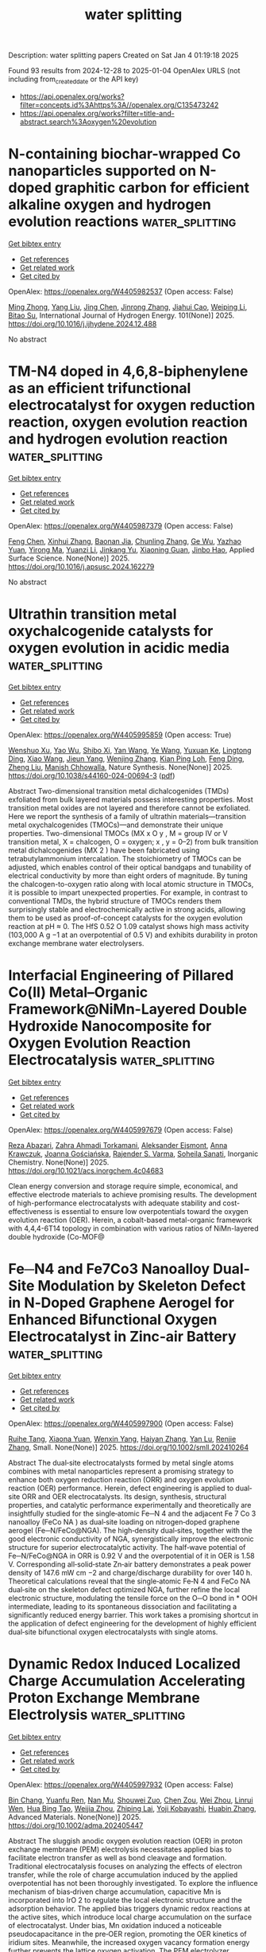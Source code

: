 #+TITLE: water splitting
Description: water splitting papers
Created on Sat Jan  4 01:19:18 2025

Found 93 results from 2024-12-28 to 2025-01-04
OpenAlex URLS (not including from_created_date or the API key)
- [[https://api.openalex.org/works?filter=concepts.id%3Ahttps%3A//openalex.org/C135473242]]
- [[https://api.openalex.org/works?filter=title-and-abstract.search%3Aoxygen%20evolution]]

* N-containing biochar-wrapped Co nanoparticles supported on N-doped graphitic carbon for efficient alkaline oxygen and hydrogen evolution reactions  :water_splitting:
:PROPERTIES:
:UUID: https://openalex.org/W4405982537
:TOPICS: Electrocatalysts for Energy Conversion, Fuel Cells and Related Materials, Catalytic Processes in Materials Science
:PUBLICATION_DATE: 2025-01-02
:END:    
    
[[elisp:(doi-add-bibtex-entry "https://doi.org/10.1016/j.ijhydene.2024.12.488")][Get bibtex entry]] 

- [[elisp:(progn (xref--push-markers (current-buffer) (point)) (oa--referenced-works "https://openalex.org/W4405982537"))][Get references]]
- [[elisp:(progn (xref--push-markers (current-buffer) (point)) (oa--related-works "https://openalex.org/W4405982537"))][Get related work]]
- [[elisp:(progn (xref--push-markers (current-buffer) (point)) (oa--cited-by-works "https://openalex.org/W4405982537"))][Get cited by]]

OpenAlex: https://openalex.org/W4405982537 (Open access: False)
    
[[https://openalex.org/A5017869126][Ming Zhong]], [[https://openalex.org/A5100355823][Yang Liu]], [[https://openalex.org/A5100394952][Jing Chen]], [[https://openalex.org/A5102010367][Jinrong Zhang]], [[https://openalex.org/A5112479714][Jiahui Cao]], [[https://openalex.org/A5100415560][Weiping Li]], [[https://openalex.org/A5103278928][Bitao Su]], International Journal of Hydrogen Energy. 101(None)] 2025. https://doi.org/10.1016/j.ijhydene.2024.12.488 
     
No abstract    

    

* TM-N4 doped in 4,6,8-biphenylene as an efficient trifunctional electrocatalyst for oxygen reduction reaction, oxygen evolution reaction and hydrogen evolution reaction  :water_splitting:
:PROPERTIES:
:UUID: https://openalex.org/W4405987379
:TOPICS: Electrocatalysts for Energy Conversion, Fuel Cells and Related Materials, Electrochemical Analysis and Applications
:PUBLICATION_DATE: 2025-01-01
:END:    
    
[[elisp:(doi-add-bibtex-entry "https://doi.org/10.1016/j.apsusc.2024.162279")][Get bibtex entry]] 

- [[elisp:(progn (xref--push-markers (current-buffer) (point)) (oa--referenced-works "https://openalex.org/W4405987379"))][Get references]]
- [[elisp:(progn (xref--push-markers (current-buffer) (point)) (oa--related-works "https://openalex.org/W4405987379"))][Get related work]]
- [[elisp:(progn (xref--push-markers (current-buffer) (point)) (oa--cited-by-works "https://openalex.org/W4405987379"))][Get cited by]]

OpenAlex: https://openalex.org/W4405987379 (Open access: False)
    
[[https://openalex.org/A5100352734][Feng Chen]], [[https://openalex.org/A5100756078][Xinhui Zhang]], [[https://openalex.org/A5048952708][Baonan Jia]], [[https://openalex.org/A5100439743][Chunling Zhang]], [[https://openalex.org/A5077789394][Ge Wu]], [[https://openalex.org/A5026314856][Yazhao Yuan]], [[https://openalex.org/A5070740112][Yirong Ma]], [[https://openalex.org/A5102303408][Yuanzi Li]], [[https://openalex.org/A5108996586][Jinkang Yu]], [[https://openalex.org/A5011110323][Xiaoning Guan]], [[https://openalex.org/A5001690348][Jinbo Hao]], Applied Surface Science. None(None)] 2025. https://doi.org/10.1016/j.apsusc.2024.162279 
     
No abstract    

    

* Ultrathin transition metal oxychalcogenide catalysts for oxygen evolution in acidic media  :water_splitting:
:PROPERTIES:
:UUID: https://openalex.org/W4405995859
:TOPICS: Electrocatalysts for Energy Conversion, Chalcogenide Semiconductor Thin Films, Perovskite Materials and Applications
:PUBLICATION_DATE: 2025-01-02
:END:    
    
[[elisp:(doi-add-bibtex-entry "https://doi.org/10.1038/s44160-024-00694-3")][Get bibtex entry]] 

- [[elisp:(progn (xref--push-markers (current-buffer) (point)) (oa--referenced-works "https://openalex.org/W4405995859"))][Get references]]
- [[elisp:(progn (xref--push-markers (current-buffer) (point)) (oa--related-works "https://openalex.org/W4405995859"))][Get related work]]
- [[elisp:(progn (xref--push-markers (current-buffer) (point)) (oa--cited-by-works "https://openalex.org/W4405995859"))][Get cited by]]

OpenAlex: https://openalex.org/W4405995859 (Open access: True)
    
[[https://openalex.org/A5088911056][Wenshuo Xu]], [[https://openalex.org/A5109721180][Yao Wu]], [[https://openalex.org/A5031292832][Shibo Xi]], [[https://openalex.org/A5041064514][Yan Wang]], [[https://openalex.org/A5100423486][Ye Wang]], [[https://openalex.org/A5048164027][Yuxuan Ke]], [[https://openalex.org/A5111211291][Lingtong Ding]], [[https://openalex.org/A5100411418][Xiao Wang]], [[https://openalex.org/A5072713466][Jieun Yang]], [[https://openalex.org/A5100407206][Wenjing Zhang]], [[https://openalex.org/A5040623340][Kian Ping Loh]], [[https://openalex.org/A5100717860][Feng Ding]], [[https://openalex.org/A5100423704][Zheng Liu]], [[https://openalex.org/A5063553796][Manish Chhowalla]], Nature Synthesis. None(None)] 2025. https://doi.org/10.1038/s44160-024-00694-3  ([[https://www.nature.com/articles/s44160-024-00694-3.pdf][pdf]])
     
Abstract Two-dimensional transition metal dichalcogenides (TMDs) exfoliated from bulk layered materials possess interesting properties. Most transition metal oxides are not layered and therefore cannot be exfoliated. Here we report the synthesis of a family of ultrathin materials—transition metal oxychalcogenides (TMOCs)—and demonstrate their unique properties. Two-dimensional TMOCs (MX x O y , M = group IV or V transition metal, X = chalcogen, O = oxygen; x , y = 0–2) from bulk transition metal dichalcogenides (MX 2 ) have been fabricated using tetrabutylammonium intercalation. The stoichiometry of TMOCs can be adjusted, which enables control of their optical bandgaps and tunability of electrical conductivity by more than eight orders of magnitude. By tuning the chalcogen-to-oxygen ratio along with local atomic structure in TMOCs, it is possible to impart unexpected properties. For example, in contrast to conventional TMDs, the hybrid structure of TMOCs renders them surprisingly stable and electrochemically active in strong acids, allowing them to be used as proof-of-concept catalysts for the oxygen evolution reaction at pH ≈ 0. The HfS 0.52 O 1.09 catalyst shows high mass activity (103,000 A g −1 at an overpotential of 0.5 V) and exhibits durability in proton exchange membrane water electrolysers.    

    

* Interfacial Engineering of Pillared Co(II) Metal–Organic Framework@NiMn-Layered Double Hydroxide Nanocomposite for Oxygen Evolution Reaction Electrocatalysis  :water_splitting:
:PROPERTIES:
:UUID: https://openalex.org/W4405997679
:TOPICS: Electrocatalysts for Energy Conversion, Advanced battery technologies research, Fuel Cells and Related Materials
:PUBLICATION_DATE: 2025-01-01
:END:    
    
[[elisp:(doi-add-bibtex-entry "https://doi.org/10.1021/acs.inorgchem.4c04683")][Get bibtex entry]] 

- [[elisp:(progn (xref--push-markers (current-buffer) (point)) (oa--referenced-works "https://openalex.org/W4405997679"))][Get references]]
- [[elisp:(progn (xref--push-markers (current-buffer) (point)) (oa--related-works "https://openalex.org/W4405997679"))][Get related work]]
- [[elisp:(progn (xref--push-markers (current-buffer) (point)) (oa--cited-by-works "https://openalex.org/W4405997679"))][Get cited by]]

OpenAlex: https://openalex.org/W4405997679 (Open access: False)
    
[[https://openalex.org/A5033593378][Reza Abazari]], [[https://openalex.org/A5115746384][Zahra Ahmadi Torkamani]], [[https://openalex.org/A5000941698][Aleksander Ejsmont]], [[https://openalex.org/A5065491265][Anna Krawczuk]], [[https://openalex.org/A5018616995][Joanna Gościańska]], [[https://openalex.org/A5015300255][Rajender S. Varma]], [[https://openalex.org/A5022458727][Soheila Sanati]], Inorganic Chemistry. None(None)] 2025. https://doi.org/10.1021/acs.inorgchem.4c04683 
     
Clean energy conversion and storage require simple, economical, and effective electrode materials to achieve promising results. The development of high-performance electrocatalysts with adequate stability and cost-effectiveness is essential to ensure low overpotentials toward the oxygen evolution reaction (OER). Herein, a cobalt-based metal-organic framework with 4,4,4-6T14 topology in combination with various ratios of NiMn-layered double hydroxide (Co-MOF@    

    

* Fe─N4 and Fe7Co3 Nanoalloy Dual‐Site Modulation by Skeleton Defect in N‐Doped Graphene Aerogel for Enhanced Bifunctional Oxygen Electrocatalyst in Zinc‐air Battery  :water_splitting:
:PROPERTIES:
:UUID: https://openalex.org/W4405997900
:TOPICS: Electrocatalysts for Energy Conversion, Advanced battery technologies research, Fuel Cells and Related Materials
:PUBLICATION_DATE: 2025-01-02
:END:    
    
[[elisp:(doi-add-bibtex-entry "https://doi.org/10.1002/smll.202410264")][Get bibtex entry]] 

- [[elisp:(progn (xref--push-markers (current-buffer) (point)) (oa--referenced-works "https://openalex.org/W4405997900"))][Get references]]
- [[elisp:(progn (xref--push-markers (current-buffer) (point)) (oa--related-works "https://openalex.org/W4405997900"))][Get related work]]
- [[elisp:(progn (xref--push-markers (current-buffer) (point)) (oa--cited-by-works "https://openalex.org/W4405997900"))][Get cited by]]

OpenAlex: https://openalex.org/W4405997900 (Open access: False)
    
[[https://openalex.org/A5006156225][Ruihe Tang]], [[https://openalex.org/A5030388543][Xiaona Yuan]], [[https://openalex.org/A5051475674][Wenxin Yang]], [[https://openalex.org/A5048262602][Haiyan Zhang]], [[https://openalex.org/A5108768390][Yan Lu]], [[https://openalex.org/A5087866064][Renjie Zhang]], Small. None(None)] 2025. https://doi.org/10.1002/smll.202410264 
     
Abstract The dual‐site electrocatalysts formed by metal single atoms combines with metal nanoparticles represent a promising strategy to enhance both oxygen reduction reaction (ORR) and oxygen evolution reaction (OER) performance. Herein, defect engineering is applied to dual‐site ORR and OER electrocatalysts. Its design, synthesis, structural properties, and catalytic performance experimentally and theoretically are insightfully studied for the single‐atomic Fe─N 4 and the adjacent Fe 7 Co 3 nanoalloy (FeCo NA ) as dual‐site loading on nitrogen‐doped graphene aerogel (Fe─N/FeCo@NGA). The high‐density dual‐sites, together with the good electronic conductivity of NGA, synergistically improve the electronic structure for superior electrocatalytic activity. The half‐wave potential of Fe─N/FeCo@NGA in ORR is 0.92 V and the overpotential of it in OER is 1.58 V. Corresponding all‐solid‐state Zn‐air battery demonstrates a peak power density of 147.6 mW cm −2 and charge/discharge durability for over 140 h. Theoretical calculations reveal that the single‐atomic Fe‐N 4 and FeCo NA dual‐site on the skeleton defect optimized NGA, further refine the local electronic structure, modulating the tensile force on the O─O bond in * OOH intermediate, leading to its spontaneous dissociation and facilitating a significantly reduced energy barrier. This work takes a promising shortcut in the application of defect engineering for the development of highly efficient dual‐site bifunctional oxygen electrocatalysts with single atoms.    

    

* Dynamic Redox Induced Localized Charge Accumulation Accelerating Proton Exchange Membrane Electrolysis  :water_splitting:
:PROPERTIES:
:UUID: https://openalex.org/W4405997932
:TOPICS: Electrocatalysts for Energy Conversion, Advanced battery technologies research, Fuel Cells and Related Materials
:PUBLICATION_DATE: 2025-01-02
:END:    
    
[[elisp:(doi-add-bibtex-entry "https://doi.org/10.1002/adma.202405447")][Get bibtex entry]] 

- [[elisp:(progn (xref--push-markers (current-buffer) (point)) (oa--referenced-works "https://openalex.org/W4405997932"))][Get references]]
- [[elisp:(progn (xref--push-markers (current-buffer) (point)) (oa--related-works "https://openalex.org/W4405997932"))][Get related work]]
- [[elisp:(progn (xref--push-markers (current-buffer) (point)) (oa--cited-by-works "https://openalex.org/W4405997932"))][Get cited by]]

OpenAlex: https://openalex.org/W4405997932 (Open access: False)
    
[[https://openalex.org/A5023217658][Bin Chang]], [[https://openalex.org/A5020343764][Yuanfu Ren]], [[https://openalex.org/A5057745808][Nan Mu]], [[https://openalex.org/A5033564313][Shouwei Zuo]], [[https://openalex.org/A5101864882][Chen Zou]], [[https://openalex.org/A5101933146][Wei Zhou]], [[https://openalex.org/A5044962971][Linrui Wen]], [[https://openalex.org/A5075040259][Hua Bing Tao]], [[https://openalex.org/A5004123938][Weijia Zhou]], [[https://openalex.org/A5011908616][Zhiping Lai]], [[https://openalex.org/A5066077114][Yoji Kobayashi]], [[https://openalex.org/A5019144758][Huabin Zhang]], Advanced Materials. None(None)] 2025. https://doi.org/10.1002/adma.202405447 
     
Abstract The sluggish anodic oxygen evolution reaction (OER) in proton exchange membrane (PEM) electrolysis necessitates applied bias to facilitate electron transfer as well as bond cleavage and formation. Traditional electrocatalysis focuses on analyzing the effects of electron transfer, while the role of charge accumulation induced by the applied overpotential has not been thoroughly investigated. To explore the influence mechanism of bias‐driven charge accumulation, capacitive Mn is incorporated into IrO 2 to regulate the local electronic structure and the adsorption behavior. The applied bias triggers dynamic redox reactions at the active sites, which introduce local charge accumulation on the surface of electrocatalyst. Under bias, Mn oxidation induced a noticeable pseudocapacitance in the pre‐OER region, promoting the OER kinetics of iridium sites. Meanwhile, the increased oxygen vacancy formation energy further prevents the lattice oxygen activation. The PEM electrolyzer, equipped with optimal materials as an anode, operates at a low driving voltage of 1.637 V under 2.0 A cm −2 , maintaining stable performance for over 800 h with a low degradation rate (19.4 µV h −1 ). This work provides insights into the performance of metal oxide catalysts in acidic environments and offers forward‐looking strategies for enhancing the catalytic performance through dynamic redox induced capacitive behavior.    

    

* Controlled Reconstruction of Metal-Organic Frameworks via Coordination Environment Tuning as Oxygen Evolution Electrocatalysts  :water_splitting:
:PROPERTIES:
:UUID: https://openalex.org/W4406003308
:TOPICS: Metal-Organic Frameworks: Synthesis and Applications, Electrocatalysts for Energy Conversion, Electrochemical Analysis and Applications
:PUBLICATION_DATE: 2025-01-01
:END:    
    
[[elisp:(doi-add-bibtex-entry "https://doi.org/10.1039/d4dt03348e")][Get bibtex entry]] 

- [[elisp:(progn (xref--push-markers (current-buffer) (point)) (oa--referenced-works "https://openalex.org/W4406003308"))][Get references]]
- [[elisp:(progn (xref--push-markers (current-buffer) (point)) (oa--related-works "https://openalex.org/W4406003308"))][Get related work]]
- [[elisp:(progn (xref--push-markers (current-buffer) (point)) (oa--cited-by-works "https://openalex.org/W4406003308"))][Get cited by]]

OpenAlex: https://openalex.org/W4406003308 (Open access: False)
    
[[https://openalex.org/A5102563745][J.S. Gong]], [[https://openalex.org/A5088936095][Qianglong Qi]], [[https://openalex.org/A5100462287][Zhiyuan Wang]], [[https://openalex.org/A5104035511][Guangxin Zhao]], [[https://openalex.org/A5043053835][Jinliang Yuan]], [[https://openalex.org/A5064403506][Chengxu Zhang]], [[https://openalex.org/A5027149538][Jue Hu]], Dalton Transactions. None(None)] 2025. https://doi.org/10.1039/d4dt03348e 
     
During the oxygen evolution reaction (OER), Metal-organic frameworks (MOFs) catalysts undergo structural reorganization, a phenomenon that is still not fully comprehended. Additionally, designing MOFs that undergo structural reconstruction to produce...    

    

* Magnetic field-induced electron spin polarization of Co-modified black phosphorus for enhanced electrocatalytic oxygen evolution performance  :water_splitting:
:PROPERTIES:
:UUID: https://openalex.org/W4405841058
:TOPICS: Electrocatalysts for Energy Conversion, Perovskite Materials and Applications, 2D Materials and Applications
:PUBLICATION_DATE: 2024-12-27
:END:    
    
[[elisp:(doi-add-bibtex-entry "https://doi.org/10.1016/j.fuel.2024.134207")][Get bibtex entry]] 

- [[elisp:(progn (xref--push-markers (current-buffer) (point)) (oa--referenced-works "https://openalex.org/W4405841058"))][Get references]]
- [[elisp:(progn (xref--push-markers (current-buffer) (point)) (oa--related-works "https://openalex.org/W4405841058"))][Get related work]]
- [[elisp:(progn (xref--push-markers (current-buffer) (point)) (oa--cited-by-works "https://openalex.org/W4405841058"))][Get cited by]]

OpenAlex: https://openalex.org/W4405841058 (Open access: False)
    
[[https://openalex.org/A5113269114][Taofen Wang]], [[https://openalex.org/A5100648567][Hui Qiao]], [[https://openalex.org/A5045760868][Zongyu Huang]], [[https://openalex.org/A5111242067][Zhiwen Leng]], [[https://openalex.org/A5053367096][Ruiyang Yu]], [[https://openalex.org/A5100716237][Xi Chen]], [[https://openalex.org/A5101375515][Rong Hu]], [[https://openalex.org/A5033340683][Xiaohui Ren]], [[https://openalex.org/A5047513706][Xiang Qi]], Fuel. 385(None)] 2024. https://doi.org/10.1016/j.fuel.2024.134207 
     
No abstract    

    

* Oxygen vacancy-rich Ni(OH)2-ZnWO4 composites as an effective electrocatalyst for water splitting  :water_splitting:
:PROPERTIES:
:UUID: https://openalex.org/W4405842074
:TOPICS: Electrocatalysts for Energy Conversion, Advanced Photocatalysis Techniques, Advanced battery technologies research
:PUBLICATION_DATE: 2024-12-01
:END:    
    
[[elisp:(doi-add-bibtex-entry "https://doi.org/10.1016/j.inoche.2024.113826")][Get bibtex entry]] 

- [[elisp:(progn (xref--push-markers (current-buffer) (point)) (oa--referenced-works "https://openalex.org/W4405842074"))][Get references]]
- [[elisp:(progn (xref--push-markers (current-buffer) (point)) (oa--related-works "https://openalex.org/W4405842074"))][Get related work]]
- [[elisp:(progn (xref--push-markers (current-buffer) (point)) (oa--cited-by-works "https://openalex.org/W4405842074"))][Get cited by]]

OpenAlex: https://openalex.org/W4405842074 (Open access: False)
    
[[https://openalex.org/A5076333248][M. Atif]], [[https://openalex.org/A5082094151][Asmat Ullah]], [[https://openalex.org/A5113028512][Naveed Akhtar Shad]], [[https://openalex.org/A5115675308][Jawaria Fatima]], [[https://openalex.org/A5115675309][Syed Fazil Bin Farukh]], [[https://openalex.org/A5048973466][Usama Zahid]], [[https://openalex.org/A5091129156][Dongsheng Geng]], [[https://openalex.org/A5012030507][Yasir Javed]], Inorganic Chemistry Communications. None(None)] 2024. https://doi.org/10.1016/j.inoche.2024.113826 
     
No abstract    

    

* Reducing Noble Metal Dependence: Oxygen Evolution Reaction with Ru-Minimized Bi₂Ru₂O₇@MOF-801 Composite  :water_splitting:
:PROPERTIES:
:UUID: https://openalex.org/W4405849954
:TOPICS: Catalytic Processes in Materials Science, Semiconductor materials and devices, Advancements in Solid Oxide Fuel Cells
:PUBLICATION_DATE: 2024-12-27
:END:    
    
[[elisp:(doi-add-bibtex-entry "https://doi.org/10.1039/d4nr04140b")][Get bibtex entry]] 

- [[elisp:(progn (xref--push-markers (current-buffer) (point)) (oa--referenced-works "https://openalex.org/W4405849954"))][Get references]]
- [[elisp:(progn (xref--push-markers (current-buffer) (point)) (oa--related-works "https://openalex.org/W4405849954"))][Get related work]]
- [[elisp:(progn (xref--push-markers (current-buffer) (point)) (oa--cited-by-works "https://openalex.org/W4405849954"))][Get cited by]]

OpenAlex: https://openalex.org/W4405849954 (Open access: False)
    
[[https://openalex.org/A5093957519][P. Sujita]], [[https://openalex.org/A5046202307][K. C. Gupta]], [[https://openalex.org/A5114756925][S Sarmila]], [[https://openalex.org/A5024210369][Vijaya Gopal]], [[https://openalex.org/A5002971428][S. Vadivel]], Nanoscale. None(None)] 2024. https://doi.org/10.1039/d4nr04140b 
     
Developing efficient and noble metal-minimized electrocatalysts for oxygen evolution reactions (OER) is critical for energy conversion reactions. Here we present a Ru-minimized Bi2Ru2O7@MOF-801 that synergistically combines the high catalytic activity...    

    

* Strong Heteroatomic Bond‐Induced Confined Restructuring on Ir‐Mn Intermetallics Enable Robust PEM Water Electrolyzers  :water_splitting:
:PROPERTIES:
:UUID: https://openalex.org/W4405851691
:TOPICS: Electrocatalysts for Energy Conversion, Fuel Cells and Related Materials, Advanced Battery Materials and Technologies
:PUBLICATION_DATE: 2024-12-27
:END:    
    
[[elisp:(doi-add-bibtex-entry "https://doi.org/10.1002/anie.202420470")][Get bibtex entry]] 

- [[elisp:(progn (xref--push-markers (current-buffer) (point)) (oa--referenced-works "https://openalex.org/W4405851691"))][Get references]]
- [[elisp:(progn (xref--push-markers (current-buffer) (point)) (oa--related-works "https://openalex.org/W4405851691"))][Get related work]]
- [[elisp:(progn (xref--push-markers (current-buffer) (point)) (oa--cited-by-works "https://openalex.org/W4405851691"))][Get cited by]]

OpenAlex: https://openalex.org/W4405851691 (Open access: False)
    
[[https://openalex.org/A5100375614][Shuang Wang]], [[https://openalex.org/A5101044436][Yan Shi]], [[https://openalex.org/A5101407705][Tao Shen]], [[https://openalex.org/A5005692340][Guangzhe Wang]], [[https://openalex.org/A5103210007][Yue Sun]], [[https://openalex.org/A5084815555][Gongwei Wang]], [[https://openalex.org/A5100727671][Xiao Li]], [[https://openalex.org/A5108758024][Changfeng Yan]], [[https://openalex.org/A5031825962][Chundong Wang]], [[https://openalex.org/A5027449919][Hongfang Liu]], [[https://openalex.org/A5100347137][Ying Wang]], [[https://openalex.org/A5035314482][Hong‐Gang Liao]], [[https://openalex.org/A5062499493][Lin Zhuang]], [[https://openalex.org/A5100780460][Deli Wang]], Angewandte Chemie International Edition. None(None)] 2024. https://doi.org/10.1002/anie.202420470 
     
Low‐iridium acid‐stabilized electrocatalysts for efficient oxygen evolution reaction (OER) are crucial for the market deployment of proton exchange membrane (PEM) water electrolysis. Manipulating the in situ reconstruction of Ir‐based catalysts with favorable kinetics is highly desirable but remains elusive. Herein, we propose an atomic ordering strategy to modulate the dynamic surface restructuring of catalysts to break the activity/stability trade‐off. Under working conditions, the strong heteroatom‐bonded structure triggers rational surface‐confined reconstruction to form self‐stabilizing amorphous (oxy)hydroxides on the model Ir‐Mn intermetallic (IMC). Combined in‐situ/ex‐situ characterizations and theoretical analysis demonstrate that the induced strong covalent Ir‐O‐Mn units in the catalytic layer weaken the formation barrier of OOH* and promote the preferential dynamic replenishment/conversion pathway of H2O molecules to suppress the uncontrollable participation of lattice oxygen (about 2.6 times lower than that of pure Ir). Thus, a PEM cell with Ir‐Mn IMC as anode “pre‐electrocatalyst” (0.24 mgIr cm−2) delivers an impressive performance (3.0 A cm−2@1.851 V@80 °C) and runs stably at 2.0 A cm−2 for more than 2,000 h with the cost of USD 0.98 per kg H2, further validating its promising application. This work highlights surface‐confined evolution triggered by strong heteroatom bonds, providing insights into the design of catalysts involving surface reconstruction.    

    

* Single-Step Electrochemical Deposition of Transition Metal-Doped CoNi@Ti Nano-Flowers for Enhanced Oxygen Evolution Reaction  :water_splitting:
:PROPERTIES:
:UUID: https://openalex.org/W4405852170
:TOPICS: Electrocatalysts for Energy Conversion, Advanced battery technologies research, Electrochemical Analysis and Applications
:PUBLICATION_DATE: 2024-12-27
:END:    
    
[[elisp:(doi-add-bibtex-entry "https://doi.org/10.1007/s12678-024-00924-4")][Get bibtex entry]] 

- [[elisp:(progn (xref--push-markers (current-buffer) (point)) (oa--referenced-works "https://openalex.org/W4405852170"))][Get references]]
- [[elisp:(progn (xref--push-markers (current-buffer) (point)) (oa--related-works "https://openalex.org/W4405852170"))][Get related work]]
- [[elisp:(progn (xref--push-markers (current-buffer) (point)) (oa--cited-by-works "https://openalex.org/W4405852170"))][Get cited by]]

OpenAlex: https://openalex.org/W4405852170 (Open access: False)
    
[[https://openalex.org/A5094218269][Dawit Tibebu Haile]], [[https://openalex.org/A5057109244][Teketel Yohannes]], [[https://openalex.org/A5036141399][Getachew Adam Workneh]], Electrocatalysis. None(None)] 2024. https://doi.org/10.1007/s12678-024-00924-4 
     
No abstract    

    

* Stabilizing Polyoxometalate for Enhanced OER Performance Using a Porous Manganese Oxide Support  :water_splitting:
:PROPERTIES:
:UUID: https://openalex.org/W4405852435
:TOPICS: Electrocatalysts for Energy Conversion, Polyoxometalates: Synthesis and Applications, Advanced battery technologies research
:PUBLICATION_DATE: 2024-12-26
:END:    
    
[[elisp:(doi-add-bibtex-entry "https://doi.org/10.1002/cssc.202402294")][Get bibtex entry]] 

- [[elisp:(progn (xref--push-markers (current-buffer) (point)) (oa--referenced-works "https://openalex.org/W4405852435"))][Get references]]
- [[elisp:(progn (xref--push-markers (current-buffer) (point)) (oa--related-works "https://openalex.org/W4405852435"))][Get related work]]
- [[elisp:(progn (xref--push-markers (current-buffer) (point)) (oa--cited-by-works "https://openalex.org/W4405852435"))][Get cited by]]

OpenAlex: https://openalex.org/W4405852435 (Open access: False)
    
[[https://openalex.org/A5101454776][Muhammad Zubair]], [[https://openalex.org/A5101249619][Lin Shen]], [[https://openalex.org/A5054421357][Tae Hyeong Lee]], [[https://openalex.org/A5108319202][Yongteng Qian]], [[https://openalex.org/A5061505485][Dae Joon Kang]], ChemSusChem. None(None)] 2024. https://doi.org/10.1002/cssc.202402294 
     
The oxygen evolution reaction (OER) is a critical challenge in electrocatalytic water splitting, hindered by high energy demands and slow kinetics. Polyoxometalates (POMs), recognized for their unique redox capabilities, structural archetypes, and molecular precision, are promising candidates for the oxygen evolution reaction (OER). Yet, their application is hindered by high water solubility, causing rapid degradation and efficiency loss under harsh OER conditions. This study enhances the performance and stability of polyoxometalates (POMs) for OER by anchoring keggin‐type POM [TiCoW11O40]7‐ nanosheets onto a conductive, carbon‐protected manganese oxide (C‐Mn2O3) nanospheres support. The acquired porous framework enhances POM/C‐Mn2O3 (PCM) contact, improving stability, reaction kinetics, and redox activity by offering nucleation sites, electronic pathways, and abundant active sites, significantly boosting OER activity. The resulting PCM nanohybrid demonstrates remarkable OER activity in 1M KOH, requiring only a 300 mV overpotential to achieve a current density of 10 mA cm‐2 with a Tafel slope of 88 mV/dec. The PCM electrocatalyst also shows high mass activity (784 A/g at 1.6 V) and maintains stability over 100 hours at 100 mA cm‐2 without performance fatigue. Consequently, this study offers a viable strategy for developing efficient, durable electrocatalysts using low‐cost materials.    

    

* Selective growth of graphdiyne-based vanadium–iridium oxide interfaces for efficient alkaline oxygen evolution reaction  :water_splitting:
:PROPERTIES:
:UUID: https://openalex.org/W4405854833
:TOPICS: Electrocatalysts for Energy Conversion, Advanced battery technologies research, Electrochemical Analysis and Applications
:PUBLICATION_DATE: 2024-12-01
:END:    
    
[[elisp:(doi-add-bibtex-entry "https://doi.org/10.1016/j.chphma.2024.12.003")][Get bibtex entry]] 

- [[elisp:(progn (xref--push-markers (current-buffer) (point)) (oa--referenced-works "https://openalex.org/W4405854833"))][Get references]]
- [[elisp:(progn (xref--push-markers (current-buffer) (point)) (oa--related-works "https://openalex.org/W4405854833"))][Get related work]]
- [[elisp:(progn (xref--push-markers (current-buffer) (point)) (oa--cited-by-works "https://openalex.org/W4405854833"))][Get cited by]]

OpenAlex: https://openalex.org/W4405854833 (Open access: True)
    
[[https://openalex.org/A5051421951][Yunhao Zheng]], [[https://openalex.org/A5002918131][Yurui Xue]], [[https://openalex.org/A5060109387][Yang Gao]], [[https://openalex.org/A5082264308][Siao Chen]], [[https://openalex.org/A5101626999][Si–Yi Chen]], [[https://openalex.org/A5100750713][Yuliang Li]], ChemPhysMater. None(None)] 2024. https://doi.org/10.1016/j.chphma.2024.12.003 
     
No abstract    

    

* Cation-Modulated Ni/Ni3N Compound Heterojunctions as Highly Efficient Bifunctional Electrocatalysts for Water Splitting  :water_splitting:
:PROPERTIES:
:UUID: https://openalex.org/W4405863104
:TOPICS: Electrocatalysts for Energy Conversion, Advanced battery technologies research, Advanced Photocatalysis Techniques
:PUBLICATION_DATE: 2024-12-28
:END:    
    
[[elisp:(doi-add-bibtex-entry "https://doi.org/10.1021/acsami.4c15087")][Get bibtex entry]] 

- [[elisp:(progn (xref--push-markers (current-buffer) (point)) (oa--referenced-works "https://openalex.org/W4405863104"))][Get references]]
- [[elisp:(progn (xref--push-markers (current-buffer) (point)) (oa--related-works "https://openalex.org/W4405863104"))][Get related work]]
- [[elisp:(progn (xref--push-markers (current-buffer) (point)) (oa--cited-by-works "https://openalex.org/W4405863104"))][Get cited by]]

OpenAlex: https://openalex.org/W4405863104 (Open access: False)
    
[[https://openalex.org/A5108931098][W. Z. Zhong]], [[https://openalex.org/A5037766138][Qiming Sun]], [[https://openalex.org/A5108909482][Lin Lv]], [[https://openalex.org/A5101927931][Yong Han]], [[https://openalex.org/A5115067227][Zhanghua Hong]], [[https://openalex.org/A5062132913][Guohua Wang]], [[https://openalex.org/A5006383256][Xiang Ao]], [[https://openalex.org/A5016577655][Yuling Zhai]], [[https://openalex.org/A5100751299][Tao Zhu]], [[https://openalex.org/A5088345844][Xing Zhu]], [[https://openalex.org/A5100403943][Hua Wang]], [[https://openalex.org/A5000215848][Kongzhai Li]], [[https://openalex.org/A5058519954][Zhishan Li]], ACS Applied Materials & Interfaces. None(None)] 2024. https://doi.org/10.1021/acsami.4c15087 
     
The exploration and rational design of high-performance, durable, and non-precious-metal bifunctional oxygen electrocatalysts are highly desired for the large-scale application of overall water splitting. Herein, an effective and straightforward coupling approach was developed to fabricate high-performance bifunctional OER/HER electrocatalysts based on core–shell nanostructure comprising a Ni/Ni3N core and a NiFe(OH)x shell. The as-prepared Ni/Ni3N@NiFe(OH)x-4 catalyst exhibited low overpotentials of 57 and 243 mV at 10 mA cm–2 for the HER and OER in 1.0 m KOH, respectively, superior to most bifunctional oxygen electrocatalysts reported so far. Compared to the unmodified Ni/Ni3N, the Ni/Ni3N@NiFe(OH)x-4 catalyst exhibited a 43.3-fold increase in mass activity for the OER and an 8.7-fold increase for the HER, as well as a 29.5-fold increase in intrinsic activity for the OER and a 2.6-fold increase for the HER. When employed as both the cathode and the anode of the electrolyzer for the overall water splitting reaction, its voltage was reduced to 1.58 V at 10 mA cm–2. This surface reconstruction method increased the electrochemically active surface area and enhanced the catalytic activity. Furthermore, in situ Raman spectroscopy revealed that the Fe etching reduced the onset potential for the active phase NiOOH, promoted its formation, and accelerated the reaction kinetics, thereby enhancing the overall electrocatalytic performance of the catalyst.    

    

* Partial etching of ZIF-67 nanosheets for the fabrication of S-FeOx/ZIF-67/NF electrodes enabling highly efficient oxygen evolution reaction at large current densities  :water_splitting:
:PROPERTIES:
:UUID: https://openalex.org/W4405863970
:TOPICS: Electrocatalysts for Energy Conversion, Advanced Memory and Neural Computing, Fuel Cells and Related Materials
:PUBLICATION_DATE: 2024-12-28
:END:    
    
[[elisp:(doi-add-bibtex-entry "https://doi.org/10.1016/j.ijhydene.2024.12.402")][Get bibtex entry]] 

- [[elisp:(progn (xref--push-markers (current-buffer) (point)) (oa--referenced-works "https://openalex.org/W4405863970"))][Get references]]
- [[elisp:(progn (xref--push-markers (current-buffer) (point)) (oa--related-works "https://openalex.org/W4405863970"))][Get related work]]
- [[elisp:(progn (xref--push-markers (current-buffer) (point)) (oa--cited-by-works "https://openalex.org/W4405863970"))][Get cited by]]

OpenAlex: https://openalex.org/W4405863970 (Open access: False)
    
[[https://openalex.org/A5110458800][Yun Wu]], [[https://openalex.org/A5100630397][Jin-Wei Wang]], [[https://openalex.org/A5102889884][Weiyi Zhang]], [[https://openalex.org/A5070953907][Qiang Zhao]], [[https://openalex.org/A5100603460][Jinping Li]], [[https://openalex.org/A5100625154][Guang Liu]], International Journal of Hydrogen Energy. 100(None)] 2024. https://doi.org/10.1016/j.ijhydene.2024.12.402 
     
No abstract    

    

* Author response for "Size-confined Co nanoparticles embedded in ultrathin carbon nanosheets for enhanced oxygen electrocatalysis in Zn-air batteries"  :water_splitting:
:PROPERTIES:
:UUID: https://openalex.org/W4405864365
:TOPICS: Electrocatalysts for Energy Conversion, Fuel Cells and Related Materials, Conducting polymers and applications
:PUBLICATION_DATE: 2024-12-23
:END:    
    
[[elisp:(doi-add-bibtex-entry "https://doi.org/10.1039/d4ta07845d/v2/response1")][Get bibtex entry]] 

- [[elisp:(progn (xref--push-markers (current-buffer) (point)) (oa--referenced-works "https://openalex.org/W4405864365"))][Get references]]
- [[elisp:(progn (xref--push-markers (current-buffer) (point)) (oa--related-works "https://openalex.org/W4405864365"))][Get related work]]
- [[elisp:(progn (xref--push-markers (current-buffer) (point)) (oa--cited-by-works "https://openalex.org/W4405864365"))][Get cited by]]

OpenAlex: https://openalex.org/W4405864365 (Open access: False)
    
[[https://openalex.org/A5100608064][Yang Liu]], [[https://openalex.org/A5077070717][Qi Yan]], [[https://openalex.org/A5053637983][Fa-Yuan Ge]], [[https://openalex.org/A5022059336][Xinde Duan]], [[https://openalex.org/A5100447763][Tingting Wu]], [[https://openalex.org/A5002562246][He‐Gen Zheng]], No host. None(None)] 2024. https://doi.org/10.1039/d4ta07845d/v2/response1 
     
No abstract    

    

* Review for "Size-confined Co nanoparticles embedded in ultrathin carbon nanosheets for enhanced oxygen electrocatalysis in Zn-air batteries"  :water_splitting:
:PROPERTIES:
:UUID: https://openalex.org/W4405864375
:TOPICS: Electrocatalysts for Energy Conversion, Fuel Cells and Related Materials, Conducting polymers and applications
:PUBLICATION_DATE: 2024-12-24
:END:    
    
[[elisp:(doi-add-bibtex-entry "https://doi.org/10.1039/d4ta07845d/v2/review1")][Get bibtex entry]] 

- [[elisp:(progn (xref--push-markers (current-buffer) (point)) (oa--referenced-works "https://openalex.org/W4405864375"))][Get references]]
- [[elisp:(progn (xref--push-markers (current-buffer) (point)) (oa--related-works "https://openalex.org/W4405864375"))][Get related work]]
- [[elisp:(progn (xref--push-markers (current-buffer) (point)) (oa--cited-by-works "https://openalex.org/W4405864375"))][Get cited by]]

OpenAlex: https://openalex.org/W4405864375 (Open access: False)
    
, No host. None(None)] 2024. https://doi.org/10.1039/d4ta07845d/v2/review1 
     
No abstract    

    

* Enhanced Oxygen Evolution Reaction Performance of Cr-Cofe-Layered Double Hydroxide Via the Synergistic Roles of Fe Etching, Cr Doping, and Anion Intercalation  :water_splitting:
:PROPERTIES:
:UUID: https://openalex.org/W4405866980
:TOPICS: Catalytic Processes in Materials Science, Advanced Photocatalysis Techniques, Layered Double Hydroxides Synthesis and Applications
:PUBLICATION_DATE: 2024-01-01
:END:    
    
[[elisp:(doi-add-bibtex-entry "https://doi.org/10.2139/ssrn.5075155")][Get bibtex entry]] 

- [[elisp:(progn (xref--push-markers (current-buffer) (point)) (oa--referenced-works "https://openalex.org/W4405866980"))][Get references]]
- [[elisp:(progn (xref--push-markers (current-buffer) (point)) (oa--related-works "https://openalex.org/W4405866980"))][Get related work]]
- [[elisp:(progn (xref--push-markers (current-buffer) (point)) (oa--cited-by-works "https://openalex.org/W4405866980"))][Get cited by]]

OpenAlex: https://openalex.org/W4405866980 (Open access: False)
    
[[https://openalex.org/A5100435103][Shuo Liu]], [[https://openalex.org/A5100773712][Yufan Zhang]], [[https://openalex.org/A5088923369][Ningzhao Shang]], [[https://openalex.org/A5082508317][Anaclet Nsabimana]], [[https://openalex.org/A5038208666][Huan Wang]], No host. None(None)] 2024. https://doi.org/10.2139/ssrn.5075155 
     
No abstract    

    

* Electronic Promoter Breaks the Linear Scaling Relationship: Ultra‐Rapid High‐Temperature Synthesis of Heterostructured CoS/SnO2@C as a Bifunctional Oxygen Catalyst for Li‐O2 Batteries  :water_splitting:
:PROPERTIES:
:UUID: https://openalex.org/W4405879994
:TOPICS: Advanced Battery Materials and Technologies, Advancements in Battery Materials, Electrocatalysts for Energy Conversion
:PUBLICATION_DATE: 2024-12-29
:END:    
    
[[elisp:(doi-add-bibtex-entry "https://doi.org/10.1002/smll.202406516")][Get bibtex entry]] 

- [[elisp:(progn (xref--push-markers (current-buffer) (point)) (oa--referenced-works "https://openalex.org/W4405879994"))][Get references]]
- [[elisp:(progn (xref--push-markers (current-buffer) (point)) (oa--related-works "https://openalex.org/W4405879994"))][Get related work]]
- [[elisp:(progn (xref--push-markers (current-buffer) (point)) (oa--cited-by-works "https://openalex.org/W4405879994"))][Get cited by]]

OpenAlex: https://openalex.org/W4405879994 (Open access: True)
    
[[https://openalex.org/A5115695307][Nan Wang]], [[https://openalex.org/A5111257219][Tingxue Fang]], [[https://openalex.org/A5113385593][Tinghui An]], [[https://openalex.org/A5108047957][Yuhao Wang]], [[https://openalex.org/A5100325943][Jiaqi Li]], [[https://openalex.org/A5101315418][Shuming Yu]], [[https://openalex.org/A5103564225][Honghai Sun]], [[https://openalex.org/A5104325703][Dong Xiang]], [[https://openalex.org/A5040990969][Xiangjie Bo]], [[https://openalex.org/A5037048154][Kedi Cai]], Small. None(None)] 2024. https://doi.org/10.1002/smll.202406516 
     
Abstract Li‐O 2 batteries urgently needs high discharge capacity and stable cycling performance, requiring effective and reliable bifunctional catalysts for the oxygen reduction reaction (ORR) and oxygen evolution reaction (OER). Herein, Hovenia acerba Lindl ‐like heterostructure composed of cobalt sulfide and tin dioxide supported on carbon substrate (CoS/SnO 2 @C) is prepared via CO 2 laser irradiation technology. The half‐wave potential of CoS/SnO 2 @C for the ORR is 0.88 V, while the overpotential of the OER at 10 mA cm −2 is as low as 270 mV. The Li‐O 2 batteries employing the bifunctional CoS/SnO 2 @C catalyst displays a high discharge specific capacity of 3332.25 mAh g −1 and long cycling life of 226 cycles. Additionally, theory calculations demonstrate that the construction of heterostructure decreases energy barrier of the rate‐determining step (RDS) for both ORR and OER. Notably, SnO 2 behaves as the electronic promoter to optimize the electronic structure of heterostructure interface and triggers charge redistribution of CoS, which weakens the adsorption strength of the * O‐intermediates and allows to break the linear scaling relationship, thus further enhancing the catalytic performance of CoS/SnO 2 @C. This research furnishes directions for the design of heterogeneous catalysts, highlighting its great potential for application in rechargeable Li‐O 2 batteries.    

    

* Autogenetic Carbon Oxyanions Enable Interfacial OH− Deconfinement for Reinforced Biomass Electrooxidation over Wide Potential Window  :water_splitting:
:PROPERTIES:
:UUID: https://openalex.org/W4405880128
:TOPICS: Electrocatalysts for Energy Conversion, Advanced battery technologies research, Supercapacitor Materials and Fabrication
:PUBLICATION_DATE: 2024-12-29
:END:    
    
[[elisp:(doi-add-bibtex-entry "https://doi.org/10.1002/adfm.202424435")][Get bibtex entry]] 

- [[elisp:(progn (xref--push-markers (current-buffer) (point)) (oa--referenced-works "https://openalex.org/W4405880128"))][Get references]]
- [[elisp:(progn (xref--push-markers (current-buffer) (point)) (oa--related-works "https://openalex.org/W4405880128"))][Get related work]]
- [[elisp:(progn (xref--push-markers (current-buffer) (point)) (oa--cited-by-works "https://openalex.org/W4405880128"))][Get cited by]]

OpenAlex: https://openalex.org/W4405880128 (Open access: True)
    
[[https://openalex.org/A5045925685][Keping Wang]], [[https://openalex.org/A5112146377][Mei Wu]], [[https://openalex.org/A5115603655][Yan Zhang]], [[https://openalex.org/A5101804445][Binbin Jiang]], [[https://openalex.org/A5013121247][Yaqiong Su]], [[https://openalex.org/A5104305105][Song Yang]], [[https://openalex.org/A5006932859][Xihong Lu]], [[https://openalex.org/A5100444615][Hu Li]], Advanced Functional Materials. None(None)] 2024. https://doi.org/10.1002/adfm.202424435 
     
Abstract The preferential adsorption toward OH − on the anode most likely blocks the accessibility of organic molecules and triggers competitive oxygen evolution reaction (OER), typically precipitating a narrow potential window. Here, an OH − deconfinement strategy enabled by CO 3 2− self‐transformed from C 2 O 4 2− on metallic nickel oxalate (NiC 2 O 4 ) for efficient synthesis of bioplastic monomer 2,5‐furanedicarboxylic acid (FDCA) with faradaic efficiency of >95% via electrocatalytic 5‐hydroxymethylfurfural (HMF) oxidation reaction (e‐HMFOR) at a wider potential window of 1.38–1.56 V RHE , outperforming state‐of‐the‐art Ni‐based electrocatalysts is presented. In situ, tests corroborate that the construction of NiOOH with surface‐adsorbed CO 3 2− (NiOOH‐CO 3 2− ) from NiC 2 O 4 can be facilitated by self‐liberating CO 3 2− . The CO 3 2− ions serving as an electric field engine can effectively weaken OH − coverage through electrostatic repulsion and enhance HMF adsorption at the NiOOH‐CO 3 2− surface, thereby heightening e‐HMFOR while inhibiting OER. Computational results further indicate that the CO 3 2− on NiOOH hoists the energy barrier of oxygen intermediate conversion (O* → OOH*) to suppress OER but promotes the e‐HMFOR kinetics. The precise modulation of OH − adsorption behavior on the electrocatalyst offers a powerful kit for boosting the oxidative upgrading process while circumventing the competing reaction OER.    

    

* Defect Engineered Ru‐CoMOF@MoS2 Heterointerface Facilitate Water Oxidation Process  :water_splitting:
:PROPERTIES:
:UUID: https://openalex.org/W4405881167
:TOPICS: Electrocatalysts for Energy Conversion, Advanced battery technologies research, Electrochemical Analysis and Applications
:PUBLICATION_DATE: 2024-12-29
:END:    
    
[[elisp:(doi-add-bibtex-entry "https://doi.org/10.1002/cssc.202402533")][Get bibtex entry]] 

- [[elisp:(progn (xref--push-markers (current-buffer) (point)) (oa--referenced-works "https://openalex.org/W4405881167"))][Get references]]
- [[elisp:(progn (xref--push-markers (current-buffer) (point)) (oa--related-works "https://openalex.org/W4405881167"))][Get related work]]
- [[elisp:(progn (xref--push-markers (current-buffer) (point)) (oa--cited-by-works "https://openalex.org/W4405881167"))][Get cited by]]

OpenAlex: https://openalex.org/W4405881167 (Open access: False)
    
[[https://openalex.org/A5098993467][Boka Fikadu Banti]], [[https://openalex.org/A5044549297][Mahendra Goddati]], [[https://openalex.org/A5054499559][Njemuwa Nwaji]], [[https://openalex.org/A5004696472][Juyong Gwak]], [[https://openalex.org/A5021259832][Birhanu Bayissa Gicha]], [[https://openalex.org/A5081042987][Hyo Jin Kang]], [[https://openalex.org/A5106879389][Sohrab Asgaran]], [[https://openalex.org/A5072078060][Hee‐Joon Chun]], [[https://openalex.org/A5111091320][Jaebeom Lee]], ChemSusChem. None(None)] 2024. https://doi.org/10.1002/cssc.202402533 
     
Catalyst design plays a critical role in ensuring sustainable and effective energy conversion. Electrocatalytic materials need to be able to control active sites and introduce defects in both acidic and alkaline electrolytes. Furthermore, producing efficient catalysts with a distinct surface structure advances our comprehension of the mechanism. Here, a defect‐engineered heterointerface of ruthenium doped cobalt metal organic frame (Ru‐CoMOF) core confined in MoS2 is reported. A tailored design approach at room temperature was used to induce defects and form an electron transfer interface that enhanced the electrocatalytic performance. The Ru‐CoMOF@MoS2 heterointerface obtains a geometrical current density of 10 mA‐2 by providing hydrogen evolution reaction (HER) and oxygen evolution reaction (OER) at small overpotentials of 240 and 289 mV, respectively. Density functional theory simulation shows that the Co‐site maximizes the evolution of hydrogen intermediate energy for adsorption and enhances HER, while the Ru‐site, on the other hand, is where OER happens. The heterointerface provides a channel for electron transfer and promotes reactions at the solid‐liquid interface. The Ru‐CoMOF@MoS2 model exhibits improved OER and HER efficiency, indicating that it could be a valuable material for the production of water‐alkaline and acidic catalysts.    

    

* Progress and Perspective of Noble‐Metal‐Free Bifunctional Oxygen Electrocatalysts for Zinc‐Air Batteries  :water_splitting:
:PROPERTIES:
:UUID: https://openalex.org/W4405883345
:TOPICS: Advanced battery technologies research, Electrocatalysts for Energy Conversion, Advanced Photocatalysis Techniques
:PUBLICATION_DATE: 2024-12-29
:END:    
    
[[elisp:(doi-add-bibtex-entry "https://doi.org/10.1002/adsu.202400881")][Get bibtex entry]] 

- [[elisp:(progn (xref--push-markers (current-buffer) (point)) (oa--referenced-works "https://openalex.org/W4405883345"))][Get references]]
- [[elisp:(progn (xref--push-markers (current-buffer) (point)) (oa--related-works "https://openalex.org/W4405883345"))][Get related work]]
- [[elisp:(progn (xref--push-markers (current-buffer) (point)) (oa--cited-by-works "https://openalex.org/W4405883345"))][Get cited by]]

OpenAlex: https://openalex.org/W4405883345 (Open access: False)
    
[[https://openalex.org/A5101770098][Ning Duan]], [[https://openalex.org/A5100691854][Jiawen Wang]], [[https://openalex.org/A5007826853][Ruizhe Wang]], [[https://openalex.org/A5100669580][Guosheng Han]], [[https://openalex.org/A5032240987][Xianli Wu]], [[https://openalex.org/A5100416820][Yanyan Liu]], [[https://openalex.org/A5036975470][Baojun Li]], Advanced Sustainable Systems. None(None)] 2024. https://doi.org/10.1002/adsu.202400881 
     
Abstract Rechargeable Zn‐air batteries (ZABs) have attracted widespread attention due to their advantages, such as high energy density, low price, and environmental friendliness. However, the sluggish kinetics of ORR/OER greatly prevent the practical application of rechargeable ZABs. In recent years, efficient, durable, and cost‐effective bifunctional catalysts are developed to accelerate the kinetics of ORR/OER and enhance the performance of ZABs. This review provides a systematic overview of ZABs and describes the standards of bifunctional oxygen electrocatalysts. The latest research progress in the development of non‐noble metal‐based and nano‐metallic electrocatalysts for the air electrode of ZABs is systematically summarized, including the classification, design, synthesis methods, active site structures, and mechanism. Finally, the challenges faced by bifunctional catalysts and probable solutions are proposed. This review will provide a comprehensive guidance for development of efficient oxygen electrocatalyst in the future.    

    

* Synthesis of structurally chiral nickel oxide nanostructures for enhanced spin-dependent oxygen electrocatalysis  :water_splitting:
:PROPERTIES:
:UUID: https://openalex.org/W4405883488
:TOPICS: Electrocatalysts for Energy Conversion, Advanced Memory and Neural Computing, Electrochemical Analysis and Applications
:PUBLICATION_DATE: 2024-12-01
:END:    
    
[[elisp:(doi-add-bibtex-entry "https://doi.org/10.26599/nr.2025.94907222")][Get bibtex entry]] 

- [[elisp:(progn (xref--push-markers (current-buffer) (point)) (oa--referenced-works "https://openalex.org/W4405883488"))][Get references]]
- [[elisp:(progn (xref--push-markers (current-buffer) (point)) (oa--related-works "https://openalex.org/W4405883488"))][Get related work]]
- [[elisp:(progn (xref--push-markers (current-buffer) (point)) (oa--cited-by-works "https://openalex.org/W4405883488"))][Get cited by]]

OpenAlex: https://openalex.org/W4405883488 (Open access: False)
    
[[https://openalex.org/A5044206522][Yiran Jin]], [[https://openalex.org/A5101920595][Cheng Yang]], [[https://openalex.org/A5101848904][Siyuan Dong]], [[https://openalex.org/A5062931651][Chengyu Xiao]], [[https://openalex.org/A5100456801][Zhi Chen]], [[https://openalex.org/A5100724583][Pengpeng Wang]], Nano Research. None(None)] 2024. https://doi.org/10.26599/nr.2025.94907222 
     
No abstract    

    

* Efficient Bifunctional Electrocatalysts for Oxygen Evolution/Reduction Reactions in Two-Dimensional Metal–Organic Frameworks by a Constant Potential Method  :water_splitting:
:PROPERTIES:
:UUID: https://openalex.org/W4405884135
:TOPICS: Electrocatalysts for Energy Conversion, Fuel Cells and Related Materials, Electrochemical Analysis and Applications
:PUBLICATION_DATE: 2024-12-29
:END:    
    
[[elisp:(doi-add-bibtex-entry "https://doi.org/10.1021/acs.langmuir.4c04034")][Get bibtex entry]] 

- [[elisp:(progn (xref--push-markers (current-buffer) (point)) (oa--referenced-works "https://openalex.org/W4405884135"))][Get references]]
- [[elisp:(progn (xref--push-markers (current-buffer) (point)) (oa--related-works "https://openalex.org/W4405884135"))][Get related work]]
- [[elisp:(progn (xref--push-markers (current-buffer) (point)) (oa--cited-by-works "https://openalex.org/W4405884135"))][Get cited by]]

OpenAlex: https://openalex.org/W4405884135 (Open access: False)
    
[[https://openalex.org/A5046288711][Jin Yu]], [[https://openalex.org/A5039870914][Tianyun Liu]], [[https://openalex.org/A5056992365][Xuefei Liu]], [[https://openalex.org/A5115605011][Wei Deng]], [[https://openalex.org/A5101412948][Wenjun Xiao]], [[https://openalex.org/A5013121247][Yaqiong Su]], [[https://openalex.org/A5065577097][Xiaosi Qi]], [[https://openalex.org/A5100367479][Gang Wang]], [[https://openalex.org/A5082240190][Degui Wang]], [[https://openalex.org/A5109111223][Mingqiang Liu]], [[https://openalex.org/A5100321768][Wu Yan]], [[https://openalex.org/A5072051258][Abuduwayiti Aierken]], [[https://openalex.org/A5100446804][Xuan Chen]], [[https://openalex.org/A5103281189][Xu Wang]], [[https://openalex.org/A5085544847][Changsong Gao]], [[https://openalex.org/A5008609086][Hui Xiong]], [[https://openalex.org/A5069600216][Xiangyu Wu]], [[https://openalex.org/A5102387908][Jiajin Ge]], [[https://openalex.org/A5061172070][Jinshun Bi]], Langmuir. None(None)] 2024. https://doi.org/10.1021/acs.langmuir.4c04034 
     
The evolution of bifunctional catalysts for the oxygen reduction reaction (ORR) and oxygen evolution reaction (OER) catalysts that are highly active, stable, and conductive is crucial for advancing metal-air batteries and fuel cells. We have here thoroughly explored the OER and ORR performance for a category of two-dimensional (2D) metal–organic frameworks (MOFs) called TM3(HADQ)2, and Rh3(HADQ)2 exhibits a promising bifunctional OER/ORR activity, with an overpotential of 0.31 V for both OER and ORR. The d-band center (εd) and crystal orbital Hamilton populations (COHP) are utilized to study the relationship between OER/ORR activity and the electronic structure of catalysts, and it is found that the elementary d-electron number (Ne) of the central TM for TM3(HADQ)2, as well as the electronegativity of the ligand TM-N4 and the intermediate O atom, are the main reason that affects the catalytic activity of OER/ORR. Additionally, Rh3(HADQ)2 can be proven through the constant potential method (CPM) and microkinetics method that it is an acidic OER/ORR bifunctional catalyst. Rh3(HADQ)2 has a high toxicity tolerance, making it a potential bifunctional catalyst. Our research contributes to both the rational design of SACs for various catalytic processes and the fabrication of bifunctional, cost-effective oxygen-electric catalysts.    

    

* A Bifunctional Imidazolyl Iodide Mediator of Electrolyte Boosts Cathode Kinetics and Anode Stability Towards Low Overpotential and Long‐Life Li‐O2 Batteries  :water_splitting:
:PROPERTIES:
:UUID: https://openalex.org/W4405891063
:TOPICS: Advanced Battery Materials and Technologies, Advancements in Battery Materials, Polyoxometalates: Synthesis and Applications
:PUBLICATION_DATE: 2024-12-30
:END:    
    
[[elisp:(doi-add-bibtex-entry "https://doi.org/10.1002/anie.202421107")][Get bibtex entry]] 

- [[elisp:(progn (xref--push-markers (current-buffer) (point)) (oa--referenced-works "https://openalex.org/W4405891063"))][Get references]]
- [[elisp:(progn (xref--push-markers (current-buffer) (point)) (oa--related-works "https://openalex.org/W4405891063"))][Get related work]]
- [[elisp:(progn (xref--push-markers (current-buffer) (point)) (oa--cited-by-works "https://openalex.org/W4405891063"))][Get cited by]]

OpenAlex: https://openalex.org/W4405891063 (Open access: True)
    
[[https://openalex.org/A5100374993][Jing Liu]], [[https://openalex.org/A5101616353][Yuejiao Li]], [[https://openalex.org/A5030016242][Yajun Ding]], [[https://openalex.org/A5101742384][Lisha Wu]], [[https://openalex.org/A5080790443][Jieqiong Qin]], [[https://openalex.org/A5101879391][Tong Chen]], [[https://openalex.org/A5074975267][Caixia Meng]], [[https://openalex.org/A5060668772][Xuechang Zhou]], [[https://openalex.org/A5005572571][Xiangkun Ma]], [[https://openalex.org/A5112399925][Zhong-Shuai Wu]], Angewandte Chemie International Edition. None(None)] 2024. https://doi.org/10.1002/anie.202421107 
     
The addition of a redox mediator as soluble catalyst into electrolyte can effectively overcome the bottlenecks of poor energy efficiency and limited cyclability for Li-O2 batteries caused by passivation of insulating discharge products and unfavorable byproducts. Herein we report a novel soluble catalyst of bifunctional imidazolyl iodide salt additive, 1,3-dimethylimidazole iodide (DMII), to successfully construct highly efficient and durable Li-O2 batteries. The anion I- can effectively promote the charge transport of Li2O2 and accelerate the redox kinetics of oxygen reduction/oxygen evolution reactions on the cathode side, thereby significantly decreasing the charge/discharge overpotential. Simultaneously, the cation DMI+ forms an ultrathin stably solid-electrolyte interphase film on Li metal, greatly inhibiting the shuttle effect of I- and improving the stability of anode. Using this DMII additive, our Li-O2 batteries achieve an extremely low voltage of 0.52 V and ultra-long cycling stability over 960 h. Notably, up to 95.8% of the Li2O2 yield further proves the reversible generation/decomposition of Li2O2 without the occurrence of side reactions. Both experimental and theoretical results disclose that DMII enables Li+ easily solvated, testifying the dominance of the solution-induced reaction mechanism. This work provides the possibility to design the soluble catalysts towards high-performance Li-O2 batteries.    

    

* A Bifunctional Imidazolyl Iodide Mediator of Electrolyte Boosts Cathode Kinetics and Anode Stability Towards Low Overpotential and Long‐Life Li‐O2 Batteries  :water_splitting:
:PROPERTIES:
:UUID: https://openalex.org/W4405891064
:TOPICS: Advanced Battery Materials and Technologies, Advancements in Battery Materials, Polyoxometalates: Synthesis and Applications
:PUBLICATION_DATE: 2024-12-30
:END:    
    
[[elisp:(doi-add-bibtex-entry "https://doi.org/10.1002/ange.202421107")][Get bibtex entry]] 

- [[elisp:(progn (xref--push-markers (current-buffer) (point)) (oa--referenced-works "https://openalex.org/W4405891064"))][Get references]]
- [[elisp:(progn (xref--push-markers (current-buffer) (point)) (oa--related-works "https://openalex.org/W4405891064"))][Get related work]]
- [[elisp:(progn (xref--push-markers (current-buffer) (point)) (oa--cited-by-works "https://openalex.org/W4405891064"))][Get cited by]]

OpenAlex: https://openalex.org/W4405891064 (Open access: True)
    
[[https://openalex.org/A5100374993][Jing Liu]], [[https://openalex.org/A5101616353][Yuejiao Li]], [[https://openalex.org/A5030016242][Yajun Ding]], [[https://openalex.org/A5101742384][Lisha Wu]], [[https://openalex.org/A5080790443][Jieqiong Qin]], [[https://openalex.org/A5101879391][Tong Chen]], [[https://openalex.org/A5074975267][Caixia Meng]], [[https://openalex.org/A5060668772][Xuechang Zhou]], [[https://openalex.org/A5005572571][Xiangkun Ma]], [[https://openalex.org/A5112399925][Zhong-Shuai Wu]], Angewandte Chemie. None(None)] 2024. https://doi.org/10.1002/ange.202421107 
     
The addition of a redox mediator as soluble catalyst into electrolyte can effectively overcome the bottlenecks of poor energy efficiency and limited cyclability for Li‐O2 batteries caused by passivation of insulating discharge products and unfavorable byproducts. Herein we report a novel soluble catalyst of bifunctional imidazolyl iodide salt additive, 1,3‐dimethylimidazole iodide (DMII), to successfully construct highly efficient and durable Li‐O2 batteries. The anion I− can effectively promote the charge transport of Li2O2 and accelerate the redox kinetics of oxygen reduction/oxygen evolution reactions on the cathode side, thereby significantly decreasing the charge/discharge overpotential. Simultaneously, the cation DMI+ forms an ultrathin stably solid‐electrolyte interphase film on Li metal, greatly inhibiting the shuttle effect of I− and improving the stability of anode. Using this DMII additive, our Li‐O2 batteries achieve an extremely low voltage of 0.52 V and ultra‐long cycling stability over 960 h. Notably, up to 95.8% of the Li2O2 yield further proves the reversible generation/decomposition of Li2O2 without the occurrence of side reactions. Both experimental and theoretical results disclose that DMII enables Li+ easily solvated, testifying the dominance of the solution‐induced reaction mechanism. This work provides the possibility to design the soluble catalysts towards high‐performance Li‐O2 batteries.    

    

* Preparation of Nickel Cobalt Hydroxide with Oxygen Vacancies by Intercalation of Oxidizing Anions as a High-Performance Electrode for Supercapacitors  :water_splitting:
:PROPERTIES:
:UUID: https://openalex.org/W4405891362
:TOPICS: Supercapacitor Materials and Fabrication, Catalytic Processes in Materials Science, Nanomaterials for catalytic reactions
:PUBLICATION_DATE: 2024-01-01
:END:    
    
[[elisp:(doi-add-bibtex-entry "https://doi.org/10.2139/ssrn.5076345")][Get bibtex entry]] 

- [[elisp:(progn (xref--push-markers (current-buffer) (point)) (oa--referenced-works "https://openalex.org/W4405891362"))][Get references]]
- [[elisp:(progn (xref--push-markers (current-buffer) (point)) (oa--related-works "https://openalex.org/W4405891362"))][Get related work]]
- [[elisp:(progn (xref--push-markers (current-buffer) (point)) (oa--cited-by-works "https://openalex.org/W4405891362"))][Get cited by]]

OpenAlex: https://openalex.org/W4405891362 (Open access: False)
    
[[https://openalex.org/A5068406261][L. Zhang]], [[https://openalex.org/A5035077242][Junrong Zhang]], [[https://openalex.org/A5022063754][Jilin Wang]], [[https://openalex.org/A5101743098][Shuaishuai Zhang]], [[https://openalex.org/A5033767669][Haijiao Xie]], [[https://openalex.org/A5107957416][lianke zhang]], No host. None(None)] 2024. https://doi.org/10.2139/ssrn.5076345 
     
No abstract    

    

* Magnetic field- assisted synthesis of iron-doped cobalt oxide with abundant oxygen defects as an electrocatalyst for oxygen evolution reaction  :water_splitting:
:PROPERTIES:
:UUID: https://openalex.org/W4405894149
:TOPICS: Electrocatalysts for Energy Conversion, Electrochemical Analysis and Applications, Advanced battery technologies research
:PUBLICATION_DATE: 2024-12-01
:END:    
    
[[elisp:(doi-add-bibtex-entry "https://doi.org/10.1016/j.jallcom.2024.178391")][Get bibtex entry]] 

- [[elisp:(progn (xref--push-markers (current-buffer) (point)) (oa--referenced-works "https://openalex.org/W4405894149"))][Get references]]
- [[elisp:(progn (xref--push-markers (current-buffer) (point)) (oa--related-works "https://openalex.org/W4405894149"))][Get related work]]
- [[elisp:(progn (xref--push-markers (current-buffer) (point)) (oa--cited-by-works "https://openalex.org/W4405894149"))][Get cited by]]

OpenAlex: https://openalex.org/W4405894149 (Open access: False)
    
[[https://openalex.org/A5100325237][Jiang Liu]], [[https://openalex.org/A5000998216][Hong‐Tao Sun]], [[https://openalex.org/A5100651369][Long Wang]], [[https://openalex.org/A5026444723][Yukun Huang]], [[https://openalex.org/A5101568320][Yijun Cao]], Journal of Alloys and Compounds. None(None)] 2024. https://doi.org/10.1016/j.jallcom.2024.178391 
     
No abstract    

    

* Pt nanoparticles supported on in-situ growth titanium dioxide nanowire arrays with oxygen vacancies for hydrogen evolution reaction  :water_splitting:
:PROPERTIES:
:UUID: https://openalex.org/W4405894299
:TOPICS: Electrocatalysts for Energy Conversion, Catalytic Processes in Materials Science, Advanced Photocatalysis Techniques
:PUBLICATION_DATE: 2024-12-01
:END:    
    
[[elisp:(doi-add-bibtex-entry "https://doi.org/10.1016/j.apsusc.2024.162257")][Get bibtex entry]] 

- [[elisp:(progn (xref--push-markers (current-buffer) (point)) (oa--referenced-works "https://openalex.org/W4405894299"))][Get references]]
- [[elisp:(progn (xref--push-markers (current-buffer) (point)) (oa--related-works "https://openalex.org/W4405894299"))][Get related work]]
- [[elisp:(progn (xref--push-markers (current-buffer) (point)) (oa--cited-by-works "https://openalex.org/W4405894299"))][Get cited by]]

OpenAlex: https://openalex.org/W4405894299 (Open access: False)
    
[[https://openalex.org/A5062314622][Shipeng Wang]], [[https://openalex.org/A5039102274][Le Sang]], [[https://openalex.org/A5113354142][Zipan Jiao]], [[https://openalex.org/A5074592118][Feiyan Zhang]], [[https://openalex.org/A5088326586][Yingde Wang]], [[https://openalex.org/A5100943757][Benhua Xu]], [[https://openalex.org/A5100364064][Peng Zhang]], [[https://openalex.org/A5016275070][Bingxin Liu]], [[https://openalex.org/A5017142913][Yunsi Wang]], [[https://openalex.org/A5101515356][Yongcheng Li]], [[https://openalex.org/A5019628107][Riming Hu]], Applied Surface Science. None(None)] 2024. https://doi.org/10.1016/j.apsusc.2024.162257 
     
No abstract    

    

* Precision-Engineered Intermetallic Nanostructured Electrocatalysts for Oxygen and Hydrogen Reactions in Renewable Energy Systems  :water_splitting:
:PROPERTIES:
:UUID: https://openalex.org/W4405916509
:TOPICS: Electrocatalysts for Energy Conversion, Fuel Cells and Related Materials
:PUBLICATION_DATE: 2024-12-29
:END:    
    
[[elisp:(doi-add-bibtex-entry "https://doi.org/10.31635/renewables.024.202400073")][Get bibtex entry]] 

- [[elisp:(progn (xref--push-markers (current-buffer) (point)) (oa--referenced-works "https://openalex.org/W4405916509"))][Get references]]
- [[elisp:(progn (xref--push-markers (current-buffer) (point)) (oa--related-works "https://openalex.org/W4405916509"))][Get related work]]
- [[elisp:(progn (xref--push-markers (current-buffer) (point)) (oa--cited-by-works "https://openalex.org/W4405916509"))][Get cited by]]

OpenAlex: https://openalex.org/W4405916509 (Open access: False)
    
[[https://openalex.org/A5007824208][Song Jin]], [[https://openalex.org/A5029148407][Seung Min Woo]], [[https://openalex.org/A5111246158][Shin‐Woo Myeong]], [[https://openalex.org/A5043452210][Sungjun Heo]], [[https://openalex.org/A5100388954][Jun Ho Lee]], [[https://openalex.org/A5010322921][Nam In Kim]], [[https://openalex.org/A5101527152][Chiho Kim]], [[https://openalex.org/A5100401540][Jooyoung Lee]], [[https://openalex.org/A5091482435][Sung Mook Choi]], [[https://openalex.org/A5087537676][Min Ho Seo]], Renewables. None(None)] 2024. https://doi.org/10.31635/renewables.024.202400073 
     
No abstract    

    

* Recent advancements of NiFe-layered double hydroxides for enhanced catalytic activity and Durability in alkaline oxygen evolution reaction  :water_splitting:
:PROPERTIES:
:UUID: https://openalex.org/W4405918124
:TOPICS: Electrocatalysts for Energy Conversion, Catalytic Processes in Materials Science, Catalysis and Hydrodesulfurization Studies
:PUBLICATION_DATE: 2024-12-31
:END:    
    
[[elisp:(doi-add-bibtex-entry "https://doi.org/10.31613/ceramist.2024.00164")][Get bibtex entry]] 

- [[elisp:(progn (xref--push-markers (current-buffer) (point)) (oa--referenced-works "https://openalex.org/W4405918124"))][Get references]]
- [[elisp:(progn (xref--push-markers (current-buffer) (point)) (oa--related-works "https://openalex.org/W4405918124"))][Get related work]]
- [[elisp:(progn (xref--push-markers (current-buffer) (point)) (oa--cited-by-works "https://openalex.org/W4405918124"))][Get cited by]]

OpenAlex: https://openalex.org/W4405918124 (Open access: True)
    
[[https://openalex.org/A5069418471][Hyeryeon Lee]], [[https://openalex.org/A5018086767][Seung-Wook Beak]], [[https://openalex.org/A5008831592][Ki Chang Kwon]], Ceramist. 27(4)] 2024. https://doi.org/10.31613/ceramist.2024.00164 
     
Since the industrial revolution, the demand for fossil fuels has increased along with technological advancements, resulting in significant environmental pollution and global warming. To address these issues, the development of renewable energy sources such as wind, solar, and hydrogen is essential for reducing greenhouse gas emissions and meeting energy demand. Among these, hydrogen energy is considered as a promising future energy source due to its energy density and environmentally friendly characteristics. Currently, grey hydrogen is predominantly produced through the steam reforming processes, which relies on fossil fuels and emits large amounts of carbon dioxide. Green hydrogen, generated using renewable energy and electrolysis, has emerged as a sustainable alternative. In electrochemical water splitting, the oxygen evolution reaction (OER) needs a higher activation energy compared to the hydrogen evolution reaction, making the development of efficient OER catalysts crucial for energy-efficient hydrogen production. Although noble metal catalysts such as IrO2 and RuO2 are commonly used, their high cost and limited availability have prompted research into transition metal-based alternatives.</br>NiFe layered double hydroxides (LDHs) have gained attention for their excellent redox properties, charge transport abilities, and effective adsorption of reaction intermediates. However, bulk NiFe-LDHs exhibit low catalytic efficiency due to poor electrical conductivity and a limited number of active sites. To overcome these limitations, various structural modification methods have been developed to improve their catalytic activity and stability. This review provides recent research trends focused on enhancing the performance of NiFe-LDHs through strategies such as heteroatom doping, interface engineering, vacancy creation, and intercalation, with representative studies highlighted to demonstrate these advancements.    

    

* Orthorhombic Cr1–xFexPO4 (0 ≤ x ≤ 0.2): An Efficient Oxygen Evolution Reaction Electrocatalyst in Alkaline Medium  :water_splitting:
:PROPERTIES:
:UUID: https://openalex.org/W4405922627
:TOPICS: Electrocatalysts for Energy Conversion, Electrochemical Analysis and Applications, Advanced battery technologies research
:PUBLICATION_DATE: 2024-12-30
:END:    
    
[[elisp:(doi-add-bibtex-entry "https://doi.org/10.1021/acsaem.4c02538")][Get bibtex entry]] 

- [[elisp:(progn (xref--push-markers (current-buffer) (point)) (oa--referenced-works "https://openalex.org/W4405922627"))][Get references]]
- [[elisp:(progn (xref--push-markers (current-buffer) (point)) (oa--related-works "https://openalex.org/W4405922627"))][Get related work]]
- [[elisp:(progn (xref--push-markers (current-buffer) (point)) (oa--cited-by-works "https://openalex.org/W4405922627"))][Get cited by]]

OpenAlex: https://openalex.org/W4405922627 (Open access: False)
    
[[https://openalex.org/A5100759617][Abhijeet Kumar Singh]], [[https://openalex.org/A5011598062][Soham Mukherjee]], [[https://openalex.org/A5042429885][Krishna Gopal Nigam]], [[https://openalex.org/A5018732064][Asha Gupta]], [[https://openalex.org/A5015338032][Preetam Singh]], ACS Applied Energy Materials. None(None)] 2024. https://doi.org/10.1021/acsaem.4c02538 
     
In the current scenario of the energy crisis and environmental concerns, oxygen evolution reaction (OER) electrocatalysts are of vital importance for their application in metal–air batteries and efficient water splitting to produce hydrogen. The best possible electrocatalysts for the OER are considered to be noble metal-based materials like RuO2 and IrO2, but their high cost and instability have prevented their wider use for application in large-scale water splitting. Here, we envisaged CrPO4 as a cost-efficient host due to the formation of CrO6 octahedra interconnected through PO4 linkage, making it a stable framework structure to harness eg electrons that are pinned over the O(2p) orbital, required for superior OER activity. The presence of more electronegative Fe3+ or Cr3+ sites in the framework structure, through the inductive effect, enhances the iconicity of the Cr–O bond in the framework, and creation of CrO42– groups at the surface of the catalyst directly facilitates the adsorption/desorption of OH– in the form of –Cr–O–OH, which reduces the overpotential of the OER with higher structural stability of the electrocatalyst. In turn, Cr0.9Fe0.1PO4 demonstrated superior electrocatalytic activity toward the OER in the alkaline electrolyte, together with a low overpotential of 292 mV at 10 mA cm–2 current density with a Tafel slope of 49 mV dec–1, better than that of the well-known electrocatalyst RuO2. Enhanced OER activity was observed due to the feasibility of 3-electron transfer with Cr3+/6+ redox as there was a significant increase at the redox peak current density and the presence of Cr6+ also facilitates oxygen evolution due to the strong overlap between Cr(3d) and O(2p) orbitals, which generates superior charge transfer from O(2p) bands to the Cr(3d) orbital, resulting in the reduction of oxygen or evolution of oxygen at a lower overpotential.    

    

* Cobalt and Cerium Dual-Doped Nickel Sulfide Nanostructures as a Bifunctional Catalyst for Overall Water Splitting  :water_splitting:
:PROPERTIES:
:UUID: https://openalex.org/W4405925777
:TOPICS: Electrocatalysts for Energy Conversion, Advanced battery technologies research, Advanced Photocatalysis Techniques
:PUBLICATION_DATE: 2024-12-31
:END:    
    
[[elisp:(doi-add-bibtex-entry "https://doi.org/10.1021/acsanm.4c06898")][Get bibtex entry]] 

- [[elisp:(progn (xref--push-markers (current-buffer) (point)) (oa--referenced-works "https://openalex.org/W4405925777"))][Get references]]
- [[elisp:(progn (xref--push-markers (current-buffer) (point)) (oa--related-works "https://openalex.org/W4405925777"))][Get related work]]
- [[elisp:(progn (xref--push-markers (current-buffer) (point)) (oa--cited-by-works "https://openalex.org/W4405925777"))][Get cited by]]

OpenAlex: https://openalex.org/W4405925777 (Open access: False)
    
[[https://openalex.org/A5101825523][Yu Zhou]], [[https://openalex.org/A5051686772][Shengnan Song]], [[https://openalex.org/A5101769029][Yuwei Dong]], [[https://openalex.org/A5024556695][Xiaotian Gao]], [[https://openalex.org/A5101625924][Qi Jiang]], [[https://openalex.org/A5083331473][Zhen Zhao]], ACS Applied Nano Materials. None(None)] 2024. https://doi.org/10.1021/acsanm.4c06898 
     
Developing efficient and cost-effective electrocatalysts for both the hydrogen evolution reaction (HER) and the oxygen evolution reaction (OER) is a pivotal challenge in harnessing hydrogen energy. Among the promising candidates, transition metal sulfides have garnered significant research attention due to their low cost and exceptional catalytic capabilities. In this work, we present a strategy to fabricate Co and Ce dual-doping Ni3S2 nanosheets in situ on nickel foam (CoCe-Ni3S2/NF) as an efficient and robust catalyst for overall water splitting. The introduction of Co and Ce dopants can induce an internal electronic interaction for exposing more active sites and accelerating faster electron transfer. Meanwhile, the unique ultrathin two-dimensional (2D) nanosheet array nanostructure, with a thickness of 10 nm, facilitates enhanced electrolyte infiltration and establishes efficient pathways for the release of H2 and O2 bubbles. Density functional theory (DFT) reveals that Co and Ce dual-doping can effectively optimize the d-band center and improve the absorption energy of intermediates. The synergy derived from these design features enables CoCe-Ni3S2/NF to exhibit a remarkable performance in both the OER and the HER, as well as in overall water splitting. In 1.0 M KOH electrolyte, this catalyst achieves impressive low overpotentials of 285 and 193 mV at 50 mA cm–2 for the OER and HER, respectively. Notably, during overall water-splitting tests, a potential of 1.68 V is achieved at 20 mA cm–2, accompanied by an outstanding durability for 100 h. These results underscore the exceptional potential of CoCe-Ni3S2/NF as an efficient and robust catalyst for water splitting, paving the way for advancements in sustainable hydrogen energy technologies.    

    

* Porous Nanogrid-Like Cu-Doped Co-Based Materials via Rapid Self-Exothermic and Chemical Dealloying as Efficient Catalysts for Oxygen Evolution  :water_splitting:
:PROPERTIES:
:UUID: https://openalex.org/W4405925954
:TOPICS: Nanoporous metals and alloys, Electrocatalysts for Energy Conversion, Copper-based nanomaterials and applications
:PUBLICATION_DATE: 2024-12-31
:END:    
    
[[elisp:(doi-add-bibtex-entry "https://doi.org/10.1007/s11837-024-07081-5")][Get bibtex entry]] 

- [[elisp:(progn (xref--push-markers (current-buffer) (point)) (oa--referenced-works "https://openalex.org/W4405925954"))][Get references]]
- [[elisp:(progn (xref--push-markers (current-buffer) (point)) (oa--related-works "https://openalex.org/W4405925954"))][Get related work]]
- [[elisp:(progn (xref--push-markers (current-buffer) (point)) (oa--cited-by-works "https://openalex.org/W4405925954"))][Get cited by]]

OpenAlex: https://openalex.org/W4405925954 (Open access: False)
    
[[https://openalex.org/A5057640019][Weijia Guo]], [[https://openalex.org/A5018763999][Xuewei Xu]], [[https://openalex.org/A5060776157][Chengyi Xu]], [[https://openalex.org/A5088965262][Farid Akhtar]], [[https://openalex.org/A5103585632][Xiaoping Cai]], [[https://openalex.org/A5066392024][Peizhong Feng]], JOM. None(None)] 2024. https://doi.org/10.1007/s11837-024-07081-5 
     
No abstract    

    

* Composites of NiFe-Based Layered Double Hydroxide Nanosheets and Ni-Doped Carbon Nanofibers for Electrocatalytic Oxygen Evolution  :water_splitting:
:PROPERTIES:
:UUID: https://openalex.org/W4405939666
:TOPICS: Electrocatalysts for Energy Conversion, Fuel Cells and Related Materials, Advanced battery technologies research
:PUBLICATION_DATE: 2024-12-31
:END:    
    
[[elisp:(doi-add-bibtex-entry "https://doi.org/10.1021/acsanm.4c06227")][Get bibtex entry]] 

- [[elisp:(progn (xref--push-markers (current-buffer) (point)) (oa--referenced-works "https://openalex.org/W4405939666"))][Get references]]
- [[elisp:(progn (xref--push-markers (current-buffer) (point)) (oa--related-works "https://openalex.org/W4405939666"))][Get related work]]
- [[elisp:(progn (xref--push-markers (current-buffer) (point)) (oa--cited-by-works "https://openalex.org/W4405939666"))][Get cited by]]

OpenAlex: https://openalex.org/W4405939666 (Open access: False)
    
[[https://openalex.org/A5114056028][Ziyu Guo]], [[https://openalex.org/A5100380095][Zihan Wang]], [[https://openalex.org/A5108322365][Zijia Shang]], [[https://openalex.org/A5011620503][Jianing Guo]], [[https://openalex.org/A5009572126][Mingxing Wu]], ACS Applied Nano Materials. None(None)] 2024. https://doi.org/10.1021/acsanm.4c06227 
     
Oxygen evolution reaction (OER) electrocatalysts play a vital role in promoting electrocatalytic water splitting technology, which should cover low cost, superior catalytic activity, and long-term stability to ensure an efficient and sustainable water splitting process. Herein, we fabricate a NiFe-based layered double hydroxide (NiFe-LDH) nanosheet-supported nickel-doped carbon nanofiber (Ni–CNF) as a highly efficient oxygen evolution electrocatalyst (Ni–CNF/NiFe-LDH), which is synthesized by electrospinning, calcination, and hydrothermal methods. The cross-linked network structure of Ni–CNF markedly increases the specific surface area, thereby facilitating the exposure of active sites. Under the synergy of highly conductive Ni–CNF and ultrathin NiFe-LDH nanosheets, the synthesized Ni–CNF/NiFe-LDH exhibits outstanding performance in the OER, requiring only a low overpotential of 262 mV to achieve a current density of 10 mA·cm–2. In alkaline media, the corresponding total electrolytic water electrolyzer requires only 1.56 V of battery voltage at a current density of 10 mA·cm–2.    

    

* Electrochemical Reduction Reconstruction of Fe3O4-Based Nanocatalysts for Enhanced Oxygen Evolution Reaction  :water_splitting:
:PROPERTIES:
:UUID: https://openalex.org/W4405941491
:TOPICS: Electrocatalysts for Energy Conversion, Electrochemical Analysis and Applications, Fuel Cells and Related Materials
:PUBLICATION_DATE: 2024-12-31
:END:    
    
[[elisp:(doi-add-bibtex-entry "https://doi.org/10.1021/acsanm.4c06077")][Get bibtex entry]] 

- [[elisp:(progn (xref--push-markers (current-buffer) (point)) (oa--referenced-works "https://openalex.org/W4405941491"))][Get references]]
- [[elisp:(progn (xref--push-markers (current-buffer) (point)) (oa--related-works "https://openalex.org/W4405941491"))][Get related work]]
- [[elisp:(progn (xref--push-markers (current-buffer) (point)) (oa--cited-by-works "https://openalex.org/W4405941491"))][Get cited by]]

OpenAlex: https://openalex.org/W4405941491 (Open access: False)
    
[[https://openalex.org/A5100404364][Feifei Chen]], [[https://openalex.org/A5100419819][Yong Zhang]], [[https://openalex.org/A5083679415][Chang Q. Sun]], [[https://openalex.org/A5007697593][Yangfan Song]], [[https://openalex.org/A5053941379][Guozhu Gao]], [[https://openalex.org/A5058507468][Meiqin Xu]], [[https://openalex.org/A5029766000][Hong Dong]], [[https://openalex.org/A5070289331][Feng Lu]], [[https://openalex.org/A5100462314][Weihua Wang]], [[https://openalex.org/A5100387520][Hui Liu]], [[https://openalex.org/A5005485326][Yahui Cheng]], ACS Applied Nano Materials. None(None)] 2024. https://doi.org/10.1021/acsanm.4c06077 
     
Finding effective electrocatalysts from earth-abundant materials for water splitting is crucial for advancing the future hydrogen economy. Fe-based oxides have been identified as highly efficient transition-metal electrocatalysts for the oxygen evolution reaction (OER). However, their performance is hindered by inappropriate intermediate binding, low intrinsic conductivity, and poor stability, preventing them from competing with precious metal catalysts. This study presents an effective electrochemical reduction strategy for incorporating oxygen vacancies in situ into Fe3O4/iron foam (IF) nanocatalysts by applying a constant negative voltage. The results indicate that the reduced Fe3O4/IF (referred to as Re-Fe3O4/IF) exhibits enhanced OER performance due to the increased oxygen vacancy, substantial electron transfer rate, and greater electrochemically active surface area. Subsequently, this strategy was applied to Ni element-doped iron oxides with electron redistribution, achieving excellent OER performance. The electrochemically optimized Re-Ni0.8Fe2.2O4–x/IF nanocatalyst demonstrates a low overpotential of 239 mV at 100 mA cm–2, a small Tafel slope of 41.78 mV dec–1, and an exceptional long-term electrolysis stability of 300 h under alkaline conditions. This study presents a simple and promising approach to induce oxygen vacancies into transition-metal oxides (TMOs)-based OER nanocatalysts for efficient water-splitting systems.    

    

* Thermodynamic Optimization of Single-Atom Catalysts for Enhanced Oxygen Evolution Reaction: A First-Principles and Entropy-Based Study  :water_splitting:
:PROPERTIES:
:UUID: https://openalex.org/W4405949083
:TOPICS: Electrocatalysts for Energy Conversion, Fuel Cells and Related Materials, Catalytic Processes in Materials Science
:PUBLICATION_DATE: 2024-12-31
:END:    
    
[[elisp:(doi-add-bibtex-entry "https://doi.org/10.26434/chemrxiv-2024-6thzh")][Get bibtex entry]] 

- [[elisp:(progn (xref--push-markers (current-buffer) (point)) (oa--referenced-works "https://openalex.org/W4405949083"))][Get references]]
- [[elisp:(progn (xref--push-markers (current-buffer) (point)) (oa--related-works "https://openalex.org/W4405949083"))][Get related work]]
- [[elisp:(progn (xref--push-markers (current-buffer) (point)) (oa--cited-by-works "https://openalex.org/W4405949083"))][Get cited by]]

OpenAlex: https://openalex.org/W4405949083 (Open access: True)
    
[[https://openalex.org/A5114701611][Chidi Daniel Chukwu]], No host. None(None)] 2024. https://doi.org/10.26434/chemrxiv-2024-6thzh 
     
The oxygen evolution reaction (OER), a cornerstone of electrochemical energy conversion systems such as water splitting and metal-air batteries, is inherently limited by its sluggish kinetics due to the multistep proton-coupled electron transfer (PCET) mechanism and high activation barriers. Single-atom catalysts (SACs) have emerged as a revolutionary strategy to address the sluggish kinetics of the oxygen evolution reaction (OER). Here, we present a novel design thermodynamically enhanced for optimizing the rate determining stage of the OER. In line with the Second law of thermodynamics we report the findings from a first principle examination of a novel high-density fish patch single-atom catalyst for OER. We employed DMOL3 and MATLAB for the molecular modelling and computation while MATLAB was used to determine the overpotential constant. With a focus on the effect of the entropy on the reaction rate for Hydrogen evolution reaction (HER), the optimum entropy for efficient OER was determine. Applying an external pressure of (0, 0.1333, 0.2667 and 0.4 Pascal) on the system and studying the Gibbs free energy, the study revealed that 0.2667 Pa, is the best position for efficient OER. At this value, ΔGO2 and ΔGO -0. 066993 and -0. 06297 (J)    

    

* Ultra-fast preparing carbon nanotube-supported Ni-Fe bimetallic compounds as robust electrocatalysts for oxygen evolution reaction  :water_splitting:
:PROPERTIES:
:UUID: https://openalex.org/W4405954677
:TOPICS: Electrocatalysts for Energy Conversion, Electrochemical Analysis and Applications, Advanced battery technologies research
:PUBLICATION_DATE: 2024-12-31
:END:    
    
[[elisp:(doi-add-bibtex-entry "https://doi.org/10.1016/j.fuel.2024.134227")][Get bibtex entry]] 

- [[elisp:(progn (xref--push-markers (current-buffer) (point)) (oa--referenced-works "https://openalex.org/W4405954677"))][Get references]]
- [[elisp:(progn (xref--push-markers (current-buffer) (point)) (oa--related-works "https://openalex.org/W4405954677"))][Get related work]]
- [[elisp:(progn (xref--push-markers (current-buffer) (point)) (oa--cited-by-works "https://openalex.org/W4405954677"))][Get cited by]]

OpenAlex: https://openalex.org/W4405954677 (Open access: False)
    
[[https://openalex.org/A5083846581][Taotao Gao]], [[https://openalex.org/A5100606748][Qi An]], [[https://openalex.org/A5017186849][Shumin Yu]], [[https://openalex.org/A5082990414][Xiangrui Feng]], [[https://openalex.org/A5100339965][Bing Li]], [[https://openalex.org/A5112079998][Yanyan Huang]], [[https://openalex.org/A5016031536][Hai Lan]], [[https://openalex.org/A5058096242][Dan Xiao]], Fuel. 386(None)] 2024. https://doi.org/10.1016/j.fuel.2024.134227 
     
No abstract    

    

* Design of F doped sulfide bifunctional catalyst and investigation on the mechanism transformation of oxygen evolution reaction  :water_splitting:
:PROPERTIES:
:UUID: https://openalex.org/W4405954787
:TOPICS: Electrocatalysts for Energy Conversion, Fuel Cells and Related Materials, Advanced battery technologies research
:PUBLICATION_DATE: 2024-12-01
:END:    
    
[[elisp:(doi-add-bibtex-entry "https://doi.org/10.1016/j.cej.2024.158921")][Get bibtex entry]] 

- [[elisp:(progn (xref--push-markers (current-buffer) (point)) (oa--referenced-works "https://openalex.org/W4405954787"))][Get references]]
- [[elisp:(progn (xref--push-markers (current-buffer) (point)) (oa--related-works "https://openalex.org/W4405954787"))][Get related work]]
- [[elisp:(progn (xref--push-markers (current-buffer) (point)) (oa--cited-by-works "https://openalex.org/W4405954787"))][Get cited by]]

OpenAlex: https://openalex.org/W4405954787 (Open access: False)
    
[[https://openalex.org/A5033567267][N. Song]], [[https://openalex.org/A5001421051][Keyi Lv]], [[https://openalex.org/A5042043370][Bo Feng]], [[https://openalex.org/A5074606109][Ziyong Zhang]], [[https://openalex.org/A5013229693][Xiangwen Tan]], [[https://openalex.org/A5042602512][Yanfei Wei]], [[https://openalex.org/A5044495197][Ziyang Yan]], [[https://openalex.org/A5100649612][Yuchao Zhang]], [[https://openalex.org/A5025634082][Xiaofei Yu]], [[https://openalex.org/A5100655933][Lanlan Li]], [[https://openalex.org/A5100730862][Xinghua Zhang]], [[https://openalex.org/A5023844763][Xiaojing Yang]], [[https://openalex.org/A5108050239][Ying Li]], [[https://openalex.org/A5085586253][Zunming Lu]], Chemical Engineering Journal. None(None)] 2024. https://doi.org/10.1016/j.cej.2024.158921 
     
No abstract    

    

* Graphene Supported NiFe-LDH and PbO2 Catalysts Prepared by Plasma Process for Oxygen Evolution Reaction  :water_splitting:
:PROPERTIES:
:UUID: https://openalex.org/W4405954956
:TOPICS: Catalytic Processes in Materials Science, Electrocatalysts for Energy Conversion, Catalysis and Hydrodesulfurization Studies
:PUBLICATION_DATE: 2024-12-31
:END:    
    
[[elisp:(doi-add-bibtex-entry "https://doi.org/10.3390/ma18010121")][Get bibtex entry]] 

- [[elisp:(progn (xref--push-markers (current-buffer) (point)) (oa--referenced-works "https://openalex.org/W4405954956"))][Get references]]
- [[elisp:(progn (xref--push-markers (current-buffer) (point)) (oa--related-works "https://openalex.org/W4405954956"))][Get related work]]
- [[elisp:(progn (xref--push-markers (current-buffer) (point)) (oa--cited-by-works "https://openalex.org/W4405954956"))][Get cited by]]

OpenAlex: https://openalex.org/W4405954956 (Open access: True)
    
[[https://openalex.org/A5100765423][Tingting Yang]], [[https://openalex.org/A5110620840][Zheng Zhang]], [[https://openalex.org/A5032121414][Fei Tan]], [[https://openalex.org/A5046116183][Huayu Liu]], [[https://openalex.org/A5108119707][Xingyu Li]], [[https://openalex.org/A5001093841][Hongqi Wang]], [[https://openalex.org/A5100634878][Qing Yang]], Materials. 18(1)] 2024. https://doi.org/10.3390/ma18010121  ([[https://www.mdpi.com/1996-1944/18/1/121/pdf?version=1735631502][pdf]])
     
The development of efficient catalysts for water electrolysis is crucial for advancing the low-carbon transition and addressing the energy crisis. This work involves the fabrication of graphene-based catalysts for the oxygen evolution reaction (OER) by integrating NiFe-LDH and PbO2 onto graphene using plasma treatment. The plasma process takes only 30 min. Graphene’s two-dimensional structure increases the available reaction surface area and improves surface electron transport. Plasma treatment further improves catalyst performance by facilitating nanoparticle attachment and creating carbon defects and sulfur vacancies. Density functional theory (DFT) calculations at the PBE provide valuable insights into the role of vacancies in enhancing catalyst performance for OER. The catalyst’s conductivity and electronic structure are greatly impacted by vacancies. While modifications to the electronic structure increase the kinetics of charge transfer, the vacancy structure can produce more active sites and improve the adsorption and reactivity of OER intermediates. This optimization of intermediate adsorption and electronic properties leads to increased overall OER activity. The catalyst NiFe-PbO2/S/rGO-45, synthesized through plasma treatment, demonstrated an overpotential of 230 mV at 50 mA·cm−2 and a Tafel slope of 44.26 mV dec−1, exhibiting rapid reaction kinetics and surpassing the OER activity of commercial IrO2. With its excellent performance, the prepared catalyst has broad prospects in commercial applications such as water electrolysis and air batteries.    

    

* Oxygen Vacancy-Mediated High-Entropy Oxide Electrocatalysts for Efficient Oxygen Evolution Reaction  :water_splitting:
:PROPERTIES:
:UUID: https://openalex.org/W4405962068
:TOPICS: Electrocatalysts for Energy Conversion, Fuel Cells and Related Materials, Advanced Memory and Neural Computing
:PUBLICATION_DATE: 2024-12-01
:END:    
    
[[elisp:(doi-add-bibtex-entry "https://doi.org/10.1016/j.mtcata.2024.100086")][Get bibtex entry]] 

- [[elisp:(progn (xref--push-markers (current-buffer) (point)) (oa--referenced-works "https://openalex.org/W4405962068"))][Get references]]
- [[elisp:(progn (xref--push-markers (current-buffer) (point)) (oa--related-works "https://openalex.org/W4405962068"))][Get related work]]
- [[elisp:(progn (xref--push-markers (current-buffer) (point)) (oa--cited-by-works "https://openalex.org/W4405962068"))][Get cited by]]

OpenAlex: https://openalex.org/W4405962068 (Open access: True)
    
[[https://openalex.org/A5052398493][Ruonan Liu]], [[https://openalex.org/A5001942876][Yaotian Yan]], [[https://openalex.org/A5093053697][Liang Dun]], [[https://openalex.org/A5082008706][Taili Yang]], [[https://openalex.org/A5015974169][Bin Qin]], [[https://openalex.org/A5115694852][Peijia Wang]], [[https://openalex.org/A5028973638][Wei Cai]], [[https://openalex.org/A5002834501][Shude Liu]], [[https://openalex.org/A5080599195][Xiaohang Zheng]], Materials Today Catalysis. None(None)] 2024. https://doi.org/10.1016/j.mtcata.2024.100086 
     
No abstract    

    

* Constructing Neuron-like Structured NiS2/MOF Composites with Enhanced Regulation of Electron Transport and Active Sites for Oxygen Evolution  :water_splitting:
:PROPERTIES:
:UUID: https://openalex.org/W4405974844
:TOPICS: Electrocatalysts for Energy Conversion, Advanced battery technologies research, Fuel Cells and Related Materials
:PUBLICATION_DATE: 2024-12-28
:END:    
    
[[elisp:(doi-add-bibtex-entry "https://doi.org/10.3390/molecules30010080")][Get bibtex entry]] 

- [[elisp:(progn (xref--push-markers (current-buffer) (point)) (oa--referenced-works "https://openalex.org/W4405974844"))][Get references]]
- [[elisp:(progn (xref--push-markers (current-buffer) (point)) (oa--related-works "https://openalex.org/W4405974844"))][Get related work]]
- [[elisp:(progn (xref--push-markers (current-buffer) (point)) (oa--cited-by-works "https://openalex.org/W4405974844"))][Get cited by]]

OpenAlex: https://openalex.org/W4405974844 (Open access: True)
    
[[https://openalex.org/A5077996867][Yanli Guo]], [[https://openalex.org/A5111047389][Di Zhou]], [[https://openalex.org/A5077445375][Yanyan Huang]], [[https://openalex.org/A5046392867][Xiaolong Song]], [[https://openalex.org/A5071575481][Wei He]], Molecules. 30(1)] 2024. https://doi.org/10.3390/molecules30010080 
     
Constructing fast electron transfer pathways and abundant electro-active sites is an effective strategy to improve the oxygen evolution reaction (OER) performance of catalysts. Herein, structural engineering and dual-phase engineering were employed to construct a NiS2 nanoparticle-encapsulated MOF configured with a pseudo-neuronal structure (NiS2/MOF/HT). It was found that the pseudo-neuronal structure, constructed with a carbon nanohorn (CNH) and carbon nanotube (CNT), provided fast electron transfer pathways and abundant exposed active sites. Moreover, the NiS2/MOF/HT composite obtained via partial vulcanization not only inherited the pseudo-neuronal structure but also prevented the aggregation and growth of NiS2 particles. NiS2/MOF composites provide various active sites. With the combination of the promotion of electronic transfer and enrichment of electro-active sites (NiS2, MOF), NiS2/MOF/HT showed excellent performance, whose overpotential at 25 mA cm−2 was reduced by 19.5% compared with MOF/HT.    

    

* Preparation and Performance of Nickel-Doped La0.5Sr0.5CoO3-δ Perovskite Materials for Alkaline Oxygen Evolution in Water Splitting  :water_splitting:
:PROPERTIES:
:UUID: https://openalex.org/W4405980123
:TOPICS: Advancements in Solid Oxide Fuel Cells, Catalytic Processes in Materials Science, Magnetic and transport properties of perovskites and related materials
:PUBLICATION_DATE: 2024-12-31
:END:    
    
[[elisp:(doi-add-bibtex-entry "https://doi.org/10.20944/preprints202412.2581.v1")][Get bibtex entry]] 

- [[elisp:(progn (xref--push-markers (current-buffer) (point)) (oa--referenced-works "https://openalex.org/W4405980123"))][Get references]]
- [[elisp:(progn (xref--push-markers (current-buffer) (point)) (oa--related-works "https://openalex.org/W4405980123"))][Get related work]]
- [[elisp:(progn (xref--push-markers (current-buffer) (point)) (oa--cited-by-works "https://openalex.org/W4405980123"))][Get cited by]]

OpenAlex: https://openalex.org/W4405980123 (Open access: True)
    
[[https://openalex.org/A5025956629][Bangfeng Zong]], [[https://openalex.org/A5109489327][Xiao Jun Pan]], [[https://openalex.org/A5100453743][Lifang Zhang]], [[https://openalex.org/A5017756673][Bo Wei]], [[https://openalex.org/A5058266988][Xiaoyan Feng]], [[https://openalex.org/A5101650976][Miao Guo]], [[https://openalex.org/A5047947649][Duanhao Cao]], [[https://openalex.org/A5100979046][Feng Ye]], No host. None(None)] 2024. https://doi.org/10.20944/preprints202412.2581.v1 
     
Perovskites exhibit catalytic properties on the oxygen evolution reaction in water electrolysis. Elemental doping by specific preparation methods is a good strategy to obtain highly catalytical active perovskite catalysts. In this work, La0.5Sr0.5Co1-xNixO3-δ perovskite materials doped with different ratios of nickel were successfully synthesized by the sol-gel method. The electrochemical measurement results show that in 1 M KOH solution, La0.5Sr0.5Co0.8Ni0.2O3-δ prepared by the sol-gel method requires only a low overpotential of 213 mV to reach 10 mA cm-2, which is significantly lower than that of La0.5Sr0.5Co0.8Ni0.2O3-δ prepared by the hydrothermal method for the increasing about 45.24 % (389 @ 10 mA cm-2). In addition, La0.5Sr0.5Co0.8Ni0.2O3-δ by the sol-gel method can be kept stable in alkaline medium tested for 30 h without degradation. This indicates that the prepared La0.5Sr0.5Co0.8Ni0.2O3-δ has better OER performance. The SEM results shows that layer structured La0.5Sr0.5Co0.8Ni0.2O3-δ by the sol-gel method has more surface pores with a pore diameter of about 0.362 μm than spherical granular structured La0.5Sr0.5Co0.8Ni0.2O3-δ by the hydrothermal method. XPS results reveal that the crystal lattice of La0.5Sr0.5Co0.8Ni0.2O3-δ by nickel doping is lengthened and the electronic configuration of Co also is changed by the sol-gel preparation process. The improved electrocatalytic performance of La0.5Sr0.5Co0.8Ni0.2O3-δ may be attributed to the pore structure formed with providing more active sites during the sol-gel process and the improved oxygen mobility with Ni doping by the sol-gel method. The doping strategy by the sol-gel method provides valuable insights for optimizing perovskite catalytic properties.    

    

* Significantly Enhanced Acidic Oxygen Evolution Reaction Performance of RuO2 Nanoparticles by Introducing Oxygen Vacancy with Polytetrafluoroethylene  :water_splitting:
:PROPERTIES:
:UUID: https://openalex.org/W4405934607
:TOPICS: Electrocatalysts for Energy Conversion, Advanced battery technologies research, Fuel Cells and Related Materials
:PUBLICATION_DATE: 2024-12-29
:END:    
    
[[elisp:(doi-add-bibtex-entry "https://doi.org/10.3390/polym17010059")][Get bibtex entry]] 

- [[elisp:(progn (xref--push-markers (current-buffer) (point)) (oa--referenced-works "https://openalex.org/W4405934607"))][Get references]]
- [[elisp:(progn (xref--push-markers (current-buffer) (point)) (oa--related-works "https://openalex.org/W4405934607"))][Get related work]]
- [[elisp:(progn (xref--push-markers (current-buffer) (point)) (oa--cited-by-works "https://openalex.org/W4405934607"))][Get cited by]]

OpenAlex: https://openalex.org/W4405934607 (Open access: True)
    
[[https://openalex.org/A5100648796][Jinyang Zhang]], [[https://openalex.org/A5100599677][Xinru Wang]], [[https://openalex.org/A5100683337][Xinyue Zhao]], [[https://openalex.org/A5101466039][Honglei Chen]], [[https://openalex.org/A5069263937][Peng Jia]], Polymers. 17(1)] 2024. https://doi.org/10.3390/polym17010059  ([[https://www.mdpi.com/2073-4360/17/1/59/pdf?version=1735466207][pdf]])
     
The supported RuO2 catalysts are known for their synergistic and interfacial effects, which significantly enhance both catalytic activity and stability. However, polymer-supported RuO2 catalysts have received limited attention due to challenges associated with poor conductivity. In this study, we successfully synthesized the RuO2-polytetrafluoroethylene (PTFE) catalyst via a facile annealing process. The optimized nucleation and growth strategies enable the formation of RuO2 particles (~13.4 nm) encapsulating PTFE, establishing a conductive network that effectively addresses the conductivity issue. Additionally, PTFE induces the generation of oxygen vacancies and the formation of stable RuO2/PTFE interfaces, which further enhance the acidic OER activity and the stability of RuO2. As a result, the RuO2-PTFE catalyst exhibits a low overpotential of 219 mV at 10 mA cm⁻2 in the three-electrode system, and the voltage of the RuO2-PTFE||commercial Pt/C system can keep 1.50 V for 800 h at 10 mA cm−2. This work underscores the versatility of PTFE as a substrate for fine-tuning the catalyst morphology, the crystal defect, and the stable interface outerwear. This work not only broadens the application scope of PTFE in catalyst synthesis but also provides a novel approach to the design of high-performance metallic oxide catalysts with tailored oxygen vacancy concentration and stable polymer outerwear.    

    

* Oxygen evolution reaction activity of Ni3(PO4)2 and bimetallic Ni3M3(PO4)4 (M = Mn, Fe, Co): Insights from DFT and experimental validation  :water_splitting:
:PROPERTIES:
:UUID: https://openalex.org/W4405841347
:TOPICS: Electrocatalysts for Energy Conversion, Electrochemical Analysis and Applications, Fuel Cells and Related Materials
:PUBLICATION_DATE: 2024-12-27
:END:    
    
[[elisp:(doi-add-bibtex-entry "https://doi.org/10.1016/j.fuel.2024.134183")][Get bibtex entry]] 

- [[elisp:(progn (xref--push-markers (current-buffer) (point)) (oa--referenced-works "https://openalex.org/W4405841347"))][Get references]]
- [[elisp:(progn (xref--push-markers (current-buffer) (point)) (oa--related-works "https://openalex.org/W4405841347"))][Get related work]]
- [[elisp:(progn (xref--push-markers (current-buffer) (point)) (oa--cited-by-works "https://openalex.org/W4405841347"))][Get cited by]]

OpenAlex: https://openalex.org/W4405841347 (Open access: False)
    
[[https://openalex.org/A5093943619][Muhammad Arkan Nuruzzahran]], [[https://openalex.org/A5093943622][Dzaki Ahmad Syaifullah]], [[https://openalex.org/A5110447011][C. Mariani]], [[https://openalex.org/A5082690805][Fadjar Fathurrahman]], [[https://openalex.org/A5000295188][Brian Yuliarto]], [[https://openalex.org/A5082136484][Hermawan Kresno Dipojono]], [[https://openalex.org/A5004700064][Hamad AlMohamadi]], [[https://openalex.org/A5060208953][Sasfan Arman Wella]], [[https://openalex.org/A5031392156][Ni Luh Wulan Septiani]], [[https://openalex.org/A5006667199][Adhitya Gandaryus Saputro]], Fuel. 385(None)] 2024. https://doi.org/10.1016/j.fuel.2024.134183 
     
No abstract    

    

* A mathematical model of dissolved oxygen transport during the thermal bar evolution  :water_splitting:
:PROPERTIES:
:UUID: https://openalex.org/W4405951519
:TOPICS: Fuel Cells and Related Materials
:PUBLICATION_DATE: 2023-01-01
:END:    
    
[[elisp:(doi-add-bibtex-entry "https://doi.org/10.17223/19988621/86/14")][Get bibtex entry]] 

- [[elisp:(progn (xref--push-markers (current-buffer) (point)) (oa--referenced-works "https://openalex.org/W4405951519"))][Get references]]
- [[elisp:(progn (xref--push-markers (current-buffer) (point)) (oa--related-works "https://openalex.org/W4405951519"))][Get related work]]
- [[elisp:(progn (xref--push-markers (current-buffer) (point)) (oa--cited-by-works "https://openalex.org/W4405951519"))][Get cited by]]

OpenAlex: https://openalex.org/W4405951519 (Open access: False)
    
[[https://openalex.org/A5080899658][Bair O. Tsydenov]], Vestnik Tomskogo gosudarstvennogo universiteta Matematika i mekhanika. None(86)] 2023. https://doi.org/10.17223/19988621/86/14 
     
The article describes а 2.5D non-hydrostatic model of dissolved oxygen transport in a freshwater lake. The oxygen dynamics are carried out through oxygen exchange with the atmosphere and physical transfer due to the effect of the thermal bar. An intraday change in wind speed (that influences the rate of oxygen transition from gas to liquid) is taken into account at the air-water interface. Space-time distributions of temperature and dissolved oxygen concentration were obtained during the spring thermal bar on an example of Barguzin Bay of Lake Baikal. The results of simulation showed that the vertical flows generated by the spring thermal bar contributed to an increase in dissolved oxygen content in the thermoactive region of the bay. Due to the action of the thermal bar, areas with different levels of oxygen are formed in the body of water. There is not only a quantitative but also a qualitative difference between the oxygen distributions obtained for the thermoactive and the thermoinert regions. It has been also found that the wind speed and the wind duration affect the oxygen saturation of water at the thermal bar. The results of this study confirm the barrier function of the thermal bar.    

    

* How biofilm and granular sludge cope with dissolved oxygen exposure in anammox process: Performance, bioaccumulation characteristics and bacterial evolution  :water_splitting:
:PROPERTIES:
:UUID: https://openalex.org/W4405926079
:TOPICS: Wastewater Treatment and Nitrogen Removal, Constructed Wetlands for Wastewater Treatment, Water Treatment and Disinfection
:PUBLICATION_DATE: 2024-12-31
:END:    
    
[[elisp:(doi-add-bibtex-entry "https://doi.org/10.1016/j.jenvman.2024.123986")][Get bibtex entry]] 

- [[elisp:(progn (xref--push-markers (current-buffer) (point)) (oa--referenced-works "https://openalex.org/W4405926079"))][Get references]]
- [[elisp:(progn (xref--push-markers (current-buffer) (point)) (oa--related-works "https://openalex.org/W4405926079"))][Get related work]]
- [[elisp:(progn (xref--push-markers (current-buffer) (point)) (oa--cited-by-works "https://openalex.org/W4405926079"))][Get cited by]]

OpenAlex: https://openalex.org/W4405926079 (Open access: False)
    
[[https://openalex.org/A5108920105][Ben-ze Chang]], [[https://openalex.org/A5100943348][Xiaolan Huang]], [[https://openalex.org/A5016836867][Dongzhi Chen]], [[https://openalex.org/A5038938414][Ren‐Cun Jin]], [[https://openalex.org/A5047524256][Guangfeng Yang]], Journal of Environmental Management. 373(None)] 2024. https://doi.org/10.1016/j.jenvman.2024.123986 
     
No abstract    

    

* Unveiling Dynamic Phase Evolution in Cuo/Al₂O₃ Oxygen Carriers for High-Temperature Chemical Looping Combustion Via in Situ Xas  :water_splitting:
:PROPERTIES:
:UUID: https://openalex.org/W4405953449
:TOPICS: Chemical Looping and Thermochemical Processes, Catalytic Processes in Materials Science, Thermal and Kinetic Analysis
:PUBLICATION_DATE: 2024-01-01
:END:    
    
[[elisp:(doi-add-bibtex-entry "https://doi.org/10.2139/ssrn.5077502")][Get bibtex entry]] 

- [[elisp:(progn (xref--push-markers (current-buffer) (point)) (oa--referenced-works "https://openalex.org/W4405953449"))][Get references]]
- [[elisp:(progn (xref--push-markers (current-buffer) (point)) (oa--related-works "https://openalex.org/W4405953449"))][Get related work]]
- [[elisp:(progn (xref--push-markers (current-buffer) (point)) (oa--cited-by-works "https://openalex.org/W4405953449"))][Get cited by]]

OpenAlex: https://openalex.org/W4405953449 (Open access: False)
    
[[https://openalex.org/A5001697749][Sharmin Sharna]], [[https://openalex.org/A5047261367][Virgile Rouchon]], [[https://openalex.org/A5022433811][Arnold Lambert]], [[https://openalex.org/A5029005406][Valérie BRIOIS]], [[https://openalex.org/A5050521861][David Chiche]], [[https://openalex.org/A5033872031][Anne‐Sophie Gay]], [[https://openalex.org/A5076744852][C. Legens]], [[https://openalex.org/A5048537351][Ovidiu Ersen]], No host. None(None)] 2024. https://doi.org/10.2139/ssrn.5077502 
     
No abstract    

    

* Engineering Highly Effective Bifunctional Catalyst to Oxygen Reduction and Evolution Reactions by Coupling Nickel Hydroxide with Mesoporous Nitrogen-Doped Carbon Networks  :water_splitting:
:PROPERTIES:
:UUID: https://openalex.org/W4405918017
:TOPICS: Electrocatalysts for Energy Conversion, Fuel Cells and Related Materials, Advanced battery technologies research
:PUBLICATION_DATE: 2024-01-01
:END:    
    
[[elisp:(doi-add-bibtex-entry "https://doi.org/10.2139/ssrn.5077608")][Get bibtex entry]] 

- [[elisp:(progn (xref--push-markers (current-buffer) (point)) (oa--referenced-works "https://openalex.org/W4405918017"))][Get references]]
- [[elisp:(progn (xref--push-markers (current-buffer) (point)) (oa--related-works "https://openalex.org/W4405918017"))][Get related work]]
- [[elisp:(progn (xref--push-markers (current-buffer) (point)) (oa--cited-by-works "https://openalex.org/W4405918017"))][Get cited by]]

OpenAlex: https://openalex.org/W4405918017 (Open access: False)
    
[[https://openalex.org/A5100536171][Zhongping Xiong]], [[https://openalex.org/A5046525078][Jingqi Sha]], [[https://openalex.org/A5100316004][Tao Xu]], [[https://openalex.org/A5102766923][Min Yao]], [[https://openalex.org/A5115597617][Chao Wu]], [[https://openalex.org/A5024379969][Qingxiu Shi]], [[https://openalex.org/A5101597663][Xingwen Zheng]], [[https://openalex.org/A5073410815][Yujun Si]], [[https://openalex.org/A5101741978][Zhiwei Jiang]], [[https://openalex.org/A5020870418][Chaozhong Guo]], No host. None(None)] 2024. https://doi.org/10.2139/ssrn.5077608 
     
No abstract    

    

* Hydrogen Evolution and Oxygen Reduction on OH/F-Terminated Titanium Nitride MXene Reveal the Role of the Surface Termination Group in Electrocatalysis  :water_splitting:
:PROPERTIES:
:UUID: https://openalex.org/W4405994823
:TOPICS: MXene and MAX Phase Materials, Advanced Photocatalysis Techniques, Advanced Memory and Neural Computing
:PUBLICATION_DATE: 2025-01-02
:END:    
    
[[elisp:(doi-add-bibtex-entry "https://doi.org/10.1021/acscatal.4c05247")][Get bibtex entry]] 

- [[elisp:(progn (xref--push-markers (current-buffer) (point)) (oa--referenced-works "https://openalex.org/W4405994823"))][Get references]]
- [[elisp:(progn (xref--push-markers (current-buffer) (point)) (oa--related-works "https://openalex.org/W4405994823"))][Get related work]]
- [[elisp:(progn (xref--push-markers (current-buffer) (point)) (oa--cited-by-works "https://openalex.org/W4405994823"))][Get cited by]]

OpenAlex: https://openalex.org/W4405994823 (Open access: True)
    
[[https://openalex.org/A5075083911][Eugenie Pranada]], [[https://openalex.org/A5019655814][Bright Ngozichukwu]], [[https://openalex.org/A5038104345][Ray Yoo]], [[https://openalex.org/A5023017337][Denis Johnson]], [[https://openalex.org/A5031920355][Mark A. Barteau]], [[https://openalex.org/A5038398773][Ahmed Abdel‐Wahab]], [[https://openalex.org/A5021880950][Abdoulaye Djire]], ACS Catalysis. None(None)] 2025. https://doi.org/10.1021/acscatal.4c05247 
     
No abstract    

    

* Vacancy formation mechanism and synergy with doping in NiS2-based electrocatalyst for benzyl alcohol oxidation and hydrogen evolution  :water_splitting:
:PROPERTIES:
:UUID: https://openalex.org/W4405947619
:TOPICS: Electrochemical Analysis and Applications, Electrocatalysts for Energy Conversion, Electrochemical sensors and biosensors
:PUBLICATION_DATE: 2024-12-31
:END:    
    
[[elisp:(doi-add-bibtex-entry "https://doi.org/10.1039/d4qi03098b")][Get bibtex entry]] 

- [[elisp:(progn (xref--push-markers (current-buffer) (point)) (oa--referenced-works "https://openalex.org/W4405947619"))][Get references]]
- [[elisp:(progn (xref--push-markers (current-buffer) (point)) (oa--related-works "https://openalex.org/W4405947619"))][Get related work]]
- [[elisp:(progn (xref--push-markers (current-buffer) (point)) (oa--cited-by-works "https://openalex.org/W4405947619"))][Get cited by]]

OpenAlex: https://openalex.org/W4405947619 (Open access: False)
    
[[https://openalex.org/A5100394170][Fang Li]], [[https://openalex.org/A5090567072][Haili Lin]], [[https://openalex.org/A5101052167][Huiqin Yu]], [[https://openalex.org/A5069615108][Pengfei Du]], [[https://openalex.org/A5103192986][Yang Wang]], [[https://openalex.org/A5100764724][Jing Cao]], Inorganic Chemistry Frontiers. None(None)] 2024. https://doi.org/10.1039/d4qi03098b 
     
Substituting the kinetic-sluggish oxygen evolution reaction with the thermodynamically favorable benzyl alcohol oxidation reaction is a compelling strategy to produce high-value chemicals and hydrogen. Herein, phosphorus (P) doped hollow spherical...    

    

* Modulating electronic structure of Co-N5S1 sites in Co single atom catalysts via phosphorus incorporation and nanoclusters to promote oxygen electrocatalytic activity  :water_splitting:
:PROPERTIES:
:UUID: https://openalex.org/W4405882734
:TOPICS: Electrocatalysts for Energy Conversion, Advanced Photocatalysis Techniques, Fuel Cells and Related Materials
:PUBLICATION_DATE: 2024-01-01
:END:    
    
[[elisp:(doi-add-bibtex-entry "https://doi.org/10.20517/energymater.2024.247")][Get bibtex entry]] 

- [[elisp:(progn (xref--push-markers (current-buffer) (point)) (oa--referenced-works "https://openalex.org/W4405882734"))][Get references]]
- [[elisp:(progn (xref--push-markers (current-buffer) (point)) (oa--related-works "https://openalex.org/W4405882734"))][Get related work]]
- [[elisp:(progn (xref--push-markers (current-buffer) (point)) (oa--cited-by-works "https://openalex.org/W4405882734"))][Get cited by]]

OpenAlex: https://openalex.org/W4405882734 (Open access: True)
    
[[https://openalex.org/A5021821095][Jing Peng]], [[https://openalex.org/A5073893492][Ting Xue]], [[https://openalex.org/A5047192667][Zhitong Li]], [[https://openalex.org/A5102977749][Junwei Shi]], [[https://openalex.org/A5085092374][Xingzhu Wang]], [[https://openalex.org/A5062112444][Baomin Xu]], Energy Materials. 4(None)] 2024. https://doi.org/10.20517/energymater.2024.247 
     
Atomically dispersed metal catalysts coordinated with nitrogen coordination and anchored to carbon substrates (M-N-C) have become highly effective alternatives to platinum-group catalysts for oxygen electrocatalysis. However, the catalytic efficacy of M-N-C systems remains constrained by the suboptimal performance associated with the symmetric charge distribution around the active metal centers. The synergistic co-design of asymmetric metal single-atom catalytic centers with heteroatom doping significantly enhances the bifunctional oxygen electrocatalytic activity and durability, advancing the capabilities of next-generation flexible zinc-air batteries. Herein, we developed a pyrolysis-secondary coordination strategy to generate a bifunctional oxygen electrocatalyst, characterized by single Co atoms integrated within an asymmetrical Co-N5S1 moiety, along with nanocluster complexes embedded in N,P,S-codoped carbon frameworks, labeled CoSA+NC/NPSC. In the CoSA+NC/NPSC catalyst, the Co-N5S1 active sites exhibit an optimized electronic configuration, achieved through the synergistic coordination of heteroatom doping and nanocluster integration. Theoretically, this configuration significantly lowers the energy barriers and adjusts the d-band center, ensuring a more balanced binding strength between active sites and the oxygen-containing intermediates and contributing to the promoted bifunctional oxygen reduction reaction/oxygen evolution reaction efficiency. The experimentally analytical results reveal that the CoSA+NC/NPSC demonstrates an impressive oxygen evolution reaction activity (Ej=10 = 1.58 V) and a narrow bifunctional potential gap (ΔE = 0.75 V), remarkably superior to the counterparts with symmetric Co-S coordination or phosphorus-free doping. When assembled as an air electrode, the CoSA+NC/NPSC-based flexible zinc-air battery exhibits ultralong charge-discharge life (>105 h) and impressive initial round-trip efficiency of 72.42% even at 0 °C.    

    

* The Role of Alkali Metal Ions in Cooperative Electrocatalysis by Bifunctional Co‐Mn‐Mixed Phosphates  :water_splitting:
:PROPERTIES:
:UUID: https://openalex.org/W4405947590
:TOPICS: Electrocatalysts for Energy Conversion, Polyoxometalates: Synthesis and Applications, Conducting polymers and applications
:PUBLICATION_DATE: 2024-12-31
:END:    
    
[[elisp:(doi-add-bibtex-entry "https://doi.org/10.1002/asia.202401177")][Get bibtex entry]] 

- [[elisp:(progn (xref--push-markers (current-buffer) (point)) (oa--referenced-works "https://openalex.org/W4405947590"))][Get references]]
- [[elisp:(progn (xref--push-markers (current-buffer) (point)) (oa--related-works "https://openalex.org/W4405947590"))][Get related work]]
- [[elisp:(progn (xref--push-markers (current-buffer) (point)) (oa--cited-by-works "https://openalex.org/W4405947590"))][Get cited by]]

OpenAlex: https://openalex.org/W4405947590 (Open access: False)
    
[[https://openalex.org/A5067223596][Ramaswamy Murugavel]], [[https://openalex.org/A5048859078][Savi Chaudhary]], Chemistry - An Asian Journal. None(None)] 2024. https://doi.org/10.1002/asia.202401177 
     
Developing cost-effective, non-precious metal bifunctional electrocatalysts for the oxygen reduction reaction (ORR) and oxygen evolution reaction (OER) is crucial for advancing sustainable energy storage and conversion technologies, including zinc-air batteries, fuel cells, and water electrolyzers. This study presents a one-pot synthesis of cobalt-manganese mixed phosphates as effective bifunctional electrocatalysts for both ORR and OER. Among the catalysts tested, Na-Co-Mn-P [NaCo1.5Mn1.5(HPO4)2(PO4)] exhibited the highest catalytic activity, with a minimal ΔE of 0.86 V, indicating superior performance. The incorporation of alkali metals and the synergistic effects of metal and phosphate components enhance conductivity, electrochemical surface area, and mixed valency of transition metals, contributing to improved electrocatalytic activity. This work highlights a straightforward synthesis method and the beneficial role of metal-phosphate synergy in oxygen electrocatalysis.    

    

* Identifying and tuning coordinated water molecules for efficient electrocatalytic water oxidation  :water_splitting:
:PROPERTIES:
:UUID: https://openalex.org/W4405894862
:TOPICS: Electrochemical Analysis and Applications, Electrocatalysts for Energy Conversion, Fuel Cells and Related Materials
:PUBLICATION_DATE: 2024-12-30
:END:    
    
[[elisp:(doi-add-bibtex-entry "https://doi.org/10.1038/s41467-024-55120-1")][Get bibtex entry]] 

- [[elisp:(progn (xref--push-markers (current-buffer) (point)) (oa--referenced-works "https://openalex.org/W4405894862"))][Get references]]
- [[elisp:(progn (xref--push-markers (current-buffer) (point)) (oa--related-works "https://openalex.org/W4405894862"))][Get related work]]
- [[elisp:(progn (xref--push-markers (current-buffer) (point)) (oa--cited-by-works "https://openalex.org/W4405894862"))][Get cited by]]

OpenAlex: https://openalex.org/W4405894862 (Open access: True)
    
[[https://openalex.org/A5100354412][Geng Zhang]], [[https://openalex.org/A5019671436][Wei Guo]], [[https://openalex.org/A5044855033][Hong Zheng]], [[https://openalex.org/A5103001450][Xiang Li]], [[https://openalex.org/A5100376119][Jinxin Wang]], [[https://openalex.org/A5100653692][Qiuyu Zhang]], Nature Communications. 15(1)] 2024. https://doi.org/10.1038/s41467-024-55120-1 
     
Coordination complexes are promising candidates for powerful electrocatalytic oxygen evolution reaction but challenges remain in favoring the kinetics behaviors through local coordination regulation. Herein, by refining the synergy of carboxylate anions and multiconjugated benzimidazole ligands, we tailor a series of well-defined and stable coordination complexes with three-dimensional supramolecular/coordinated structures. The coordinated water as potential open coordination sites can directly become intermediates, while the metal center easily achieves re-coordination with water molecules in the pores to resist lattice oxygen dissolution. In situ experiments and theory simulations indicate that nickel centers with neighboring coordinated water molecules follow an intramolecular oxygen coupling mechanism with a low thermodynamic energy barrier. With more coordinated water introduced, an optimized intramolecular oxygen coupling process may appear for favoring the reaction kinetics. As such, a low overpotential of 248 mV at 10 mA cm    

    

* Stabilizing the Fe Species of Nickel‐Iron Double Hydroxide via Chelating Asymmetric Aldehyde‐Containing THB Ligand for Long‐Lasting Water Oxidation  :water_splitting:
:PROPERTIES:
:UUID: https://openalex.org/W4405950807
:TOPICS: Electrocatalysts for Energy Conversion, Advanced battery technologies research, Advanced oxidation water treatment
:PUBLICATION_DATE: 2024-12-30
:END:    
    
[[elisp:(doi-add-bibtex-entry "https://doi.org/10.1002/adma.202419887")][Get bibtex entry]] 

- [[elisp:(progn (xref--push-markers (current-buffer) (point)) (oa--referenced-works "https://openalex.org/W4405950807"))][Get references]]
- [[elisp:(progn (xref--push-markers (current-buffer) (point)) (oa--related-works "https://openalex.org/W4405950807"))][Get related work]]
- [[elisp:(progn (xref--push-markers (current-buffer) (point)) (oa--cited-by-works "https://openalex.org/W4405950807"))][Get cited by]]

OpenAlex: https://openalex.org/W4405950807 (Open access: True)
    
[[https://openalex.org/A5060624342][Yifan Huang]], [[https://openalex.org/A5002463749][Fantao Kong]], [[https://openalex.org/A5100643027][Yu Xu]], [[https://openalex.org/A5103400960][Tao Yang]], [[https://openalex.org/A5100692864][Ping Wu]], [[https://openalex.org/A5018514593][Ruxiang Shen]], [[https://openalex.org/A5112468954][Shangjun Zhuo]], [[https://openalex.org/A5041395114][Xiangzhi Cui]], [[https://openalex.org/A5108427188][Jianlin Shi]], Advanced Materials. None(None)] 2024. https://doi.org/10.1002/adma.202419887 
     
Nickel-iron layered double hydroxides (NiFe LDHs) are considered as promising substitutes for precious metals in oxygen evolution reaction (OER). However, most of the reported NiFe LDHs suffer from poor long-term stability because of the Fe loss during OER resulting in severe inactivation. Herein, a dynamically stable chelating interface through in situ transformation of asymmetric aldehyde-ligand (THB, 1,3,5-Tris(3'-hydroxy-4'-formylphenyl)-benzene) modified NiFe LDHs to anchor Fe and significantly enhance the OER stability is reported. The fabricated asymmetric aldehyde-containing ligand THB is capable of stimulating much more interfacial charge transfer from NiFe LDHs to the oxygen group of THB and accelerating the formation of highly valent active Fe species leading to the strong combination between Fe and ligand and the reduced activation energy barrier of the intermediate, respectively. The optimized aldehyde-ligand-chelated NiFe LDHs (NiFe LDH/THB) shows enhanced OER performance featuring an overpotential of 224 mV at 100 mA cm    

    

* Anodic Activation of Prussian Blue Analog Leads to Highly Active Cobalt‐doped Nickel (Oxy)hydroxide for Organic Oxidation Reactions  :water_splitting:
:PROPERTIES:
:UUID: https://openalex.org/W4405888854
:TOPICS: Oxidative Organic Chemistry Reactions, Analytical Chemistry and Sensors, Polyoxometalates: Synthesis and Applications
:PUBLICATION_DATE: 2024-12-30
:END:    
    
[[elisp:(doi-add-bibtex-entry "https://doi.org/10.1002/chem.202404174")][Get bibtex entry]] 

- [[elisp:(progn (xref--push-markers (current-buffer) (point)) (oa--referenced-works "https://openalex.org/W4405888854"))][Get references]]
- [[elisp:(progn (xref--push-markers (current-buffer) (point)) (oa--related-works "https://openalex.org/W4405888854"))][Get related work]]
- [[elisp:(progn (xref--push-markers (current-buffer) (point)) (oa--cited-by-works "https://openalex.org/W4405888854"))][Get cited by]]

OpenAlex: https://openalex.org/W4405888854 (Open access: False)
    
[[https://openalex.org/A5043519014][Toufik Ansari]], [[https://openalex.org/A5012225886][Debabrata Bagchi]], [[https://openalex.org/A5074953046][Suptish Ghosh]], [[https://openalex.org/A5033292901][J. Niklas Hausmann]], [[https://openalex.org/A5019059433][Arindam Indra]], [[https://openalex.org/A5009720807][Prashanth W. Menezes]], Chemistry - A European Journal. None(None)] 2024. https://doi.org/10.1002/chem.202404174 
     
Water-assisted electrocatalytic oxidation of alcohols into valuable chemicals is a promising strategy to circumvent the sluggish kinetics of water oxidation, while also reducing cell voltage and improving energy efficiency. Recently, transition metal (TM)-based catalysts have been investigated for anodic alcohol oxidation, but success has been limited due to competition from the oxygen evolution reaction (OER) within the working regime. In this study, NiCo-based Prussian blue analog (PBA) was electrochemically activated at the anodic potential to produce a Co-Ni(O)OH active catalyst with a nanosheet-like architecture. This catalyst was further employed for the selective oxidation of benzyl alcohol (PhCH2OH) to benzoic acid (PhCOOH), achieving a 97% Faradaic efficiency (FE). The electrochemical activity of Co-Ni(O)OH was also compared with hydrothermally prepared CoNi-LDH, demonstrating that the PBA-derived Co-Ni(O)OH was more effective.    

    

* Comparative Study on the Photoelectrochemical Hydrogen Production from the Layout Optimization in a Unit Cell  :water_splitting:
:PROPERTIES:
:UUID: https://openalex.org/W4405943124
:TOPICS: Advanced Photocatalysis Techniques, Electrocatalysts for Energy Conversion, Copper-based nanomaterials and applications
:PUBLICATION_DATE: 2024-12-31
:END:    
    
[[elisp:(doi-add-bibtex-entry "https://doi.org/10.1021/acsaelm.4c01817")][Get bibtex entry]] 

- [[elisp:(progn (xref--push-markers (current-buffer) (point)) (oa--referenced-works "https://openalex.org/W4405943124"))][Get references]]
- [[elisp:(progn (xref--push-markers (current-buffer) (point)) (oa--related-works "https://openalex.org/W4405943124"))][Get related work]]
- [[elisp:(progn (xref--push-markers (current-buffer) (point)) (oa--cited-by-works "https://openalex.org/W4405943124"))][Get cited by]]

OpenAlex: https://openalex.org/W4405943124 (Open access: False)
    
[[https://openalex.org/A5067302706][M.-H. Lee]], [[https://openalex.org/A5100708583][Jun Kim]], [[https://openalex.org/A5101760908][Jeehye Kim]], [[https://openalex.org/A5081044862][Youn Jeong Jang]], [[https://openalex.org/A5100417186][Jin Young Kim]], ACS Applied Electronic Materials. None(None)] 2024. https://doi.org/10.1021/acsaelm.4c01817 
     
Solar-driven water splitting is achieved by connecting photovoltaics with electrolysis. Recently, integrated approaches of the two configurations for photoelectrochemical reactions have shown great potential in a combined unit, but strategies to address further material and cell development face significant scientific challenges. Here we present an experimental demonstration of photoelectrochemical (PEC) unit-cells with efficient separate dual compartments for oxygen evolution and hydrogen evolution reactions. The design and fabrication of cell architectures with various degrees of integration are investigated efficient and sustainable PEC processes. The effect of the nanostructured silicon (Si) photoelectrodes, including the adoption of layer architectures, surface protection layer deposition, and membrane electrode assembly is further studied to optimize the design parameters of the PEC unit-cells. This developed PEC cell with the Si photocathode achieved a photocurrent density of −4.8 mA cm–2 at −2.0 Vcell and −2.87 mA cm–2 at −1.6 Vcell. It clearly provides a critical milestone for unbiased solar water splitting. Practical solar to hydrogen (STH) can be directly estimated in investigating PEC performance in this unit-cell as assembled with a solar cell. It is a significantly meaningful step forward in practical solar fuel production.    

    

* Continuous Tuning of Fe‐O Covalency via Bioengineering for Facilitating Overall Water Splitting  :water_splitting:
:PROPERTIES:
:UUID: https://openalex.org/W4405951176
:TOPICS: Iron oxide chemistry and applications, Microbial Fuel Cells and Bioremediation, Copper-based nanomaterials and applications
:PUBLICATION_DATE: 2024-12-30
:END:    
    
[[elisp:(doi-add-bibtex-entry "https://doi.org/10.1002/adfm.202423330")][Get bibtex entry]] 

- [[elisp:(progn (xref--push-markers (current-buffer) (point)) (oa--referenced-works "https://openalex.org/W4405951176"))][Get references]]
- [[elisp:(progn (xref--push-markers (current-buffer) (point)) (oa--related-works "https://openalex.org/W4405951176"))][Get related work]]
- [[elisp:(progn (xref--push-markers (current-buffer) (point)) (oa--cited-by-works "https://openalex.org/W4405951176"))][Get cited by]]

OpenAlex: https://openalex.org/W4405951176 (Open access: True)
    
[[https://openalex.org/A5110086199][Guang Li]], [[https://openalex.org/A5101687184][Shengqi Zhang]], [[https://openalex.org/A5026427547][W.-J. Li]], [[https://openalex.org/A5040933594][Zhuangzhuang Bi]], [[https://openalex.org/A5100657940][Jiajie Wu]], [[https://openalex.org/A5100764264][Yuxi Chen]], [[https://openalex.org/A5047540439][Ge Lin]], [[https://openalex.org/A5101764680][Bo Wu]], [[https://openalex.org/A5100440403][Lei Li]], [[https://openalex.org/A5050763027][Qing Qu]], Advanced Functional Materials. None(None)] 2024. https://doi.org/10.1002/adfm.202423330 
     
Abstract The applications of Fe‐based electrocatalysts in oxygen evolution reactions (OER) and hydrogen evolution reactions (HER) are hindered due to poor stability and catalytic activity originating from rapid Fe leaching and the intrinsic electronic structure of FeOOH. Here, the study presents a strategy to precisely and continuously tune the morphology of FeOOH and the covalent characteristics of Fe–O bonds by controlling the coverage of extracellular polymeric substances (EPS) on the FeOOH surface. Operando spectroscopy and theoretical calculations reveal that regulating Fe–O covalency induces changes in intermediate adsorption strength and metal leaching, leading to a volcano‐shaped trend in durability and activity as a function of Fe–O covalency. Notably, in HER, negatively charged sites of EPS exhibit superior *H adsorption compared to bare FeOOH. In particular, EPS 2 @FeOOH exhibits excellent catalytic performance for both OER (η 10 = 240 mV) and HER (η 10 = 52 mV), with outstanding stability over 200 hours at 100 mA cm⁻ 2 . The current density also reaches 10 mA cm⁻ 2 at merely 1.51 V in a two‐electrode configuration, significantly surpassing other bifunctional electrocatalysts. This approach will provide a promising pathway to enhance the stability and activity of water electrolysis through precise modulation of EPS coverage.    

    

* Interface Engineering Induced Homogeneous Isomeric Bimetallic of CoSe/NiSe₂ Electrocatalysts for High Performance Water/Seawater Splitting  :water_splitting:
:PROPERTIES:
:UUID: https://openalex.org/W4405953372
:TOPICS: Electrocatalysts for Energy Conversion, Electrochemical Analysis and Applications, Advanced battery technologies research
:PUBLICATION_DATE: 2024-12-30
:END:    
    
[[elisp:(doi-add-bibtex-entry "https://doi.org/10.1002/adsu.202400849")][Get bibtex entry]] 

- [[elisp:(progn (xref--push-markers (current-buffer) (point)) (oa--referenced-works "https://openalex.org/W4405953372"))][Get references]]
- [[elisp:(progn (xref--push-markers (current-buffer) (point)) (oa--related-works "https://openalex.org/W4405953372"))][Get related work]]
- [[elisp:(progn (xref--push-markers (current-buffer) (point)) (oa--cited-by-works "https://openalex.org/W4405953372"))][Get cited by]]

OpenAlex: https://openalex.org/W4405953372 (Open access: True)
    
[[https://openalex.org/A5102567890][Huiya Zhou]], [[https://openalex.org/A5101945787][Ruiyu Li]], [[https://openalex.org/A5100604660][Songlin Xu]], [[https://openalex.org/A5103015219][Boyao Zhang]], [[https://openalex.org/A5101410401][Rongda Zhao]], [[https://openalex.org/A5049435754][Xing‐Ming Zhao]], [[https://openalex.org/A5101075837][Fufa Wu]], [[https://openalex.org/A5004071353][Depeng Zhao]], Advanced Sustainable Systems. None(None)] 2024. https://doi.org/10.1002/adsu.202400849  ([[https://onlinelibrary.wiley.com/doi/pdfdirect/10.1002/adsu.202400849][pdf]])
     
Abstract As a subclass of metal–organic frameworks (MOFs), zeolitic imidazolate frameworks (ZIFs) possess a highly ordered porous structure, extensive surface area, and accessible catalytically active sites, demonstrating significant potential in catalytic applications. Although the catalytic activity of individual ZIFs is relatively low, their pore structure and size distribution can be rationally designed and optimized through appropriate chemical modifications and post‐treatment strategies to enhance their catalytic performance. This process requires meticulous control of ZIFs materials to meet the specific demands of catalytic reactions. In this study, a series of CoSe/NiSe 2 nanosheets is synthesized with precisely engineered morphology and architecture using a precursor route involving ZIFs. Notably, the CoSe/NiSe 2 ‐3 nanosheets exhibit a remarkable overpotential of 250.5 mV at 10 mA cm −2 in alkaline seawater and 215.3 mV at 10 mA cm −2 in 1.0 m KOH electrolyte for the oxygen evolution reaction (OER). Furthermore, when used as a hydrogen evolution reaction (HER) catalyst, the material also shows excellent electrocatalytic activity. When integrated with the a forementioned electrocatalyst into a full cell configuration, the device operates at a low voltage of 1.956 V at a current density of 100 mA cm −2 in an alkaline seawater medium, while maintaining excellent stability over a 12‐h operational period.    

    

* Significant Reduction of Anode Reaction Overpotential in Alkaline Water Electrolysis by Ultrathin NiFe Layered Double Hydroxide in Ethanol‐added Electrolyte  :water_splitting:
:PROPERTIES:
:UUID: https://openalex.org/W4405919280
:TOPICS: Electrocatalysts for Energy Conversion, Advanced battery technologies research, Ammonia Synthesis and Nitrogen Reduction
:PUBLICATION_DATE: 2024-12-31
:END:    
    
[[elisp:(doi-add-bibtex-entry "https://doi.org/10.1002/cctc.202401950")][Get bibtex entry]] 

- [[elisp:(progn (xref--push-markers (current-buffer) (point)) (oa--referenced-works "https://openalex.org/W4405919280"))][Get references]]
- [[elisp:(progn (xref--push-markers (current-buffer) (point)) (oa--related-works "https://openalex.org/W4405919280"))][Get related work]]
- [[elisp:(progn (xref--push-markers (current-buffer) (point)) (oa--cited-by-works "https://openalex.org/W4405919280"))][Get cited by]]

OpenAlex: https://openalex.org/W4405919280 (Open access: True)
    
[[https://openalex.org/A5115589559][Huiying Wang]], [[https://openalex.org/A5099843342][Mengtian Huo]], [[https://openalex.org/A5100707923][Yu Liang]], [[https://openalex.org/A5105099433][Kaichi Qin]], [[https://openalex.org/A5113004816][Qianyu Li]], [[https://openalex.org/A5100431845][Wei Liu]], [[https://openalex.org/A5078288522][Zihao Xing]], [[https://openalex.org/A5050931062][Jinfa Chang]], ChemCatChem. None(None)] 2024. https://doi.org/10.1002/cctc.202401950  ([[https://onlinelibrary.wiley.com/doi/pdfdirect/10.1002/cctc.202401950][pdf]])
     
Electrochemical alkaline water electrolysis (AWE) is regarded as an effective method for producing high‐purity hydrogen without relying on platinum group metal (PGM) as catalyst. However, the oxygen evolution reaction (OER), as the anode half‐reaction, involves a four‐electron transfer process with slow kinetics, which significantly reduces the overall reaction efficiency of AWE. Although highly efficient catalysts can accelerate the OER reaction rate, the high overpotential of the anode still remains an important factor hindering AWE. Herein, ultrathin NiFe layered double hydroxide (U‐NiFe LDH) nanosheet arrays were synthesized and used as anode catalysts due to their robust structure, excellent flexibility, and effective interlayer anion compensation. Only 250 mV of overpotential was required for OER to reach a current density of 10 mA cm‐2 in 1 M KOH. Incorporating the additive ethanol into KOH electrolyte further reduces the required overpotential of AWE to 114 mV. The anode overpotential could be decreased by 130 mV at a current density of 100 mA cm‐2 in a three‐electrode electrolysis system with U‐NiFe LDH as the anode. This work provides a possible approach for the development of low‐energy and green AWE technology for electrocatalytic hydrogen production.    

    

* Reconstructed Hydroxyl Coordination Field Enhances Mass Transfer for Efficient Electrocatalytic Water Oxidation  :water_splitting:
:PROPERTIES:
:UUID: https://openalex.org/W4405880488
:TOPICS: Electrocatalysts for Energy Conversion, Electrochemical Analysis and Applications, Advanced battery technologies research
:PUBLICATION_DATE: 2024-12-29
:END:    
    
[[elisp:(doi-add-bibtex-entry "https://doi.org/10.1002/smll.202409111")][Get bibtex entry]] 

- [[elisp:(progn (xref--push-markers (current-buffer) (point)) (oa--referenced-works "https://openalex.org/W4405880488"))][Get references]]
- [[elisp:(progn (xref--push-markers (current-buffer) (point)) (oa--related-works "https://openalex.org/W4405880488"))][Get related work]]
- [[elisp:(progn (xref--push-markers (current-buffer) (point)) (oa--cited-by-works "https://openalex.org/W4405880488"))][Get cited by]]

OpenAlex: https://openalex.org/W4405880488 (Open access: False)
    
[[https://openalex.org/A5046902345][Haomin Jiang]], [[https://openalex.org/A5109726017][Haohai Dong]], [[https://openalex.org/A5017888627][Yicheng Liu]], [[https://openalex.org/A5100581664][Qiuhong Wan]], [[https://openalex.org/A5049767347][Feng Pan]], [[https://openalex.org/A5100759006][Shuting Zhang]], [[https://openalex.org/A5101275400][Zhuojin Yang]], [[https://openalex.org/A5046973225][Yingzhi Chen]], [[https://openalex.org/A5043028039][Le Chen]], [[https://openalex.org/A5023710623][Xiaofang Zheng]], [[https://openalex.org/A5000832086][Lanke Luo]], [[https://openalex.org/A5069744702][Peiyuan Su]], [[https://openalex.org/A5038747062][Jie Wu]], [[https://openalex.org/A5008007560][Zemin Sun]], [[https://openalex.org/A5086427768][Liu Lin]], Small. None(None)] 2024. https://doi.org/10.1002/smll.202409111 
     
Abstract Mass transfer factor plays an indispensable role in high current density to accelerate the oxygen evolution reaction (OER) process, yet research on modulating reactant mass transport remains limited. Herein, by leveraging the dual acid‐base properties of aluminum sites, both the activation of the electronic activity of the layer for layered double hydroxides (LDH) and construction of the interlayer hydroxide coordination field (IHCF) have been achieved through in situ electrochemical reconstruction. It not only facilitates charge transfer and the surface catalytic transformation of reaction intermediates but, most notably, the presence of the IHCF significantly enhances the mass transport of reactants. As a result, the overpotential of LDHs with IHCF is only 164 mV, significantly better than the reported Ni‐based catalysts. Deuterium kinetic isotope effect experiments and pH‐dependence measurements demonstrate that the IHCF effectively enhances substrate mass transport capability and structural stability, thereby accelerating the proton‐coupled electron transfer process. To further validate the high mass transport characteristics, stability tests of the alkaline flow electrolyzer show that catalysts maintain over 1000 h of stability at a high current density. This work suggests that the IHCF effect can be utilized for further design and synthesis of efficient water oxidation catalysts for practical application.    

    

* Electronic structure formed by Y2O3-doping in lithium position assists improvement of charging-voltage for high-nickel cathodes  :water_splitting:
:PROPERTIES:
:UUID: https://openalex.org/W4406003536
:TOPICS: Advancements in Battery Materials, Advanced Battery Technologies Research, Extraction and Separation Processes
:PUBLICATION_DATE: 2025-01-02
:END:    
    
[[elisp:(doi-add-bibtex-entry "https://doi.org/10.1038/s41467-024-52768-7")][Get bibtex entry]] 

- [[elisp:(progn (xref--push-markers (current-buffer) (point)) (oa--referenced-works "https://openalex.org/W4406003536"))][Get references]]
- [[elisp:(progn (xref--push-markers (current-buffer) (point)) (oa--related-works "https://openalex.org/W4406003536"))][Get related work]]
- [[elisp:(progn (xref--push-markers (current-buffer) (point)) (oa--cited-by-works "https://openalex.org/W4406003536"))][Get cited by]]

OpenAlex: https://openalex.org/W4406003536 (Open access: True)
    
[[https://openalex.org/A5100374847][Shijie Wang]], [[https://openalex.org/A5089928242][Kang Liang]], [[https://openalex.org/A5048877993][Hongshun Zhao]], [[https://openalex.org/A5052510060][Min Wu]], [[https://openalex.org/A5101249544][Junfeng He]], [[https://openalex.org/A5025147595][Peng Wei]], [[https://openalex.org/A5062182083][Zhengping Ding]], [[https://openalex.org/A5100356250][Jianbin Li]], [[https://openalex.org/A5033694430][Xiaobing Huang]], [[https://openalex.org/A5001008654][Yurong Ren]], Nature Communications. 16(1)] 2025. https://doi.org/10.1038/s41467-024-52768-7  ([[https://www.nature.com/articles/s41467-024-52768-7.pdf][pdf]])
     
High-capacity power battery can be attained through the elevation of the cut-off voltage for LiNi0.83Co0.12Mn0.05O2 high-nickel material. Nevertheless, unstable lattice oxygen would be released during the lithium deep extraction. To solve the above issues, the electronic structure is reconstructed by substituting Li+ ions with Y3+ ions. The dopant within the Li layer could transfer electrons to the adjacent lattice oxygen. Subsequently, the accumulated electrons in the oxygen site are transferred to nickel of highly valence state under the action of the reduction coupling mechanism. The modified strategy suppresses the generation of oxygen defects by regulating the local electronic structure, but more importantly, it reduces the concentration of highly reactive Ni4+ species during the charging state, thus avoiding the evolution of an unexpected phase transition. Strengthening the coupling strength between the lithium layers and transition metal layers finally realizes the fast-charging performance improvement and the cycling stability enhancement under high voltage. Authors report on restructuring the electronic structure of a high-nickel material by substituting Li+ ions with Y3+ ions. This strategy suppresses the generation of oxygen defects with a reduction coupling mechanism improving high-voltage stability.    

    

* The Main Features of Global Photosynthesis and its Evolution in the Global Carbon Turnover  :water_splitting:
:PROPERTIES:
:UUID: https://openalex.org/W4405983114
:TOPICS: Atmospheric and Environmental Gas Dynamics, Hydrocarbon exploration and reservoir analysis, Global Energy and Sustainability Research
:PUBLICATION_DATE: 2023-03-31
:END:    
    
[[elisp:(doi-add-bibtex-entry "https://doi.org/10.47363/jeesr/2023(5)191")][Get bibtex entry]] 

- [[elisp:(progn (xref--push-markers (current-buffer) (point)) (oa--referenced-works "https://openalex.org/W4405983114"))][Get references]]
- [[elisp:(progn (xref--push-markers (current-buffer) (point)) (oa--related-works "https://openalex.org/W4405983114"))][Get related work]]
- [[elisp:(progn (xref--push-markers (current-buffer) (point)) (oa--cited-by-works "https://openalex.org/W4405983114"))][Get cited by]]

OpenAlex: https://openalex.org/W4405983114 (Open access: False)
    
[[https://openalex.org/A5039187273][A. A. Ivlev]], Journal of Earth and Environmental Sciences Research. None(None)] 2023. https://doi.org/10.47363/jeesr/2023(5)191 
     
Global photosynthesis is the key element of the recently proposed global carbon cycle model. It describes an integral action of ensemble of photosynthesizing organisms in large systems, like biosphere and global carbon cycle. At least two main features associated with the participation of global photosynthesis in large systems, differs it from conventional photosynthesis of individual organism. The first is the cyclic character of the photosynthesis evolution, and the second is spontaneous striving of global photosynthesis to the ecological compensation point that brings the carbon cycle to a stationary state. It is shown that the conventional photosynthesis equation should be modified to describe this process in the biosphere and in the global carbon cycle. The terms “living matter” and “sedimentary organic carbon” were used as an analog of biomass in the equation of global photosynthesis. Corresponding changes were made to describe the second product of global photosynthesis-atmospheric oxygen. Considering that the global carbon cycle reached the ecological compensation point that occurred in the Miocene, when the further accumulation of oxygen in the atmosphere and sedimentary organic matter in the earth’s crust ended, the obtained approximate equations of photosynthesis were used to estimate the world’s potential oil resources. To test the predictive capability of the model we compared the above characteristic with its analogue, the world’s initial summary resources, calculated by independent geological methods. In spite of various assumptions a surprising proximity was found. It evidences that the model itself and underlying physical foundations are realistic and can be used as approximation in solving different problems in geology, evolution, climatology and related fields of knowledge.    

    

* Transit absorption in the oxygen lines for constraining the atmosphere temperature of hot exoplanets  :water_splitting:
:PROPERTIES:
:UUID: https://openalex.org/W4405840985
:TOPICS: Stellar, planetary, and galactic studies, High-pressure geophysics and materials, Chemical Thermodynamics and Molecular Structure
:PUBLICATION_DATE: 2024-12-27
:END:    
    
[[elisp:(doi-add-bibtex-entry "https://doi.org/10.26119/vak2024.139")][Get bibtex entry]] 

- [[elisp:(progn (xref--push-markers (current-buffer) (point)) (oa--referenced-works "https://openalex.org/W4405840985"))][Get references]]
- [[elisp:(progn (xref--push-markers (current-buffer) (point)) (oa--related-works "https://openalex.org/W4405840985"))][Get related work]]
- [[elisp:(progn (xref--push-markers (current-buffer) (point)) (oa--cited-by-works "https://openalex.org/W4405840985"))][Get cited by]]

OpenAlex: https://openalex.org/W4405840985 (Open access: True)
    
[[https://openalex.org/A5060074300][A V Shepelin]], [[https://openalex.org/A5114404700][M. P. Golubovsky]], [[https://openalex.org/A5031272425][И. Ф. Шайхисламов]], No host. None(None)] 2024. https://doi.org/10.26119/vak2024.139 
     
Atomic oxygen, due to its unique chemical properties, is widely used in astrophysics to study chemical composition, nucleosynthesis conditions, and the processes of formation and evolution. The recent detection of the O I 1304 Å and 7774 Å lines in the upper atmospheres of exoplanets using space and ground-based telescopes opens the possibility to evaluate its abundance in these objects and constrain important atmospheric parameters. However, the simple approximation of thermodynamic equilibrium is often inaccurate in describing the formation and absorption for many spectral lines in stars and hot exoplanets. The development of a kinetic model that takes into account detailed radiative and collisional processes in advanced atomic models is required to interpret the observations. In this work we for the first time analyze the advantages of transit absorption measurement of two oxygen lines simultaneously.    

    

* Chromium Isotopes: A Window into Atmospheric Oxygenation  :water_splitting:
:PROPERTIES:
:UUID: https://openalex.org/W4405923964
:TOPICS: Geochemistry and Elemental Analysis, Geology and Paleoclimatology Research, Isotope Analysis in Ecology
:PUBLICATION_DATE: 2024-12-31
:END:    
    
[[elisp:(doi-add-bibtex-entry "https://doi.org/10.31223/x5t14q")][Get bibtex entry]] 

- [[elisp:(progn (xref--push-markers (current-buffer) (point)) (oa--referenced-works "https://openalex.org/W4405923964"))][Get references]]
- [[elisp:(progn (xref--push-markers (current-buffer) (point)) (oa--related-works "https://openalex.org/W4405923964"))][Get related work]]
- [[elisp:(progn (xref--push-markers (current-buffer) (point)) (oa--cited-by-works "https://openalex.org/W4405923964"))][Get cited by]]

OpenAlex: https://openalex.org/W4405923964 (Open access: True)
    
[[https://openalex.org/A5101466206][YunQian Zhang]], EarthArXiv (California Digital Library). None(None)] 2024. https://doi.org/10.31223/x5t14q 
     
Chromium (Cr) isotopes are pivotal proxies for understanding Earth’s atmospheric oxygenation history. This review highlights δ53Cr signatures as tools for reconstructing redox dynamics during events like the Great Oxidation Event (GOE) and the Neoproterozoic Oxygenation Event (NOE). Advances in analytical techniques, particularly multi-collector inductively coupled plasma mass spectrometry (MC-ICP-MS), have enhanced δ53Cr measurement precision, revealing critical insights into oxidative weathering and atmospheric oxygenation. Challenges such as local environmental variability and uncertainties in oxygen thresholds remain, but integrating δ53Cr with complementary proxies promises a more comprehensive view of Earth’s redox evolution. This synthesis underscores the transformative role of Cr isotopes in tracing oxygenation processes and their implications for the evolution of the biosphere.    

    

* Unearthing the secrets of Australia’s most enigmatic and cryptic mammal, the marsupial mole  :water_splitting:
:PROPERTIES:
:UUID: https://openalex.org/W4405967775
:TOPICS: Evolution and Paleontology Studies, Genomics and Phylogenetic Studies, Chromosomal and Genetic Variations
:PUBLICATION_DATE: 2025-01-01
:END:    
    
[[elisp:(doi-add-bibtex-entry "https://doi.org/10.1126/sciadv.ado4140")][Get bibtex entry]] 

- [[elisp:(progn (xref--push-markers (current-buffer) (point)) (oa--referenced-works "https://openalex.org/W4405967775"))][Get references]]
- [[elisp:(progn (xref--push-markers (current-buffer) (point)) (oa--related-works "https://openalex.org/W4405967775"))][Get related work]]
- [[elisp:(progn (xref--push-markers (current-buffer) (point)) (oa--cited-by-works "https://openalex.org/W4405967775"))][Get cited by]]

OpenAlex: https://openalex.org/W4405967775 (Open access: True)
    
[[https://openalex.org/A5071319147][Stephen Frankenberg]], [[https://openalex.org/A5048234628][Sarah Lucas]], [[https://openalex.org/A5083732158][Charles Y. Feigin]], [[https://openalex.org/A5053993078][Liliya Doronina]], [[https://openalex.org/A5038454010][Raphael Steffen]], [[https://openalex.org/A5048323991][Gabrielle A. Hartley]], [[https://openalex.org/A5088905168][Patrick G. S. Grady]], [[https://openalex.org/A5033057676][Brandon R. Menzies]], [[https://openalex.org/A5090797394][Ricardo De Paoli‐Iseppi]], [[https://openalex.org/A5070390221][Stephen C. Donnellan]], [[https://openalex.org/A5046235229][M Klein]], [[https://openalex.org/A5060317968][Axel H. Newton]], [[https://openalex.org/A5062230728][J. Roy Black]], [[https://openalex.org/A5052613606][Michael B. Clark]], [[https://openalex.org/A5101539547][Steven J. Cooper]], [[https://openalex.org/A5015873205][Rachel J. O’Neill]], [[https://openalex.org/A5064931312][Nathan L. Clark]], [[https://openalex.org/A5072959279][Jürgen Schmitz]], [[https://openalex.org/A5021054750][Andrew J. Pask]], Science Advances. 11(1)] 2025. https://doi.org/10.1126/sciadv.ado4140 
     
The marsupial moles are arguably Australia’s most enigmatic marsupials. Almost indistinguishable from placental (eutherian) moles, they provide a striking example of convergent evolution. Exploring the genome of the southern marsupial mole, we provide insights into its unusual biology. We show definitively by retrophylogenomic analysis that marsupial moles are most closely related to bandicoots and bilbies (order Peramelemorphia). We find evidence of a marked decline in marsupial mole effective population size, most likely preceding the arrival of humans in regions near its range, and potentially corresponding to periods of climatic change. Our analysis of loss of eye function—an adaptation to subterranean life—reveals a structured order of loss of gene function associated first with the lens, then cone, and finally rod cells. Last, we identify genetic changes suggestive of adaptation to an oxygen-poor environment and of its evolution of partially descended testes.    

    

* In situ visualization of interfacial processes at nanoscale in non-alkaline Zn-air batteries  :water_splitting:
:PROPERTIES:
:UUID: https://openalex.org/W4405894530
:TOPICS: Advanced battery technologies research, Electrocatalysts for Energy Conversion, Advancements in Battery Materials
:PUBLICATION_DATE: 2024-12-30
:END:    
    
[[elisp:(doi-add-bibtex-entry "https://doi.org/10.1038/s41467-024-55239-1")][Get bibtex entry]] 

- [[elisp:(progn (xref--push-markers (current-buffer) (point)) (oa--referenced-works "https://openalex.org/W4405894530"))][Get references]]
- [[elisp:(progn (xref--push-markers (current-buffer) (point)) (oa--related-works "https://openalex.org/W4405894530"))][Get related work]]
- [[elisp:(progn (xref--push-markers (current-buffer) (point)) (oa--cited-by-works "https://openalex.org/W4405894530"))][Get cited by]]

OpenAlex: https://openalex.org/W4405894530 (Open access: True)
    
[[https://openalex.org/A5100444961][Jiao Wang]], [[https://openalex.org/A5042489487][Shuang‐Yan Lang]], [[https://openalex.org/A5074414552][Zhen-Zhen Shen]], [[https://openalex.org/A5074837931][Yanliang Zhang]], [[https://openalex.org/A5000241698][Guixian Liu]], [[https://openalex.org/A5018473868][Yuexian Song]], [[https://openalex.org/A5101919514][Ruizhi Liu]], [[https://openalex.org/A5070851801][Bing Liu]], [[https://openalex.org/A5020848795][Rui Wen]], Nature Communications. 15(1)] 2024. https://doi.org/10.1038/s41467-024-55239-1 
     
Zn-air batteries (ZABs) present high energy density and high safety but suffer from low oxygen reaction reversibility and dendrite growth at Zn electrode in alkaline electrolytes. Non-alkaline electrolytes have been considered recently for improving the interfacial processes in ZABs. However, the dynamic evolution and reaction mechanisms regulated by electrolytes at both the positive and Zn negative electrodes remain elusive. Herein, using in situ atomic force microscopy, we disclose that thin ZnO    

    

* Machine Learning Classification of Young Stellar Objects and Evolved Stars in the Magellanic Clouds Using the Probabilistic Random Forest Classifier  :water_splitting:
:PROPERTIES:
:UUID: https://openalex.org/W4405851336
:TOPICS: Stellar, planetary, and galactic studies, Astronomy and Astrophysical Research, Astronomical Observations and Instrumentation
:PUBLICATION_DATE: 2024-12-27
:END:    
    
[[elisp:(doi-add-bibtex-entry "https://doi.org/10.52526/25792776-24.71.2-377")][Get bibtex entry]] 

- [[elisp:(progn (xref--push-markers (current-buffer) (point)) (oa--referenced-works "https://openalex.org/W4405851336"))][Get references]]
- [[elisp:(progn (xref--push-markers (current-buffer) (point)) (oa--related-works "https://openalex.org/W4405851336"))][Get related work]]
- [[elisp:(progn (xref--push-markers (current-buffer) (point)) (oa--cited-by-works "https://openalex.org/W4405851336"))][Get cited by]]

OpenAlex: https://openalex.org/W4405851336 (Open access: True)
    
[[https://openalex.org/A5072506910][Sepideh Ghaziasgar]], [[https://openalex.org/A5030058048][Mahdi Abdollahi]], [[https://openalex.org/A5055659035][Atefeh Javadi]], [[https://openalex.org/A5112032224][Jacco Th. van Loon]], [[https://openalex.org/A5042448109][Iain McDonald]], [[https://openalex.org/A5100781041][J. M. Oliveira]], [[https://openalex.org/A5082224280][Habib G. Khosroshahi]], Communications of the Byurakan Astrophysical Observatory. None(None)] 2024. https://doi.org/10.52526/25792776-24.71.2-377 
     
The Magellanic Clouds (MCs) are excellent locations to study stellar dust emission and its contribution to galaxy evolution. Through spectral and photometric classification, MCs can serve as a unique environment for studying stellar evolution and galaxies enriched by dusty stellar point sources. We applied machine learning classifiers to spectroscopically labeled data from the Surveying the Agents of Galaxy Evolution (SAGE) project, which involved 12 multiwavelength filters and 618 stellar objects at the MCs. We classified stars into five categories: young stellar objects (YSOs), carbon-rich asymptotic giant branch (CAGB) stars, oxygen-rich AGB (OAGB) stars, red supergiants (RSG), and post-AGB (PAGB) stars. Following this, we augmented the distribution of imbalanced classes using the Synthetic Minority Oversampling Technique (SMOTE). Therefore, the Probabilistic Random Forest (PRF) classifier achieved the highest overall accuracy, reaching 89% based on the recall metric, in categorizing dusty stellar sources before and after data augmentation. In this study, SMOTE did not impact the classification accuracy for the CAGB, PAGB, and RSG categories but led to changes in the performance of the OAGB and YSO classes.    

    

* Nematode-Trapping FungusArthrobotrys oligosporais Hungry for COQ7 to Alleviate Environmentally Triggered Iron Overload  :water_splitting:
:PROPERTIES:
:UUID: https://openalex.org/W4405975783
:TOPICS: Nematode management and characterization studies, Protist diversity and phylogeny, Microbial Fuel Cells and Bioremediation
:PUBLICATION_DATE: 2024-12-27
:END:    
    
[[elisp:(doi-add-bibtex-entry "https://doi.org/10.1101/2024.12.24.630212")][Get bibtex entry]] 

- [[elisp:(progn (xref--push-markers (current-buffer) (point)) (oa--referenced-works "https://openalex.org/W4405975783"))][Get references]]
- [[elisp:(progn (xref--push-markers (current-buffer) (point)) (oa--related-works "https://openalex.org/W4405975783"))][Get related work]]
- [[elisp:(progn (xref--push-markers (current-buffer) (point)) (oa--cited-by-works "https://openalex.org/W4405975783"))][Get cited by]]

OpenAlex: https://openalex.org/W4405975783 (Open access: True)
    
[[https://openalex.org/A5102351316][Qunfu Wu]], [[https://openalex.org/A5061459827][Jiao Zhou]], [[https://openalex.org/A5086202598][Donglou Wang]], [[https://openalex.org/A5115736753][Songhan Xue]], [[https://openalex.org/A5100435355][Ling Li]], [[https://openalex.org/A5026252895][Li Wu]], [[https://openalex.org/A5114197809][Junxian Yan]], [[https://openalex.org/A5038269864][Xue‐Mei Niu]], bioRxiv (Cold Spring Harbor Laboratory). None(None)] 2024. https://doi.org/10.1101/2024.12.24.630212 
     
Abstract Choosing the right and appropriate amount of substances in a changing environment is essential for the growth and survival of all species. We found that elevated oxygen levels significantly enhanced the iron-rich trapping devices of a nematode-trapping fungus (NTF), Arthrobotrys oligospora . Interestingly, genomic analysis revealed that all NTFs lacked coq7 , a key gene involved in ubiquinol (UQ) biosynthesis and iron chelation. Notably, A. oligospora utilizes UQ instead of UQ for low-aerobic respiration. Transcriptional, metabolic, mutational, and phenotypic analyses revealed that A. oligospora produces a chemotaxonomic class of highly oxygenated arthrobotrins with characteristics similar to UQ skeleton, for high-aerobic respiration. Disruption of arthrobotrin biosynthesis in the Δ art mutant not only enhanced UQ biosynthesis, but also triggered trapping device formation and nematicidal activity under elevated oxygen conditions. The addition of UQ to both wild-type and Δ art mutants strongly inhibited trapping device development. Remarkably, the iron-rich trapping devices preferentially capture N2 nematodes harboring iron-chelating COQ7 with ferritin properties. Time-calibrated evolutionary analyses, combined with geological data, indicated that the NTF ancestor lost the coq7 gene after acquiring the arthrobotrin biosynthetic gene cluster during the "superoligotrophy" period, characterized by dramatic shifts in global oxygen levels and temperature changes. Our results demonstrate that oxygen is a critical factor in inducing iron overload, highlighting the origin and role of coq7 loss in the evolution of predatory behavior of NTFs. Our finding that NTFs capture nematodes for iron chelation therapy, rather than for food, explains a long standing debate about the limited carnivorous ability of trapping devices.    

    

* Oxidative Dissolution of Sulfide Minerals in Porous Media Under Evaporative Conditions: Multiphase Experiments and Process‐Based Modeling  :water_splitting:
:PROPERTIES:
:UUID: https://openalex.org/W4405855142
:TOPICS: Groundwater flow and contamination studies, Mine drainage and remediation techniques, Geochemistry and Geologic Mapping
:PUBLICATION_DATE: 2024-12-26
:END:    
    
[[elisp:(doi-add-bibtex-entry "https://doi.org/10.1029/2024wr037317")][Get bibtex entry]] 

- [[elisp:(progn (xref--push-markers (current-buffer) (point)) (oa--referenced-works "https://openalex.org/W4405855142"))][Get references]]
- [[elisp:(progn (xref--push-markers (current-buffer) (point)) (oa--related-works "https://openalex.org/W4405855142"))][Get related work]]
- [[elisp:(progn (xref--push-markers (current-buffer) (point)) (oa--cited-by-works "https://openalex.org/W4405855142"))][Get cited by]]

OpenAlex: https://openalex.org/W4405855142 (Open access: False)
    
[[https://openalex.org/A5006696412][Navid Ahmadi]], [[https://openalex.org/A5042728271][Muhammad Muniruzzaman]], [[https://openalex.org/A5077266023][Jacopo Cogorno]], [[https://openalex.org/A5069056358][Massimo Rolle]], Water Resources Research. 61(1)] 2024. https://doi.org/10.1029/2024wr037317 
     
Abstract The dissolution of sulfide minerals in subsurface porous media has important environmental implications. We investigate the oxidative dissolution of pyrite under evaporative conditions and advance a mechanistic understanding of the interactions between multiple physical processes and mineral/surface reactions. We performed a set of experiments in which initially water saturated and anoxic soil columns, containing a top layer of pyrite, are exposed to the atmosphere under no evaporation (single‐phase) and natural evaporative (two‐phase) conditions. The oxidative dissolution of pyrite was monitored by non‐invasive high‐resolution measurements of oxygen and pH. Additionally, we developed and applied a multiphase and multicomponent reactive transport model to quantitatively describe the experimental outcomes and elucidate the interplay between the physico‐chemical mechanisms controlling the extent of pyrite dissolution. The results confirm that the extent of pyrite dissolution under single‐phase conditions was constrained by the slow diffusive transport of oxygen in the liquid phase. In contrast, during evaporation, the evolution of fluid phases and interphase mass transfer processes imposed distinct physical constraints on the dynamics of pyrite oxidation. Initially, the invasion of the gaseous phase led to a fast delivery of high oxygen concentrations in the reactive zone and thus markedly increased pyrite oxidation and acidity/sulfate production. However, such enhanced release of reaction products was progressively limited over time as drying conditions prevailed in the reactive zone and inhibited pyrite oxidation. The transient phase displacement was also found to control the distribution of aqueous species and formation of secondary minerals by creating spatio‐temporally variable redox conditions.    

    

* Vacuum Ultraviolet Spectroscopic Analysis of Structural Phases in TiO2 Sol–Gel Thin Films  :water_splitting:
:PROPERTIES:
:UUID: https://openalex.org/W4405922151
:TOPICS: TiO2 Photocatalysis and Solar Cells, Advanced Photocatalysis Techniques, Gas Sensing Nanomaterials and Sensors
:PUBLICATION_DATE: 2024-12-28
:END:    
    
[[elisp:(doi-add-bibtex-entry "https://doi.org/10.3390/coatings15010019")][Get bibtex entry]] 

- [[elisp:(progn (xref--push-markers (current-buffer) (point)) (oa--referenced-works "https://openalex.org/W4405922151"))][Get references]]
- [[elisp:(progn (xref--push-markers (current-buffer) (point)) (oa--related-works "https://openalex.org/W4405922151"))][Get related work]]
- [[elisp:(progn (xref--push-markers (current-buffer) (point)) (oa--cited-by-works "https://openalex.org/W4405922151"))][Get cited by]]

OpenAlex: https://openalex.org/W4405922151 (Open access: True)
    
[[https://openalex.org/A5108268331][Helena Cristina Vasconcelos]], [[https://openalex.org/A5021654846][Maria Meirelles]], [[https://openalex.org/A5086360232][Reşit Özmenteş]], [[https://openalex.org/A5067385636][Abdulkadir Korkut]], Coatings. 15(1)] 2024. https://doi.org/10.3390/coatings15010019 
     
This study investigates the structural and electronic transitions of sol–gel derived titanium dioxide (TiO2) thin films using vacuum ultraviolet (VUV) spectroscopy, to elucidate the impact of annealing-induced phase evolution. As the annealing temperature increased from 400 °C to 800 °C, the films transitioned from amorphous to anatase, mixed anatase–rutile, and finally rutile phases. VUV spectroscopy revealed distinct absorption features: a high-energy σ → π* transition below 150 nm, associated with bonding to antibonding orbital excitations, and lower-energy absorption bands in the range 175–180 nm and near 280 nm, attributed to π → π* and t2g(π) → t*2g(π*) transitions, respectively. These spectral features highlight the material’s intrinsic electronic states and defect-related transitions. A slight redshift of the absorption band from 176 nm to 177 nm with annealing reflects bandgap narrowing, attributed to increased rutile content, crystallite growth, and defect-induced effects. Broadening and additional absorption features around 280 nm were attributed to oxygen vacancies and reduced titanium oxidation states (Ti3⁺), as corroborated by X-ray photoelectron spectroscopy (XPS). XPS further confirmed the presence of Ti3⁺ species and oxygen vacancies, providing complementary evidence of defect-mediated transitions observed in the VUV spectra. While complementary techniques such as X-ray diffraction (XRD) and Fourier Transform Infrared Spectroscopy (FTIR) confirmed phase transitions and the reduction of hydroxyl groups, respectively, VUV spectroscopy uniquely captured the dynamic interplay between structural defects, phase evolution, and optical properties. This study underscores the utility of VUV spectroscopy as a powerful tool for probing the electronic structure of TiO2 films, offering insights critical for tailoring their functional properties in advanced applications.    

    

* On improved inorganic gas‐sensing characteristics of microwave‐treated tungsten oxide quantum dots at room temperature  :water_splitting:
:PROPERTIES:
:UUID: https://openalex.org/W4405971363
:TOPICS: Gas Sensing Nanomaterials and Sensors, ZnO doping and properties, Transition Metal Oxide Nanomaterials
:PUBLICATION_DATE: 2025-01-01
:END:    
    
[[elisp:(doi-add-bibtex-entry "https://doi.org/10.1111/ijac.15033")][Get bibtex entry]] 

- [[elisp:(progn (xref--push-markers (current-buffer) (point)) (oa--referenced-works "https://openalex.org/W4405971363"))][Get references]]
- [[elisp:(progn (xref--push-markers (current-buffer) (point)) (oa--related-works "https://openalex.org/W4405971363"))][Get related work]]
- [[elisp:(progn (xref--push-markers (current-buffer) (point)) (oa--cited-by-works "https://openalex.org/W4405971363"))][Get cited by]]

OpenAlex: https://openalex.org/W4405971363 (Open access: False)
    
[[https://openalex.org/A5085993183][M. Salot]], [[https://openalex.org/A5034825257][K. Santhy]], [[https://openalex.org/A5076210087][Venkata Ramesh Naganaboina]], [[https://openalex.org/A5005811349][Shiv Govind Singh]], [[https://openalex.org/A5113500806][A K Pramanick]], [[https://openalex.org/A5109589881][D. Mandal]], [[https://openalex.org/A5115734953][G. Avasthi]], [[https://openalex.org/A5011002931][S. K. Chaudhury]], International Journal of Applied Ceramic Technology. None(None)] 2025. https://doi.org/10.1111/ijac.15033 
     
Abstract Tungsten oxide (WO 3 ) based metal oxide semiconductor material has been conventionally used for sensing inorganic gases at elevated temperatures. However, in this study, the gas sensing performance of tungsten oxide‐based sensors is evaluated at room temperature. In this study, WO 3 quantum dots (QDs) are synthesized via the electrochemical method, followed by a microwave treatment to dehydrate them. The newly developed process is relatively less expensive and offers the flexibility to alter the structure in terms of phase, size, shape, and vacancy concentration. It is observed that electrochemical process parameters play an important role in phase evolution and control the oxygen vacancy concentration in the powder, which are essential for enhancing its gas sensing characteristics. Results showed an enhanced gas‐sensing ability of WO 3 QDs at room temperature toward inorganic gases, such as CO, NO 2 , NH 3 , and H 2 when subjected to microwave treatment. The enhanced gas‐sensing performance of microwave‐treated WO 3 QDs is attributed to its smaller size and high oxygen vacancy concentration. The minimum limit of detection values for CO, NO 2 , NH 3 , and H 2 at room temperature using microwave‐treated hydrated tungsten oxide QDs were 4.60, 1.5, 0.35, and 10.25 ppm, respectively.    

    

* Methylene Blue degradation using plasma: A comparative study between the microwave plasma jet over water surface and the nanosecond pulsed discharge in gas bubbles in water  :water_splitting:
:PROPERTIES:
:UUID: https://openalex.org/W4405889855
:TOPICS: Plasma Applications and Diagnostics, Plasma Diagnostics and Applications, Surface Modification and Superhydrophobicity
:PUBLICATION_DATE: 2024-12-26
:END:    
    
[[elisp:(doi-add-bibtex-entry "https://doi.org/10.53907/enpesj.v4i2.272")][Get bibtex entry]] 

- [[elisp:(progn (xref--push-markers (current-buffer) (point)) (oa--referenced-works "https://openalex.org/W4405889855"))][Get references]]
- [[elisp:(progn (xref--push-markers (current-buffer) (point)) (oa--related-works "https://openalex.org/W4405889855"))][Get related work]]
- [[elisp:(progn (xref--push-markers (current-buffer) (point)) (oa--cited-by-works "https://openalex.org/W4405889855"))][Get cited by]]

OpenAlex: https://openalex.org/W4405889855 (Open access: True)
    
[[https://openalex.org/A5092371563][Nadir Aloui]], [[https://openalex.org/A5074004791][Ibtissem Belgacem]], ENP Engineering Science Journal. 4(2)] 2024. https://doi.org/10.53907/enpesj.v4i2.272 
     
In this paper investigates the Methylene Blue degradation using two common reactors: the nanosecond pulsed discharge in oxygen bubbles and the Argon Microwave plasma jet above the treated solution. The aim of this study is to compare the evolution of the reactors' performance when the electrical conductivity increases. In deionized water, the Methylene Blue degradation and the energy efficiency in the nanosecond pulsed discharge configuration were significantly higher than the Argon microwave plasma jet. However, when the solution electrical conductivity is increased, the energy efficiency of the nanosecond pulsed discharge drops significantly by ~82%, whereas the performance of the microwave plasma jet reactors decreases by ~37% only for a greater variation of the electrical conductivity of the solution. Under these conditions, the efficiency of both reactors becomes comparable, suggesting the necessity to consider various parameters to compare the reactors' efficiency.    

    

* Unveiling the Oxidation Mechanisms of High‐entropy Carbides Through Atomic‐scale Dynamic Observation  :water_splitting:
:PROPERTIES:
:UUID: https://openalex.org/W4405994380
:TOPICS: High Entropy Alloys Studies, Advanced materials and composites, High-Temperature Coating Behaviors
:PUBLICATION_DATE: 2025-01-02
:END:    
    
[[elisp:(doi-add-bibtex-entry "https://doi.org/10.1002/adma.202417846")][Get bibtex entry]] 

- [[elisp:(progn (xref--push-markers (current-buffer) (point)) (oa--referenced-works "https://openalex.org/W4405994380"))][Get references]]
- [[elisp:(progn (xref--push-markers (current-buffer) (point)) (oa--related-works "https://openalex.org/W4405994380"))][Get related work]]
- [[elisp:(progn (xref--push-markers (current-buffer) (point)) (oa--cited-by-works "https://openalex.org/W4405994380"))][Get cited by]]

OpenAlex: https://openalex.org/W4405994380 (Open access: False)
    
[[https://openalex.org/A5101409185][Lei Zhuang]], [[https://openalex.org/A5101413446][Zihao Wen]], [[https://openalex.org/A5100770932][Yiwen Liu]], [[https://openalex.org/A5101985744][Jing Yang]], [[https://openalex.org/A5090875999][Hulei Yu]], [[https://openalex.org/A5088060383][Yanhui Chu]], Advanced Materials. None(None)] 2025. https://doi.org/10.1002/adma.202417846 
     
Abstract Understanding the behavior of high‐entropy carbides (HECs) under oxygen‐containing environments is of particular importance for their promising applications in structural components, catalysis, and energy‐related fields. Herein, the structural evolution of (Ta, Ti, Cr, Nb)C (HEC‐1) nanoparticles (NPs) is tracked in situ during the oxidation at the atomic scale by using an open‐cell environmental aberration‐corrected scanning transmission electron microscope. Three key stages are clearly discerned during the oxidation of HEC‐1 NPs at the atomic level below 900 °C: i) increased amorphization of HEC‐1 NPs from 300 to 500 °C due to the energetically favorable formation of carbon vacancies and substitution of carbon with oxygen atoms; ii) nucleation and subsequent growth of locally ordered nanocluster intermediates within the generated amorphous oxides from 500 to 800 °C; and iii) final one‐step crystallization of non‐equimolar MeO 2 and Me 2 O 5 (Me = metallic elements, Ta, Ti, Cr, and Nb) high‐entropy oxides above 800 °C, accompanied with the reduction in atomic defects. This result is further confirmed by theoretical calculations that these observed high‐entropy oxide phases are thermodynamically preferable to generate above 830 °C. The study provides direct evidence of the ordered–disordered–ordered structural transition of HECs during oxidation.    

    

* Factors influencing osteoradionecrosis progression during hyperbaric oxygen therapy: A case study  :water_splitting:
:PROPERTIES:
:UUID: https://openalex.org/W4405989792
:TOPICS: Oral health in cancer treatment, Head and Neck Cancer Studies, Facial Nerve Paralysis Treatment and Research
:PUBLICATION_DATE: 2025-01-02
:END:    
    
[[elisp:(doi-add-bibtex-entry "https://doi.org/10.12688/f1000research.155112.2")][Get bibtex entry]] 

- [[elisp:(progn (xref--push-markers (current-buffer) (point)) (oa--referenced-works "https://openalex.org/W4405989792"))][Get references]]
- [[elisp:(progn (xref--push-markers (current-buffer) (point)) (oa--related-works "https://openalex.org/W4405989792"))][Get related work]]
- [[elisp:(progn (xref--push-markers (current-buffer) (point)) (oa--cited-by-works "https://openalex.org/W4405989792"))][Get cited by]]

OpenAlex: https://openalex.org/W4405989792 (Open access: True)
    
[[https://openalex.org/A5028752118][Sameh Mezri]], [[https://openalex.org/A5044644439][Chaima Zitouni]], [[https://openalex.org/A5032072382][Khadija Bahrini]], [[https://openalex.org/A5017415283][Mounir Haggui]], [[https://openalex.org/A5114264030][Wiem Boughzala]], [[https://openalex.org/A5029930666][Hédi Gharsallah]], F1000Research. 13(None)] 2025. https://doi.org/10.12688/f1000research.155112.2  ([[https://f1000research.com/articles/13-1225/pdf][pdf]])
     
Introduction Although relatively uncommon, osteoradionecrosis (ORN) remains a serious complication following radiotherapy. Various therapeutic approaches, including hyperbaric oxygen therapy (HBOT), are utilized in managing ORN. This study aims to evaluate the role of HBOT in ORN management and to identify predictive factors influencing the evolution of head and neck ORN after HBOT. Methods This retrospective study includes 46 patients who received HBOT for head and neck ORN between 2017 and 2020. The patients were divided into two groups: Group 1 (n=36) included those with regression or stabilization of ORN, while Group 2 (n=10) comprised patients with worsening lesions. We performed a statistical study in order to identify factors influencing ORN progression under treatment. Results ORN affected the mandible in 93.5% of patients, the maxilla in 2 cases, and the skull base in 4 cases. All patients received HBOT, with an average of 44.65 sessions. Pre-operative HBOT was administered in 17% of cases, and post-operative HBOT was given in 42% of cases. After at least 20 sessions, ORN regressed in 33% of cases, stabilized in 45%, and worsened in 22%. Analysis of factors influencing ORN progression on the univariate study revealed significant associations with high blood pressure (p=0.046), larger tumor size (p=0.004), advanced tumor stages (p=0.048), mean radiation dose (p=0.002), delays between dental care and radiotherapy (p=0.045), and the location of ORN within the mandible (p=0.049). Additionally, the number of HBOT sessions significantly affected ORN evolution, with more sessions correlating with better outcomes (p=0.001). In the multivariate analysis, variables such as the average interval between dental care and radiotherapy (p=0.043) as well as the number of HBOT sessions (p=0.040) emerged as significant influencers of ORN evolution. Conclusion Our study provides valuable insights into the management of ORN by identifying key predictors that influence the post-therapeutic evolution of head and neck ORN after HBOT.    

    

* Regime Shifts in Holocene Paleohydrology as Recorded by Asian Speleothems  :water_splitting:
:PROPERTIES:
:UUID: https://openalex.org/W4405980450
:TOPICS: Geology and Paleoclimatology Research, Pleistocene-Era Hominins and Archaeology, Archaeology and ancient environmental studies
:PUBLICATION_DATE: 2025-01-01
:END:    
    
[[elisp:(doi-add-bibtex-entry "https://doi.org/10.1029/2024pa004974")][Get bibtex entry]] 

- [[elisp:(progn (xref--push-markers (current-buffer) (point)) (oa--referenced-works "https://openalex.org/W4405980450"))][Get references]]
- [[elisp:(progn (xref--push-markers (current-buffer) (point)) (oa--related-works "https://openalex.org/W4405980450"))][Get related work]]
- [[elisp:(progn (xref--push-markers (current-buffer) (point)) (oa--cited-by-works "https://openalex.org/W4405980450"))][Get cited by]]

OpenAlex: https://openalex.org/W4405980450 (Open access: True)
    
[[https://openalex.org/A5087242117][Alexander James]], [[https://openalex.org/A5003142845][Jun Hu]], [[https://openalex.org/A5081876907][Julien Emile‐Geay]], [[https://openalex.org/A5006511237][J. W. Partin]], [[https://openalex.org/A5068704226][Nick Scroxton]], [[https://openalex.org/A5050313397][Nishant Malik]], [[https://openalex.org/A5092276628][Yuan Gao]], Paleoceanography and Paleoclimatology. 40(1)] 2025. https://doi.org/10.1029/2024pa004974 
     
Abstract Speleothem oxygen isotope records offer unique insights into Asian Monsoon evolution, with their precise chronologies used to identify abrupt climatic events. However, individual records are sometimes used to draw broad conclusions about global climate, without considering the dynamical context in which they exist. We present a robust framework for assessing the regional significance, and hence the potential global significance, of paleoclimate events, using the proposed Meghalayan age onset (associated with the “4.2 ka event”) as a case study. Analyzing 14 well‐dated speleothem oxygen isotope records from the SISAL v3 database and recent literature, we investigate the regional coherency of rapid shifts in Asian paleohydrology, which is the regional center of action for the proposed event, over the Holocene. Three robust methods fail to detect spatially coherent variability consistent with a 4.2 ka event across Asia, either because none exists or because it is of insufficient magnitude. In contrast, the 8.2 ka event is expressed in most records that resolve it. The absence of a clear isotopic excursion across this data set suggests that the “4.2 ka megadrought” was not global, with important implications for archeology and geochronology. This casts doubt on the proposal that the 4.2 ka event marks the onset of a new geologic age. We do, however, observe support for a gradual isotopic enrichment between 3.9 and 3.6 ka, followed by partial recovery—consistent with the “Double Drying” hypothesis and possibly related to changes in El Niño‐Southern Oscillation variability.    

    

* Optical characterization of actively cooled switching arcs in SF6 alternatives  :water_splitting:
:PROPERTIES:
:UUID: https://openalex.org/W4405930182
:TOPICS: Vacuum and Plasma Arcs, Pulsed Power Technology Applications, High voltage insulation and dielectric phenomena
:PUBLICATION_DATE: 2024-12-31
:END:    
    
[[elisp:(doi-add-bibtex-entry "https://doi.org/10.1088/1361-6463/ada450")][Get bibtex entry]] 

- [[elisp:(progn (xref--push-markers (current-buffer) (point)) (oa--referenced-works "https://openalex.org/W4405930182"))][Get references]]
- [[elisp:(progn (xref--push-markers (current-buffer) (point)) (oa--related-works "https://openalex.org/W4405930182"))][Get related work]]
- [[elisp:(progn (xref--push-markers (current-buffer) (point)) (oa--cited-by-works "https://openalex.org/W4405930182"))][Get cited by]]

OpenAlex: https://openalex.org/W4405930182 (Open access: False)
    
[[https://openalex.org/A5020309922][Joseph Engelbrecht]], [[https://openalex.org/A5077285529][Deepshikha Kumari]], [[https://openalex.org/A5042377270][Christian M. Franck]], Journal of Physics D Applied Physics. None(None)] 2024. https://doi.org/10.1088/1361-6463/ada450 
     
Abstract A detailed study of the evolution of transient arc properties in SF6 alternative gas mixtures was carried out on an experimental puffer circuit breaker. Thermal interruption tests were performed in several CO2-based mixtures under short-line fault-like current and voltage stresses, with the test-device providing a similar arc environment and interruption performance to a commercial circuit breaker. The time-evolution of arc properties including the radius, temperature, and electron density were investigated using high speed imaging and optical emission spectroscopy techniques. These results were compared with simulation results from a simple 1-D, two zone arc model. Spatially resolved measurements of the arc were obtained in the critical interruption regions of the nozzle, including the first reported 2-D measurements of the temperature distribution during the interruption process in CO2. These measurements revealed a faster temperature decay in the nozzle throat, indicative of stronger cooling in this region compared to the upstream stagnation zone. Comparisons between the behavior of SF6 and its alternatives largely agreed with the model predictions, with lower temperatures and earlier temperature decay observed in SF6, followed by CO2-based mixtures, while air exhibited the highest temperatures and latest onset of temperature decay. No significant influence of oxygen content was observed on the maximum arc temperature of CO2/O2 mixtures at currents above 500 A, where values ranging from 20 kK to 25 kK were typically observed.    

    

* Novel Insights into Enhanced Stability of Li‐Rich Layered and High‐Voltage Olivine Phosphate Cathodes for Advanced Batteries through Surface Modification and Electron Structure Design  :water_splitting:
:PROPERTIES:
:UUID: https://openalex.org/W4405868339
:TOPICS: Advanced Battery Materials and Technologies, Advancements in Battery Materials, Advanced Battery Technologies Research
:PUBLICATION_DATE: 2024-12-27
:END:    
    
[[elisp:(doi-add-bibtex-entry "https://doi.org/10.1002/advs.202413054")][Get bibtex entry]] 

- [[elisp:(progn (xref--push-markers (current-buffer) (point)) (oa--referenced-works "https://openalex.org/W4405868339"))][Get references]]
- [[elisp:(progn (xref--push-markers (current-buffer) (point)) (oa--related-works "https://openalex.org/W4405868339"))][Get related work]]
- [[elisp:(progn (xref--push-markers (current-buffer) (point)) (oa--cited-by-works "https://openalex.org/W4405868339"))][Get cited by]]

OpenAlex: https://openalex.org/W4405868339 (Open access: True)
    
[[https://openalex.org/A5022531046][Zhili Liang]], [[https://openalex.org/A5115686907][Abdulaziz Baubaid]], [[https://openalex.org/A5005528253][Mariusz Radtke]], [[https://openalex.org/A5067205162][Maximilian Mellin]], [[https://openalex.org/A5035082401][Clément Maheu]], [[https://openalex.org/A5041973157][Sandipan Maiti]], [[https://openalex.org/A5016085635][Hadar Sclar]], [[https://openalex.org/A5045366660][Igor Píš]], [[https://openalex.org/A5009826955][Silvia Nappini]], [[https://openalex.org/A5042035503][Elena Magnano]], [[https://openalex.org/A5077767395][Federica Bondino]], [[https://openalex.org/A5076055574][Robert Winkler]], [[https://openalex.org/A5005069885][René Hausbrand]], [[https://openalex.org/A5028546703][Christian Heß]], [[https://openalex.org/A5066626434][Lambert Alff]], [[https://openalex.org/A5035616149][Boris Markovsky]], [[https://openalex.org/A5069407062][Doron Aurbach]], [[https://openalex.org/A5040585270][W. Jaegermann]], [[https://openalex.org/A5044223935][Gennady Cherkashinin]], Advanced Science. None(None)] 2024. https://doi.org/10.1002/advs.202413054  ([[https://onlinelibrary.wiley.com/doi/pdfdirect/10.1002/advs.202413054][pdf]])
     
Abstract The design of cathode/electrolyte interfaces in high‐energy density Li‐ion batteries is critical to protect the surface against undesirable oxygen release from the cathodes when batteries are charged to high voltage. However, the involvement of the engineered interface in the cationic and anionic redox reactions associated with (de‐)lithiation is often ignored, mostly due to the difficulty to separate these processes from chemical/catalytic reactions at the cathode/electrolyte interface. Here, a new electron energy band diagrams concept is developed that includes the examination of the electrochemical‐ and ionization‐ potentials evolution upon batteries cycling. The approach enables to forecast the intrinsic stability of the cathodes and discriminate the reaction pathways associated with interfacial electronic charge‐transfer mechanisms. Specifically, light is shed on the evolution of cationic and anionic redox in high‐energy density lithium‐rich 0.33Li 2 MnO 3 ·0.67LiNi 0.4 Co 0.2 Mn 0.4 O 2 (HE‐NCM) cathodes, particularly those that undergo surface modification through SO 2 and NH 3 double‐gas treatment to suppress the structural degradation. The chemical composition and energy distribution of the occupied and unoccupied electronic states at the different charging/discharging states are quantitatively estimated by using advanced spectroscopy techniques, including operando Raman spectroscopy. The concept is successfully demonstrated in designing artificial interfaces for high‐voltage olivine structure cathodes enabling stable battery operation up to 5.1 V versus Li + /Li.    

    

* Enhancing Hydrogen Evolution Reaction Activity through Interface Charge Transfer in Two-Dimensional CdSe/CdS Core/Shell Nanoplatelets–Two-Dimensional MoS2 Nanosheets Composites  :water_splitting:
:PROPERTIES:
:UUID: https://openalex.org/W4405985385
:TOPICS: Advanced Photocatalysis Techniques, Chalcogenide Semiconductor Thin Films, Quantum Dots Synthesis And Properties
:PUBLICATION_DATE: 2025-01-02
:END:    
    
[[elisp:(doi-add-bibtex-entry "https://doi.org/10.1021/acs.energyfuels.4c05452")][Get bibtex entry]] 

- [[elisp:(progn (xref--push-markers (current-buffer) (point)) (oa--referenced-works "https://openalex.org/W4405985385"))][Get references]]
- [[elisp:(progn (xref--push-markers (current-buffer) (point)) (oa--related-works "https://openalex.org/W4405985385"))][Get related work]]
- [[elisp:(progn (xref--push-markers (current-buffer) (point)) (oa--cited-by-works "https://openalex.org/W4405985385"))][Get cited by]]

OpenAlex: https://openalex.org/W4405985385 (Open access: False)
    
[[https://openalex.org/A5068749939][Anusri Medda]], [[https://openalex.org/A5022351799][Rathindranath Biswas]], [[https://openalex.org/A5058839174][Soubhik Ghosh]], [[https://openalex.org/A5022029107][Krishna Kanta Haldar]], [[https://openalex.org/A5007549985][Amitava Patra]], Energy & Fuels. None(None)] 2025. https://doi.org/10.1021/acs.energyfuels.4c05452 
     
The 2D CdSe/CdS core/shell nanoplatelets (NPLs) have recently emerged as a new class of promising photocatalysts for hydrogen generation. Here, we have synthesized 2D/2D composites of CdSe/CdS core/shell nanoplatelets with MoS2 nanosheets for photocatalytic water splitting where hydrogen (H2) and oxygen (O2) evolution rates are 221.4 (909.7 μmol·g–1) and 114.8 μmol·g–1·h–1 (461.1 μmol·g–1), respectively, under 360 nm laser irradiation. Notably, an extraordinary external quantum efficiency (EQE) of 76.12% is obtained. The interfacial charge transfer dynamics are elucidated through steady-state and time-resolved spectroscopic techniques. Furthermore, ultrafast transient absorption spectroscopy demonstrates delayed recovery kinetics, corroborating the enhanced charge separation and transfer processes within the composite structure. The underlying mechanisms of the enhanced photocatalytic behavior elucidate the role of the 2D/2D interface. The synergistic integration of CdSe/CdS NPLs with MoS2 NSs results in an extended light absorption range, improved charge separation, and increased availability of catalytic active sites, collectively contributing to superior photocatalytic performance.    

    

* Size‐adjustable High‐Entropy Alloy Nanoparticles as an Efficient Platform for Electrocatalysis  :water_splitting:
:PROPERTIES:
:UUID: https://openalex.org/W4405858797
:TOPICS: Electrocatalysts for Energy Conversion, High Entropy Alloys Studies, Catalytic Processes in Materials Science
:PUBLICATION_DATE: 2024-12-28
:END:    
    
[[elisp:(doi-add-bibtex-entry "https://doi.org/10.1002/anie.202423765")][Get bibtex entry]] 

- [[elisp:(progn (xref--push-markers (current-buffer) (point)) (oa--referenced-works "https://openalex.org/W4405858797"))][Get references]]
- [[elisp:(progn (xref--push-markers (current-buffer) (point)) (oa--related-works "https://openalex.org/W4405858797"))][Get related work]]
- [[elisp:(progn (xref--push-markers (current-buffer) (point)) (oa--cited-by-works "https://openalex.org/W4405858797"))][Get cited by]]

OpenAlex: https://openalex.org/W4405858797 (Open access: True)
    
[[https://openalex.org/A5022226808][Huizhu Cai]], [[https://openalex.org/A5009718397][Hengpan Yang]], [[https://openalex.org/A5039613914][Shijie He]], [[https://openalex.org/A5109965871][Da Ping Wan]], [[https://openalex.org/A5101573914][Deliang Li]], [[https://openalex.org/A5021996654][Xingxing Jiang]], [[https://openalex.org/A5100445886][Xue Zhang]], [[https://openalex.org/A5101453394][Qi Hu]], [[https://openalex.org/A5064805977][Chuanxin He]], Angewandte Chemie International Edition. None(None)] 2024. https://doi.org/10.1002/anie.202423765 
     
The high entropy alloy (HEA) possesses distinctive thermal stability and electronic characteristics, which exhibits substantial potential for diverse applications in electrocatalytic reactions. However, accurately controlling the size of HEA still remains a challenge, especially for the ultrasmall HEA nanoparticles. Herein, we firstly calculate and illustrate the size impact on the electronic structure of HEA and the adsorption energies of crucial intermediates in typical electrocatalytic reactions, such as the hydrogen evolution reaction (HER), oxygen reduction reaction (ORR), CO2 electroreduction (CO2RR) and NO3– electroreduction (NO3RR). Under the guidance of theoretical calculations, we synthesize a range of ultrasmall PtRuPdCoNi HEA nanoparticles with adjustable sizes (1.7, 2.3, 3.0, and 3.9 nm) using a one‐step spatially confined approach. Specifically, HEA nanoparticles with 1.7 nm size (HEA‐1.7) endows a 16 mV overpotential at current density of 10 mA cm−2, yielding a mass activity of 31.9 A mgNM‐1 of noble metal in HER, significantly outperforming commercial Pt/C catalyst. This strategy can also be easily applicable to other reduction reactions attributed to the richness of metal components and size adjustability, presenting a promising platform for various electrocatalytic applications as advanced catalysts.    

    

* Size‐adjustable High‐Entropy Alloy Nanoparticles as an Efficient Platform for Electrocatalysis  :water_splitting:
:PROPERTIES:
:UUID: https://openalex.org/W4405858796
:TOPICS: High Entropy Alloys Studies, Advanced Materials Characterization Techniques, High-Temperature Coating Behaviors
:PUBLICATION_DATE: 2024-12-28
:END:    
    
[[elisp:(doi-add-bibtex-entry "https://doi.org/10.1002/ange.202423765")][Get bibtex entry]] 

- [[elisp:(progn (xref--push-markers (current-buffer) (point)) (oa--referenced-works "https://openalex.org/W4405858796"))][Get references]]
- [[elisp:(progn (xref--push-markers (current-buffer) (point)) (oa--related-works "https://openalex.org/W4405858796"))][Get related work]]
- [[elisp:(progn (xref--push-markers (current-buffer) (point)) (oa--cited-by-works "https://openalex.org/W4405858796"))][Get cited by]]

OpenAlex: https://openalex.org/W4405858796 (Open access: True)
    
[[https://openalex.org/A5022226808][Huizhu Cai]], [[https://openalex.org/A5009718397][Hengpan Yang]], [[https://openalex.org/A5039613914][Shijie He]], [[https://openalex.org/A5109965871][Da Ping Wan]], [[https://openalex.org/A5101573914][Deliang Li]], [[https://openalex.org/A5026417419][Xingxing Jiang]], [[https://openalex.org/A5100445870][Xue Zhang]], [[https://openalex.org/A5101453394][Qi Hu]], [[https://openalex.org/A5064805977][Chuanxin He]], Angewandte Chemie. None(None)] 2024. https://doi.org/10.1002/ange.202423765 
     
The high entropy alloy (HEA) possesses distinctive thermal stability and electronic characteristics, which exhibits substantial potential for diverse applications in electrocatalytic reactions. However, accurately controlling the size of HEA still remains a challenge, especially for the ultrasmall HEA nanoparticles. Herein, we firstly calculate and illustrate the size impact on the electronic structure of HEA and the adsorption energies of crucial intermediates in typical electrocatalytic reactions, such as the hydrogen evolution reaction (HER), oxygen reduction reaction (ORR), CO2 electroreduction (CO2RR) and NO3– electroreduction (NO3RR). Under the guidance of theoretical calculations, we synthesize a range of ultrasmall PtRuPdCoNi HEA nanoparticles with adjustable sizes (1.7, 2.3, 3.0, and 3.9 nm) using a one‐step spatially confined approach. Specifically, HEA nanoparticles with 1.7 nm size (HEA‐1.7) endows a 16 mV overpotential at current density of 10 mA cm−2, yielding a mass activity of 31.9 A mgNM‐1 of noble metal in HER, significantly outperforming commercial Pt/C catalyst. This strategy can also be easily applicable to other reduction reactions attributed to the richness of metal components and size adjustability, presenting a promising platform for various electrocatalytic applications as advanced catalysts.    

    

* Photocatalytic Oxidative Coupling of Methane to Ethane Using CO2 as a Soft Oxidant Over the Au/TiO2‐Vo Nanosheets  :water_splitting:
:PROPERTIES:
:UUID: https://openalex.org/W4405868663
:TOPICS: Catalytic Processes in Materials Science, Catalysis and Oxidation Reactions, Advanced Photocatalysis Techniques
:PUBLICATION_DATE: 2024-12-28
:END:    
    
[[elisp:(doi-add-bibtex-entry "https://doi.org/10.1002/ange.202414814")][Get bibtex entry]] 

- [[elisp:(progn (xref--push-markers (current-buffer) (point)) (oa--referenced-works "https://openalex.org/W4405868663"))][Get references]]
- [[elisp:(progn (xref--push-markers (current-buffer) (point)) (oa--related-works "https://openalex.org/W4405868663"))][Get related work]]
- [[elisp:(progn (xref--push-markers (current-buffer) (point)) (oa--cited-by-works "https://openalex.org/W4405868663"))][Get cited by]]

OpenAlex: https://openalex.org/W4405868663 (Open access: False)
    
[[https://openalex.org/A5080538799][Mingyu Wu]], [[https://openalex.org/A5101122701][Juncheng Zhu]], [[https://openalex.org/A5100753558][Yang Wu]], [[https://openalex.org/A5100620145][Siying Liu]], [[https://openalex.org/A5033923462][Kai Zheng]], [[https://openalex.org/A5100342192][Shumin Wang]], [[https://openalex.org/A5079104416][Bangwang Li]], [[https://openalex.org/A5100336948][Jing Li]], [[https://openalex.org/A5031824581][Chengyuan Liu]], [[https://openalex.org/A5109992939][Jun Hu]], [[https://openalex.org/A5004147146][Junfa Zhu]], [[https://openalex.org/A5073032133][Yongfu Sun]], [[https://openalex.org/A5077453562][Yang Pan]], [[https://openalex.org/A5068891302][Yi Xie]], Angewandte Chemie. None(None)] 2024. https://doi.org/10.1002/ange.202414814 
     
Herein, we first report a photocatalytic OCM using CO2 as a soft oxidant for C2H6 production under mild conditions, where an efficient photocatalyst with unique interface sites is constructed to facilitate CO2 adsorption and activation, while concurrently boosting CH4 dissociation. As a prototype, the Au quantum dots anchored on oxygen‐deficient TiO2 nanosheets are fabricated, where the Au‐Vo‐Ti interface sites for CO2 adsorption and activation are collectively disclosed by in situ Kelvin probe force microscopy, quasi in situ X‐ray photoelectron spectroscopy and theoretical calculations. Compared with single metal site, the Au‐Vo‐Ti interface sites exhibit the lower CO2 adsorption energy and decrease the energy barrier of the *CO2 hydrogenation step from 1.05 to 0.77 eV via Au‐C and Ti‐O dual‐site bonding. The adsorbed CO2 reduces the energy barrier of *CH4 dissociation to *CH3 from 2.13 to 1.59 eV, contributing to CH4 oxidation. Additionally, in situ Fourier‐transform infrared spectroscopy unveils the Au site facilitates ethane production by engaging in *CH3‐Au interaction and accelerating CH3‐CH3 coupling. Thus, the photocatalyst demonstrates a high C2H6 evolution rate of 2.60 mmol g‐1 h‐1 for OCM using CO2 as the soft oxidant, surpassing most of previously reported photocatalysts regardless of OCM and nonoxidative coupling of methane.    

    

* Sulfuric acid speleogenesis in Greece  :water_splitting:
:PROPERTIES:
:UUID: https://openalex.org/W4405847012
:TOPICS: Geological and Geophysical Studies Worldwide, earthquake and tectonic studies, Karst Systems and Hydrogeology
:PUBLICATION_DATE: 2024-12-27
:END:    
    
[[elisp:(doi-add-bibtex-entry "https://doi.org/10.3986/ac.v53i2-3.13668")][Get bibtex entry]] 

- [[elisp:(progn (xref--push-markers (current-buffer) (point)) (oa--referenced-works "https://openalex.org/W4405847012"))][Get references]]
- [[elisp:(progn (xref--push-markers (current-buffer) (point)) (oa--related-works "https://openalex.org/W4405847012"))][Get related work]]
- [[elisp:(progn (xref--push-markers (current-buffer) (point)) (oa--cited-by-works "https://openalex.org/W4405847012"))][Get cited by]]

OpenAlex: https://openalex.org/W4405847012 (Open access: True)
    
[[https://openalex.org/A5047462307][Georgios Lazaridis]], [[https://openalex.org/A5012554139][Vasilios Melfos]], [[https://openalex.org/A5079751846][Lambrini Papadopoulou]], [[https://openalex.org/A5027027942][Bogdan P. Onac]], [[https://openalex.org/A5082158271][Christos L. Stergiou]], [[https://openalex.org/A5026021194][Angelos G. Maravelis]], [[https://openalex.org/A5007901184][Panagiotis Voudouris]], [[https://openalex.org/A5051093434][Despoina Dora]], [[https://openalex.org/A5075863643][Michalis Fitros]], [[https://openalex.org/A5115676871][Haritakis Papaioannou]], [[https://openalex.org/A5066838354][Konstantinos Vouvalidis]], Acta Carsologica. 53(2-3)] 2024. https://doi.org/10.3986/ac.v53i2-3.13668  ([[https://ojs.zrc-sazu.si/carsologica/article/download/13668/12262][pdf]])
     
Manifestations of sulfuric acid speleogenesis (SAS) documented in several caves in the areas of Aghia Paraskevi, Konitsa, W. Peloponnese, Elassona, Lavrion and Kammena Vourla in Greece are examined and discussed in this work. Carbonate and sulfate samples collected from caves in Aghia Paraskevi and western Peloponnese areas were investigated using methods, such as fluid inclusion, scanning electron microscopy, carbon, sulfur and oxygen stable isotopes, X-ray powder diffraction, and chemical analysis. The examined caves are mainly developed at or in the proximity of the local water table and they are related to hydrothermal springs and geothermal fields. In addition to the documentation of SAS in one case study from Aghia Paraskevi, calcite spar with a homogenization temperature peak at 280°C, indicates an early speleogenetic stage that involves meteoric-origin hydrothermal fluids under deep-seated settings. Sulfur isotope composition of sulfates (–4 ‰) is indicative for pyrite oxidation. The Konitsa caves represent a system developed at multiple altitudes that is related to the evolution of Sarantaporos River. The caves in West Peloponnese are located in two different geotectonic units. However, the caves in both units are active and share common characteristics, such as their development near sea level, morphology and fracture-guided pattern, and the presence of gypsum with δ34S values (average –26 ‰) that are plausibly related to hydrocarbons and bacterial activity. Morphological and geochemical aspects of the caves in these two regions suggest long-lasting, multiphase speleogenetic systems.    

    

* Photocatalytic Oxidative Coupling of Methane to Ethane Using CO2 as a Soft Oxidant Over the Au/TiO2‐Vo Nanosheets  :water_splitting:
:PROPERTIES:
:UUID: https://openalex.org/W4405868349
:TOPICS: Catalytic Processes in Materials Science, Advanced Photocatalysis Techniques, Catalysis and Oxidation Reactions
:PUBLICATION_DATE: 2024-12-28
:END:    
    
[[elisp:(doi-add-bibtex-entry "https://doi.org/10.1002/anie.202414814")][Get bibtex entry]] 

- [[elisp:(progn (xref--push-markers (current-buffer) (point)) (oa--referenced-works "https://openalex.org/W4405868349"))][Get references]]
- [[elisp:(progn (xref--push-markers (current-buffer) (point)) (oa--related-works "https://openalex.org/W4405868349"))][Get related work]]
- [[elisp:(progn (xref--push-markers (current-buffer) (point)) (oa--cited-by-works "https://openalex.org/W4405868349"))][Get cited by]]

OpenAlex: https://openalex.org/W4405868349 (Open access: True)
    
[[https://openalex.org/A5080538799][Mingyu Wu]], [[https://openalex.org/A5101122701][Juncheng Zhu]], [[https://openalex.org/A5100753558][Yang Wu]], [[https://openalex.org/A5100620145][Siying Liu]], [[https://openalex.org/A5114585187][Kai Zheng]], [[https://openalex.org/A5100342195][Shumin Wang]], [[https://openalex.org/A5079104416][Bangwang Li]], [[https://openalex.org/A5100336948][Jing Li]], [[https://openalex.org/A5031824581][Chengyuan Liu]], [[https://openalex.org/A5109992939][Jun Hu]], [[https://openalex.org/A5004147146][Junfa Zhu]], [[https://openalex.org/A5073032133][Yongfu Sun]], [[https://openalex.org/A5077453562][Yang Pan]], [[https://openalex.org/A5068891302][Yi Xie]], Angewandte Chemie International Edition. None(None)] 2024. https://doi.org/10.1002/anie.202414814 
     
Herein, we first report a photocatalytic OCM using CO2 as a soft oxidant for C2H6 production under mild conditions, where an efficient photocatalyst with unique interface sites is constructed to facilitate CO2 adsorption and activation, while concurrently boosting CH4 dissociation. As a prototype, the Au quantum dots anchored on oxygen‐deficient TiO2 nanosheets are fabricated, where the Au‐Vo‐Ti interface sites for CO2 adsorption and activation are collectively disclosed by in situ Kelvin probe force microscopy, quasi in situ X‐ray photoelectron spectroscopy and theoretical calculations. Compared with single metal site, the Au‐Vo‐Ti interface sites exhibit the lower CO2 adsorption energy and decrease the energy barrier of the *CO2 hydrogenation step from 1.05 to 0.77 eV via Au‐C and Ti‐O dual‐site bonding. The adsorbed CO2 reduces the energy barrier of *CH4 dissociation to *CH3 from 2.13 to 1.59 eV, contributing to CH4 oxidation. Additionally, in situ Fourier‐transform infrared spectroscopy unveils the Au site facilitates ethane production by engaging in *CH3‐Au interaction and accelerating CH3‐CH3 coupling. Thus, the photocatalyst demonstrates a high C2H6 evolution rate of 2.60 mmol g‐1 h‐1 for OCM using CO2 as the soft oxidant, surpassing most of previously reported photocatalysts regardless of OCM and nonoxidative coupling of methane.    

    

* Diagenesis and Reservoir Evolution of Low Permeability Sandstones: A Case Study of the Second Member of the Jurassic Sangonghe Formation, Central Junggar Basin, China  :water_splitting:
:PROPERTIES:
:UUID: https://openalex.org/W4405851920
:TOPICS: Hydrocarbon exploration and reservoir analysis, Paleontology and Stratigraphy of Fossils, Geological and Geochemical Analysis
:PUBLICATION_DATE: 2024-12-26
:END:    
    
[[elisp:(doi-add-bibtex-entry "https://doi.org/10.1002/gj.5109")][Get bibtex entry]] 

- [[elisp:(progn (xref--push-markers (current-buffer) (point)) (oa--referenced-works "https://openalex.org/W4405851920"))][Get references]]
- [[elisp:(progn (xref--push-markers (current-buffer) (point)) (oa--related-works "https://openalex.org/W4405851920"))][Get related work]]
- [[elisp:(progn (xref--push-markers (current-buffer) (point)) (oa--cited-by-works "https://openalex.org/W4405851920"))][Get cited by]]

OpenAlex: https://openalex.org/W4405851920 (Open access: False)
    
[[https://openalex.org/A5100370659][Zheng Cao]], [[https://openalex.org/A5008657367][Hairuo Qing]], [[https://openalex.org/A5024000448][Karem Azmy]], [[https://openalex.org/A5054150714][Lei Zhang]], [[https://openalex.org/A5100344724][Zhipeng Li]], [[https://openalex.org/A5053062684][Shijie Zhu]], [[https://openalex.org/A5052394471][Changcheng Han]], [[https://openalex.org/A5004209160][Qing Wei]], [[https://openalex.org/A5004352494][Nanxin Yin]], Geological Journal. None(None)] 2024. https://doi.org/10.1002/gj.5109 
     
ABSTRACT The low‐permeability oil‐bearing tuffaceous sandstones of the second member of the lower Jurassic Sangonghe Formation (J 1 s 2 ) in the Well Pen‐1 west sag of the central Junggar Basin occur in a deep burial setting (> 4000 m). They contain abundant oil and gas shows and hold promising exploration prospects. However, the reservoir heterogeneity is strong due to complex lithofacies and diagenesis, leading to significant productivity differences between adjacent wells. Therefore, identifying the lithofacies and diagenesis of the J 1 s 2 sandstones and elucidating their influence on the evolution of relatively high‐quality reservoirs is of utmost importance for oil and gas exploration and development in this area. Samples from the Well Pen‐1 west sag, representing the J 1 s 2 sandstones, were investigated utilising core and thin section observations, scanning electron microscopy, X‐ray diffraction, fluid inclusions and carbon and oxygen isotope analyses. The J 1 s 2 sandstones are mainly medium‐ to fine‐grained and moderate‐ to‐well‐sorted feldspathic litharenites and litharenites. The tuffaceous contents range from 2.6% to 25% and the authigenic clay contents, produced by diagenesis, range from 0.6% to 12%, although carbonate cements are not abundant (av. 3.1%). Four sandstone lithofacies have been identified based on mineral compositions, leading to variations in diagenetic evolution and reservoir quality. Early diagenetic events included compaction, alteration of tuffaceous matrix and feldspar, and development of smectite, chlorite, kaolinite and early calcite. Mesogenic alteration included feldspar and tuffaceous matrix dissolution, alteration of kaolinite, chlorite and illite, and precipitation of quartz, anhydrite, late calcite and ferrocalcite. The alteration of the tuffaceous matrix resulted in a complex pore‐throat structure in the J 1 s 2 sandstones. The pebbly sandstone and conglomerate (SC) and fine‐grained sandstone (Sm) lithofacies are generally characterised by high compaction resistance, low tuffaceous matrix and cement contents, and abundant secondary dissolution pores, and they exhibit better reservoir quality and great potential for oil and gas enrichment.    

    

* Alpha–Proton Relative Drift: Implications for the Origins and Dynamics of the Solar Wind  :water_splitting:
:PROPERTIES:
:UUID: https://openalex.org/W4405992946
:TOPICS: Solar and Space Plasma Dynamics, Ionosphere and magnetosphere dynamics, Astro and Planetary Science
:PUBLICATION_DATE: 2025-01-02
:END:    
    
[[elisp:(doi-add-bibtex-entry "https://doi.org/10.3847/2041-8213/ad9ddd")][Get bibtex entry]] 

- [[elisp:(progn (xref--push-markers (current-buffer) (point)) (oa--referenced-works "https://openalex.org/W4405992946"))][Get references]]
- [[elisp:(progn (xref--push-markers (current-buffer) (point)) (oa--related-works "https://openalex.org/W4405992946"))][Get related work]]
- [[elisp:(progn (xref--push-markers (current-buffer) (point)) (oa--cited-by-works "https://openalex.org/W4405992946"))][Get cited by]]

OpenAlex: https://openalex.org/W4405992946 (Open access: True)
    
[[https://openalex.org/A5114201264][Joseph H. Wang]], [[https://openalex.org/A5029164938][T. S. Horbury]], [[https://openalex.org/A5044041585][Lorenzo Matteini]], [[https://openalex.org/A5062709132][Domenico Trotta]], The Astrophysical Journal Letters. 978(2)] 2025. https://doi.org/10.3847/2041-8213/ad9ddd  ([[https://iopscience.iop.org/article/10.3847/2041-8213/ad9ddd/pdf][pdf]])
     
Abstract Helium nuclei (alpha particles) strongly influence the momentum and energy balance in the solar wind, comprising up to 20% of the solar wind mass density. In fast Alfvénic wind at heliocentric distances greater than 0.3 au, the alpha particles’ bulk flow speed is systematically different to that of the protons. This relative drift speed is of unknown origin and is often close to the local Alfvén wave speed. Novel Parker Solar Probe measurements of the solar wind below 0.3 au show that, closer to the Sun, the alpha–proton drift speed remains on the order of 100–200 km s −1 , even where the Alfvén speed is greater than 600 km s −1 . This relative speed is quantitatively similar to oxygen–hydrogen drift speeds observed in the transition region by remote sensing, suggesting similar selective acceleration processes in the corona. Due to the relative speed of the Alfvén wave to each particle population close to the Sun, the alphas fluctuate with velocity amplitudes comparable to those of the protons, altering the energy balance of the wave. As a result, alpha particles carry a significant fraction of the total kinetic energy in Alfvénic fluctuations in the near-Sun solar wind. The alpha–proton drift speed is comparable to the proton speed in the near-Sun wind, making the bulk flow of the alpha particles a significant contribution to the kinetic energy flux. These heavy-ion dynamics provide new observational constraints on quantifying the energy budget of the solar wind and the magnetic field evolution through the heliosphere.    

    

* Subduction zone rocks oxidized by supercritical fluid: Constraints from an ultrahigh-pressure eclogite-vein system in the Dabie orogen, China  :water_splitting:
:PROPERTIES:
:UUID: https://openalex.org/W4405896862
:TOPICS: Hydrocarbon exploration and reservoir analysis, Geological and Geochemical Analysis, CO2 Sequestration and Geologic Interactions
:PUBLICATION_DATE: 2024-12-30
:END:    
    
[[elisp:(doi-add-bibtex-entry "https://doi.org/10.1130/b37979.1")][Get bibtex entry]] 

- [[elisp:(progn (xref--push-markers (current-buffer) (point)) (oa--referenced-works "https://openalex.org/W4405896862"))][Get references]]
- [[elisp:(progn (xref--push-markers (current-buffer) (point)) (oa--related-works "https://openalex.org/W4405896862"))][Get related work]]
- [[elisp:(progn (xref--push-markers (current-buffer) (point)) (oa--cited-by-works "https://openalex.org/W4405896862"))][Get cited by]]

OpenAlex: https://openalex.org/W4405896862 (Open access: False)
    
[[https://openalex.org/A5023835260][Tienan Chen]], [[https://openalex.org/A5100616779][Ren‐Xu Chen]], [[https://openalex.org/A5038855167][Yong‐Fei Zheng]], [[https://openalex.org/A5041407693][Kun Zhou]], [[https://openalex.org/A5029277320][Wan-Cai Li]], Geological Society of America Bulletin. None(None)] 2024. https://doi.org/10.1130/b37979.1 
     
The role of subducting slab-derived supercritical fluids in transferring oxidized components in subduction zones remains poorly constrained. We investigated the oxidation state and effect of supercritical fluids by a combined study of petrology and geochemistry on an ultrahigh-pressure eclogite-vein system from the Dabie orogen, China. These samples record the composition and evolution of supercritical fluids at subarc depths. Multiphase crystal inclusions trapped within minerals in the vein encompass calcite, anhydrite, and magnetite, suggesting that the supercritical fluids contain such cations as S6+, C4+, and Fe3+. Whole-rock and mineral compositions of the eclogites vary systematically with distance from the vein, suggesting that the eclogites adjacent to the vein were metasomatized by vein-forming supercritical fluids. The garnet-clinopyroxene oxybarometric results indicate that the metasomatism of supercritical fluids resulted in the elevation of oxygen fugacity in the eclogites. The metasomatized eclogites exhibit decreases in Fe and S contents, Fe3+/Fetotal ratios, and modes of omphacite and pyrite. This observation suggests that the supercritical fluids dissolving omphacite and pyrite were accompanied by a Fe-S redox coupling process during fluid-rock reactions. This process further releases Fe3+ and S6+ from the eclogites to supercritical fluids. In combination with the mineral composition of the vein, it is inferred that sulfur was likely transported farther by the supercritical fluids. Therefore, some supercritical fluids were oxidizing at the subducting slab-mantle wedge interface and thus can oxidize the metasomatized rocks. Therefore, supercritical fluids are efficient carriers of oxidized components from the subducting slab to the mantle wedge, eventually contributing to the oxidization of arc magma sources.    

    

* High-Throughput Exploration of Ti–V–Nb–Mo Carbide MXenes Using Neural Network Potentials and Their Evaluation as Catalysts for Hydrogen Evolution Reaction  :water_splitting:
:PROPERTIES:
:UUID: https://openalex.org/W4405860570
:TOPICS: MXene and MAX Phase Materials, Advanced Memory and Neural Computing, 2D Materials and Applications
:PUBLICATION_DATE: 2024-12-28
:END:    
    
[[elisp:(doi-add-bibtex-entry "https://doi.org/10.1021/acsami.4c16965")][Get bibtex entry]] 

- [[elisp:(progn (xref--push-markers (current-buffer) (point)) (oa--referenced-works "https://openalex.org/W4405860570"))][Get references]]
- [[elisp:(progn (xref--push-markers (current-buffer) (point)) (oa--related-works "https://openalex.org/W4405860570"))][Get related work]]
- [[elisp:(progn (xref--push-markers (current-buffer) (point)) (oa--cited-by-works "https://openalex.org/W4405860570"))][Get cited by]]

OpenAlex: https://openalex.org/W4405860570 (Open access: False)
    
[[https://openalex.org/A5077428151][Mohammed Wasay Mudassir]], [[https://openalex.org/A5040210003][Sriram Goverapet Srinivasan]], [[https://openalex.org/A5047635790][Mahesh Mynam]], [[https://openalex.org/A5027795850][Beena Rai]], ACS Applied Materials & Interfaces. None(None)] 2024. https://doi.org/10.1021/acsami.4c16965 
     
Realization of a sustainable hydrogen economy in the future requires the development of efficient and cost-effective catalysts for its production at scale. MXenes (Mn+1Xn) are a class of 2D materials with 'n' layers of carbon or nitrogen (X) interleaved by 'n+1' layers of transition metal (M) and have emerged as promising materials for various applications including catalysts for hydrogen evolution reaction (HER). Their properties are intimately related to both their composition and their atomic structure. Recently, high entropy MXenes were synthesized, opening a vast compositional space of potentially stable and functionally superior materials. Detailed atomistic modeling enables us to systematically explore this extensive design space, which is otherwise infeasible in experiments. We have developed a Neural Network Potential (NNP) to model (TixVyNbzMop)n+1Cn MXenes (x+y+z+p = 1; n = 1,2,3) by training against Density Functional Theory (DFT) data in an active learning fashion. We then used the developed NNP to perform hybrid Monte Carlo-Molecular Dynamics (MC-MD) simulations to identify thermodynamically stable compositions and investigate the relative arrangement of transition metal atoms within and across layers. Thermodynamic stability increased with Mo content and its presence on the surface layer. We further investigated the catalytic performance of stable MXenes for the HER and observed that the center of the oxygen p-band (εp) correlated well with the energy of adsorption of a hydrogen atom ΔG(*H). Subsurface metal atoms significantly influenced the ΔG(*H) values at the surface via both ligand and strain effects. Our work expands the space of potentially stable MXene compositions, providing targets for synthesis and their evaluation in various applications.    

    

* Inclusive and diffractive neutrino-nucleus scattering at high energy  :water_splitting:
:PROPERTIES:
:UUID: https://openalex.org/W4405892050
:TOPICS: High-Energy Particle Collisions Research, Particle physics theoretical and experimental studies, Dark Matter and Cosmic Phenomena
:PUBLICATION_DATE: 2024-12-30
:END:    
    
[[elisp:(doi-add-bibtex-entry "https://doi.org/10.1103/physrevd.110.114048")][Get bibtex entry]] 

- [[elisp:(progn (xref--push-markers (current-buffer) (point)) (oa--referenced-works "https://openalex.org/W4405892050"))][Get references]]
- [[elisp:(progn (xref--push-markers (current-buffer) (point)) (oa--related-works "https://openalex.org/W4405892050"))][Get related work]]
- [[elisp:(progn (xref--push-markers (current-buffer) (point)) (oa--cited-by-works "https://openalex.org/W4405892050"))][Get cited by]]

OpenAlex: https://openalex.org/W4405892050 (Open access: True)
    
[[https://openalex.org/A5031362015][Anh Dung Le]], [[https://openalex.org/A5026189734][Heikki Mäntysaari]], Physical review. D/Physical review. D.. 110(11)] 2024. https://doi.org/10.1103/physrevd.110.114048 
     
We calculate the energy dependence of inclusive and diffractive neutrino-nucleus deep-inelastic scattering cross sections within the dipole picture, focusing on the ultrahigh-energy regime. We predict an up to ∼10% nuclear suppression in the inclusive neutrino-oxygen scattering originating from the nonlinear QCD dynamics in the small-x Balitsky-Kovchegov evolution. Diffraction is found to be a small 1%−4% contribution to the total cross section across a wide range of neutrino energies relevant for current and near-future experiments. The diffractive cross section is calculated separately for the coherent and incoherent channels that are found to be of equal importance. Additionally, we include the dominant contribution from the |qq¯g⟩ Fock state of the W± and Z bosons in the high-Q2 limit, along with the lowest-order |qq¯⟩ contribution. The |qq¯g⟩ contribution is found to be numerically significant, reaching up to 40% of the diffractive cross section. Published by the American Physical Society 2024    

    

* Low-Dimensional Nanomaterials and Their Assembled Structures and Interfaces for Energy Applications  :water_splitting:
:PROPERTIES:
:UUID: https://openalex.org/W4405850948
:TOPICS: MXene and MAX Phase Materials, Supercapacitor Materials and Fabrication, 2D Materials and Applications
:PUBLICATION_DATE: 2024-12-27
:END:    
    
[[elisp:(doi-add-bibtex-entry "https://doi.org/10.1021/acsanm.4c06610")][Get bibtex entry]] 

- [[elisp:(progn (xref--push-markers (current-buffer) (point)) (oa--referenced-works "https://openalex.org/W4405850948"))][Get references]]
- [[elisp:(progn (xref--push-markers (current-buffer) (point)) (oa--related-works "https://openalex.org/W4405850948"))][Get related work]]
- [[elisp:(progn (xref--push-markers (current-buffer) (point)) (oa--cited-by-works "https://openalex.org/W4405850948"))][Get cited by]]

OpenAlex: https://openalex.org/W4405850948 (Open access: True)
    
[[https://openalex.org/A5006211396][Hongtao Sun]], [[https://openalex.org/A5080143012][Jian Zhu]], ACS Applied Nano Materials. 7(24)] 2024. https://doi.org/10.1021/acsanm.4c06610  ([[https://pubs.acs.org/doi/pdf/10.1021/acsanm.4c06610?ref=article_openPDF][pdf]])
     
InfoMetricsFiguresRef. ACS Applied Nano MaterialsVol 7/Issue 24Article This publication is free to access through this site. Learn More CiteCitationCitation and abstractCitation and referencesMore citation options ShareShare onFacebookX (Twitter)WeChatLinkedInRedditEmailJump toExpandCollapse EditorialDecember 27, 2024Low-Dimensional Nanomaterials and Their Assembled Structures and Interfaces for Energy ApplicationsClick to copy article linkArticle link copied!Hongtao Sun*Hongtao SunThe Harold & Inge Marcus Department of Industrial & Manufacturing Engineering, The Pennsylvania State University, University Park, Pennsylvania 16802, United StatesMaterials Research Institute (MRI), The Pennsylvania State University, University Park, Pennsylvania 16802, United States*Email: [email protected]More by Hongtao Sunhttps://orcid.org/0000-0003-3259-6091Jian Zhu*Jian ZhuState Key Laboratory for Chemo/Biosensing and Chemometrics, College of Chemistry and Chemical Engineering, Hunan Key Laboratory of Two-Dimensional Materials, Hunan University, Changsha 410082, China*Email: [email protected]More by Jian Zhuhttps://orcid.org/0000-0001-9852-1645Open PDFACS Applied Nano MaterialsCite this: ACS Appl. Nano Mater. 2024, 7, 24, 27797–27800Click to copy citationCitation copied!https://pubs.acs.org/doi/10.1021/acsanm.4c06610https://doi.org/10.1021/acsanm.4c06610Published December 27, 2024 Publication History Received 25 November 2024Published online 27 December 2024Published in issue 27 December 2024editorialCopyright © Published 2024 by American Chemical Society. This publication is available under these Terms of Use. Request reuse permissionsThis publication is licensed for personal use by The American Chemical Society. ACS PublicationsCopyright © Published 2024 by American Chemical SocietySubjectswhat are subjectsArticle subjects are automatically applied from the ACS Subject Taxonomy and describe the scientific concepts and themes of the article.BatteriesNanomaterialsNanoparticlesStabilityTwo dimensional materialsSPECIAL ISSUEThis article is part of the Low-Dimensional Nanomaterials and Their Assembled Structures and Interfaces for Energy Applications special issue.Over the past two decades, low-dimensional nanomaterials─ranging from zero-dimensional (0D) nanoparticles, (1−5) one-dimensional (1D) nanotubes, nanofibers, and nanowires, (6−11) and two-dimensional (2D) layered materials (12−20) to 3D hierarchical assemblies (21−25)─have garnered immense interest due to their unique dimensional properties. Characterized by confined structures, these materials exhibit exceptional properties that differ fundamentally from their bulk counterparts, including enhanced electronic, optical, chemical, and catalytic functionalities. With applications spanning energy storage, catalysis, and optoelectronics, low-dimensional nanomaterials offer unparalleled opportunities for developing advanced technologies. (1,13−15,26−29) This Forum (Special Issue) explores the design, synthesis, characterization, and application of low-dimensional nanomaterials, with a particular focus on their role in energy applications.The versatility of low-dimensional nanomaterials lies in their ability to undergo precise tuning at the atomic or molecular level, which allows for optimization in a wide range of energy applications. 0D nanoparticles and clusters, characterized by a high proportion of surface atoms relative to their volume and exhibiting quantum confinement effects, are ideal for catalytic and energy storage applications. For example, FeCo bimetallic alloy nanoparticles embedded in nitrogen-doped porous carbon significantly enhance the oxygen reduction reaction (ORR) activity in zinc–air batteries. (3) This synergy between bimetallic nanoparticles and pyridinic nitrogen-active sites delivers a half-wave potential superior to commercial Pt/C, showcasing the potential of nanoparticle-based catalysts. (3) For lithium-ion batteries (LIBs), boron and phosphorus co-doped silicon nanoparticles (∼7 nm) exhibit high capacity (3300 mAh/g) and cycling stability. These single-nanometer-sized particles mitigate volume expansion during lithiation and demonstrate the value of precise size control in optimizing LIB performance. (4)1D nanostructures, such as nanowires, nanotubes, and nanofibers, enable anisotropic charge and ion transport. Nickel and sulfur co-confinement in nitrogen-rich carbon nanofibers leverages pseudocapacitive charge storage to enhance sodium-ion storage, achieving a high capacity of 320 mAh/g at 0.1 A/g and excellent cycling stability. (10)2D materials, including graphene, MXenes, and transition metal dichalcogenides (TMDs), are celebrated for their tunable interlayer chemistry, high surface area, and unique electronic properties. An article about 2D materials discusses their applications in batteries and highlights their ability to improve ion diffusion and capacity retention. (15) Moreover, post-transition metal monochalcogenides (PTMMCs) represent an advanced class of 2D materials with remarkable electronic and optical properties. These 2D materials, with their tunable bandgap and unique interfacial behaviors, are poised to play a significant role in next-generation devices, including photovoltaics and nanoscale transistors. (30) Additionally, 2D organic–inorganic hybrid perovskites were identified as promising materials for polarization-sensitive photodetectors. (17) Their layered structures enable stability and efficient charge transport, making them ideal for optoelectronic applications. (17)3D architectures and nanocomposites amplify the benefits of low-dimensional materials. Fe7Se8 nanoparticles encapsulated in a carbon skeleton form a core–shell structure that mitigates volume expansion during lithiation. (24) The resulting anode demonstrates a high capacity of 457.8 mAh/g after 300 cycles. (24) A SnO2 nanoflower-holey graphene composite achieves high areal capacity (3 mAh/cm2) in sodium-ion batteries (SIBs). (23) This hierarchical 3D structure enhances Na+ transport, ensuring high performance even at high mass loading.The synthesis and assembly of low-dimensional nanomaterials require advanced fabrication techniques. The ability to assemble atoms, molecules, and particles at interfaces with atomic precision has opened new frontiers in materials science. Advances in processing and assembling, such as layer-by-layer (LbL) self-assembly, nanoparticle assembly, and 3D printing technologies, are enabling the development of novel nanomaterial architectures with tailored properties. For example, a scalable wet-chemistry method produced SiOx@ZrO2@C nanospheres, addressing issues of volume expansion and low conductivity in LIBs. (31) The resulting electrodes retain 72.2% of their capacity after 500 cycles, showcasing the practical scalability of this method. (31) A light-driven nanonetwork assembly via 3D printing integrates top-down patterning with bottom-up nanoparticle assembly to create high-resolution structures for optical sensing. (32) This innovative method balances fabrication resolution and scalability. (32) An article highlights LbL self-assembly as a method for constructing multilayered composites from atomically thin 2D nanomaterials. (33) LbL assembly uses noncovalent interactions to create stable, controllable structures, with applications in energy storage, catalysis, sensors, and drug delivery. The article also discusses various LbL methods, such as van der Waals, electrostatic, Langmuir–Blodgett, and hydrogen-bonded assembly, and highlights challenges and future directions in using LbL for constructing multifunctional composites. (33) Moreover, the utilization of molten salt electrolysis for CO2 reduction represents a dual-purpose approach for decarbonization and the synthesis of valuable nanomaterials. An article highlights the potential of CO2-derived carbon-based nanomaterials, which are produced through the electroreduction of CO2 in molten salt. (34) These materials exhibit unique properties suitable for energy storage and electrocatalysis. By offering a sustainable route to synthesize carbon-based nanostructures, this process aligns with the goals of low-carbon-footprint technologies. (34) These innovations not only push the boundaries of material design but also bring us closer to realizing scalable, high-performance energy devices.This Forum (Special Issue) illustrates innovative solutions using low-dimensional nanomaterials and their assembled hierarchical forms to address challenges across various energy applications. In addition to LIBs, metal–air batteries, including zinc–air and lithium–air systems, rely heavily on efficient catalysts to overcome the sluggish oxygen reduction and evolution reactions (ORR and OER). Low-dimensional materials have enabled significant breakthroughs in this field. In lithium–oxygen batteries, amorphous RuO2 supported on TiO2 nanosheets outperforms its crystalline counterpart by promoting smaller and more reversible Li2O2 deposits. (35) This amorphous structure improves the discharge capacity (2.3 mAh/cm2) and extends cycling stability to 160 cycles, demonstrating the critical role of material morphology in optimizing catalytic performance. (35)Sodium-ion batteries (SIBs) and potassium-ion batteries (PIBs) have garnered interest as a cost-effective and sustainable alternative to LIBs. However, the larger ionic radius of Na+ or K+ poses challenges for electrode materials to deliver stable cycling performance. Low-dimensional structures offer practical solutions. For example, by a nanoscale coating of octadecylamine chains, hydrophobic Prussian blue (PB) cathodes with open structures overcome moisture sensitivity during fabrication and usage. (36) This modification ensures stable capacities (145 mAh/g at 1 C) even after extended exposure to humid environments. (36) A hybrid cathode design combining Na3V2(PO4)3 and activated carbon introduces a dual energy storage mechanism. (37) The "nanoreservoir" effect enhances both energy density (218.6 Wh/kg) and cycle life (over 14,000 cycles), bridging the gap between batteries and capacitors. (37) For PIBs, challenges such as dendrite growth and unstable solid electrolyte interphase (SEI) layers hinder their development. An in situ-formed Fe-based protective layer provides a novel solution by suppressing dendrite formation and enhancing ionic conductivity. (38) This artificial SEI improves the cycling stability of potassium metal anodes to over 1700 h, highlighting the importance of interface engineering in ensuring long-term battery performance. (38)Lithium–sulfur batteries (Li–S) promise high energy density but are plagued by polysulfide shuttling and poor sulfur utilization. Advanced nanostructures have enabled significant progress in this area. Self-supporting nanoporous carbon films decorated with Co–N–C single-atom sites address these challenges by catalyzing sulfur conversion reactions and stabilizing polysulfides. (39) These materials achieve a specific capacity of 1310.1 mAh/g and an areal capacity of 5.6 mAh/cm2 at a high sulfur loading of 6.7 mg/cm2, showcasing the potential of single-atom catalysis for high-performance Li–S batteries. (39)Separators are critical for maintaining safety and performance in batteries, particularly in aqueous systems where dendrite growth and electrolyte instability pose significant challenges. Functionalized nanoporous separators designed for zinc-ion batteries improve electrolyte transport, enhance mechanical toughness, and mitigate dendrite formation. (40) These modifications extend cycle life and improve overall safety, emphasizing the role of separator engineering in advancing aqueous battery systems. (40)Supercapacitors, with their high power density and rapid charge–discharge cycles, benefit greatly from low-dimensional nanomaterials. δ-MnO2 nanosheets activated by Zn2+ intercalation demonstrate enhanced oxygen vacancies, facilitating Na+ adsorption and improving charge transport. (41) These materials achieve a capacitance of 3240 mF/cm2 even at high mass loading (16 mg/cm2), making them viable for commercial applications. (41) The assembly of 2D nanosheets into layered stacking structures provides open pathways for ion diffusion and electron transport. These architectures exhibit excellent stability and bridge the functionality gap between batteries and supercapacitors, demonstrating the versatility of 2D materials in hybrid energy devices. (16)Electrochemical CO2 reduction (eCO2R) provides a pathway for sustainable energy conversion and carbon capture. Copper nanowires, with diameters as small as 0.8 nm, exhibit enhanced selectivity for converting CO2 into carbon monoxide due to uncoordinated surface atoms. (11) These findings highlight the importance of surface structure in tuning catalytic activity and selectivity. (11) A Z-scheme heterojunction photocatalyst, comprising Cu-doped ZIF-67 and Bi4O5Br2, achieves a remarkable CO2-to-CO conversion rate of 6469.88 μmol·g–1·h–1 with a high selectivity of 97%. (25) The synergistic band alignment and intermediate desorption properties underscore the importance of heterostructure design in advancing CO2 photoreduction technologies. (25)Low-dimensional materials also play a pivotal role in optoelectronics. Hybrid organic–inorganic 2D perovskites exhibit exceptional polarization-sensitive properties, making them ideal for high-performance photodetectors. Their tunable layered structures and environmental stability position them as promising candidates for next-generation optoelectronic devices. (17)In summary, the studies presented in this Forum (Special Issue) illustrate the immense potential of low-dimensional nanomaterials to transform energy technologies. Moving forward, the integration of machine learning and high-throughput experimentation will accelerate material discovery. Interface engineering, particularly in heterogeneous structures, holds the key to unlocking synergistic performance enhancements. As we push the boundaries of nanomaterial capabilities, collaboration across disciplines will be essential. Advances in operando techniques and computational modeling will provide deeper insights into material behavior, guiding the rational design of next-generation energy devices. This Forum (Special Issue) underscores the transformative potential of low-dimensional nanomaterials in energy applications, offering innovative solutions to global challenges in energy storage, conversion, and sustainability.Author InformationClick to copy section linkSection link copied!Corresponding AuthorsHongtao Sun, The Harold & Inge Marcus Department of Industrial & Manufacturing Engineering, The Pennsylvania State University, University Park, Pennsylvania 16802, United States; Materials Research Institute (MRI), The Pennsylvania State University, University Park, Pennsylvania 16802, United States, https://orcid.org/0000-0003-3259-6091, Email: [email protected]Jian Zhu, State Key Laboratory for Chemo/Biosensing and Chemometrics, College of Chemistry and Chemical Engineering, Hunan Key Laboratory of Two-Dimensional Materials, Hunan University, Changsha 410082, China, https://orcid.org/0000-0001-9852-1645, Email: [email protected]NotesViews expressed in this editorial are those of the authors and not necessarily the views of the ACS.ReferencesClick to copy section linkSection link copied! This article references 41 other publications. 1Kaiser, S. K.; Chen, Z.; Faust Akl, D.; Mitchell, S.; Pérez-Ramírez, J. Single-Atom Catalysts across the Periodic Table. Chem. Rev. 2020, 120 (21), 11703– 11809, DOI: 10.1021/acs.chemrev.0c00576 Google Scholar1Single-Atom Catalysts across the Periodic TableKaiser, Selina K.; Chen, Zupeng; Faust Akl, Dario; Mitchell, Sharon; Perez-Ramirez, JavierChemical Reviews (Washington, DC, United States) (2020), 120 (21), 11703-11809CODEN: CHREAY; ISSN:0009-2665. (American Chemical Society) A review. Isolated atoms featuring unique reactivity are at the heart of enzymic and homogeneous catalysts. In contrast, although the concept has long existed, single-atom heterogeneous catalysts (SACs) have only recently gained prominence. Host materials have similar functions to ligands in homogeneous catalysts, detg. the stability, local environment, and electronic properties of isolated atoms and thus providing a platform for tailoring heterogeneous catalysts for targeted applications. Within just a decade, we have witnessed many examples of SACs both disrupting diverse fields of heterogeneous catalysis with their distinctive reactivity and substantially enriching our understanding of mol. processes on surfaces. To date, the term SAC mostly refers to late transition metal-based systems, but numerous examples exist in which isolated atoms of other elements play key catalytic roles. This review provides a compositional encyclopedia of SACs, celebrating the 10th anniversary of the introduction of this term. By defining single-atom catalysis in the broadest sense, we explore the full elemental diversity, joining different areas across the whole periodic table, and discussing historical milestones and recent developments. In particular, we examine the coordination structures and assocd. properties accessed through distinct single-atom-host combinations and relate them to their main applications in thermo-, electro-, and photocatalysis, revealing trends in element-specific evolution, host design, and uses. Finally, we highlight frontiers in the field, including multimetallic SACs, atom proximity control, and possible applications for multistep and cascade reactions, identifying challenges, and propose directions for future development in this flourishing field. >> More from SciFinder ®https://chemport.cas.org/services/resolver?origin=ACS&resolution=options&coi=1%3ACAS%3A528%3ADC%252BB3cXitFSltL3P&md5=f4c3e96ec0d47aa32db16737ef0965e62Fei, H.; Dong, J.; Feng, Y.; Allen, C. S.; Wan, C.; Volosskiy, B.; Li, M.; Zhao, Z.; Wang, Y.; Sun, H. General synthesis and definitive structural identification of MN4C4 single-atom catalysts with tunable electrocatalytic activities. Nature Catalysis 2018, 1 (1), 63– 72, DOI: 10.1038/s41929-017-0008-y Google Scholar2General synthesis and definitive structural identification of MN4C4 single-atom catalysts with tunable electrocatalytic activitiesFei, Huilong; Dong, Juncai; Feng, Yexin; Allen, Christopher S.; Wan, Chengzhang; Volosskiy, Boris; Li, Mufan; Zhao, Zipeng; Wang, Yiliu; Sun, Hongtao; An, Pengfei; Chen, Wenxing; Guo, Zhiying; Lee, Chain; Chen, Dongliang; Shakir, Imran; Liu, Mingjie; Hu, Tiandou; Li, Yadong; Kirkland, Angus I.; Duan, Xiangfeng; Huang, YuNature Catalysis (2018), 1 (1), 63-72CODEN: NCAACP; ISSN:2520-1158. (Nature Research) Single-atom catalysts (SACs) have recently attracted broad research interest as they combine the merits of both homogeneous and heterogeneous catalysts. Rational design and synthesis of SACs are of immense significance but have so far been plagued by the lack of a definitive correlation between structure and catalytic properties. Here, we report a general approach to a series of monodispersed at. transition metals (for example, Fe, Co, Ni) embedded in nitrogen-doped graphene with a common MN4C4 moiety, identified by systematic X-ray absorption fine structure analyses and direct transmission electron microscopy imaging. The unambiguous structure detn. allows d. functional theor. prediction of MN4C4 moieties as efficient oxygen evolution catalysts with activities following the trend Ni > Co > Fe, which is confirmed by electrochem. measurements. Detn. of atomistic structure and its correlation with catalytic properties represents a crit. step towards the rational design and synthesis of precious or nonprecious SACs with exceptional atom utilization efficiency and catalytic activities. >> More from SciFinder ®https://chemport.cas.org/services/resolver?origin=ACS&resolution=options&coi=1%3ACAS%3A528%3ADC%252BC1MXhtFGisLzN&md5=ba4f0c2bc55d7aa8cc41ca3196bd2cde3Li, W.; Zhang, M.; Xie, X.; Liang, A.; Peng, H.; Ma, G.; Xu, Y. FeCo Bimetallic Alloy Nanoparticles Embedded in Nitrogen-Doped Porous Carbon for Effective Oxygen Reduction in Zinc-Air Batteries. ACS Applied Nano Materials 2023, DOI: 10.1021/acsanm.3c03751 Google ScholarThere is no corresponding record for this reference.4Yoshikawa, H.; Ueshima, T.; Sugimoto, H.; Xu, J.; Mizuhata, M.; Fujii, M. Single-Nanometer-Sized Boron and Phosphorus Co-Doped Silicon Nanoparticles for Negative Electrode of Lithium-Ion Batteries. ACS Applied Nano Materials 2023, DOI: 10.1021/acsanm.3c04824 Google ScholarThere is no corresponding record for this reference.5Shao, D.; Yu, M.; Sun, H.; Hu, T.; lian, J.; Sawyer, S. High responsivity, fast ultraviolet photodetector fabricated from ZnO nanoparticle-graphene core-shell structures. Nanoscale 2013, 5 (9), 3664– 3667, DOI: 10.1039/c3nr00369h Google ScholarThere is no corresponding record for this reference.6Duan, X.; Huang, Y.; Cui, Y.; Wang, J.; Lieber, C. M. Indium phosphide nanowires as building blocks for nanoscale electronic and optoelectronic devices. Nature 2001, 409 (6816), 66– 69, DOI: 10.1038/35051047 Google Scholar6Indium phosphide nanowires as building blocks for nanoscale electronic and optoelectronic devicesDuan, Xiangfeng; Huang, Yu; Cui, Yl; Wang, Jianfang; Lieber, Charles M.Nature (London) (2001), 409 (6816), 66-69CODEN: NATUAS; ISSN:0028-0836. (Nature Publishing Group) Nanowires and nanotubes carry charge and excitons efficiently, and are therefore potentially ideal building blocks for nanoscale electronics and optoelectronics. Carbon nanotubes have already been exploited in devices such as field-effect and single-electron transistors, but the practical utility of nanotube components for building electronic circuits is limited, as it is not yet possible to selectively grow semiconducting or metallic nanotubes. Here we report the assembly of functional nanoscale devices from indium phosphide nanowires, the elec. properties of which are controlled by selective doping. Gate-voltage-dependent transport measurements demonstrate that the nano- wires can be predictably synthesized as either n- or p-type. These doped nanowires function as nanoscale field-effect transistors, and can be assembled into crossed-wire p-n junctions that exhibit rectifying behavior. Significantly, the p-n junctions emit light strongly and are perhaps the smallest light-emitting diodes that have yet been made. Finally, we show that elec.-field-directed assembly can be used to create highly integrated device arrays from nanowire building blocks. >> More from SciFinder ®https://chemport.cas.org/services/resolver?origin=ACS&resolution=options&coi=1%3ACAS%3A528%3ADC%252BD3MXkt1WqsA%253D%253D&md5=4afc91799c3ba9d1f2b1627f3861c3d97Huang, Y.; Duan, X.; Wei, Q.; Lieber, C. M. Directed Assembly of One-Dimensional Nanostructures into Functional Networks. Science 2001, 291 (5504), 630– 633, DOI: 10.1126/science.291.5504.630 Google Scholar7One-dimensional nanostructures into functional networksHuang, Yu; Duan, Xiangfeng; Wei, Qingqiao; Lieber, Charles M.Science (Washington, DC, United States) (2001), 291 (5504), 630-633CODEN: SCIEAS; ISSN:0036-8075. (American Association for the Advancement of Science) One-dimensional nanostructures, such as nanowires and nanotubes, represent the smallest dimension for efficient transport of electrons and excitons and thus are ideal building blocks for hierarchical assembly of functional nanoscale electronic and photonic structures. The authors report an approach for the hierarchical assembly of one-dimensional nanostructures into well-defined functional networks. They show that nanowires can be assembled into parallel arrays with control of the av. sepn. and, by combining fluidic alignment with surface-patterning techniques, that it is also possible to control periodicity. In addn., complex crossed nanowire arrays can be prepd. with layer-by-layer assembly with different flow directions for sequential steps. Transport studies show that the crossed nanowire arrays form elec. conducting networks, with individually addressable device function at each cross point. >> More from SciFinder ®https://chemport.cas.org/services/resolver?origin=ACS&resolution=options&coi=1%3ACAS%3A528%3ADC%252BD3MXntlWlsw%253D%253D&md5=a2fcb7702dd0b767a9d2716c00d3105b8Hao, G.; Xiao, J.; Hao, Y.; Zhou, G.; Zhu, H.; Gao, H.; Xu, Z.; Zhao, Z.; Miao, L.; Li, J. Van der waals epitaxial growth of mixed-dimensional 1D/2D heterostructures with tellurium nanowires and transition metal dichalcogenide nanosheets for nonlinear optical applications. Materials Today Physics 2023, 34, 101069, DOI: 10.1016/j.mtphys.2023.101069 Google Scholar8Van der waals epitaxial growth of mixed-dimensional 1D/2D heterostructures with tellurium nanowires and transition metal dichalcogenide nanosheets for nonlinear optical applicationsHao, Guolin; Xiao, Jinbiao; Hao, Yulong; Zhou, Guoliang; Zhu, Hao; Gao, Hui; Xu, Zhiqiang; Zhao, Zhongkun; Miao, Lili; Li, Jin; Sun, Hongtao; Zhao, ChujunMaterials Today Physics (2023), 34 (), 101069CODEN: MTPAD5; ISSN:2542-5293. (Elsevier Ltd.) One-dimensional (1D) tellurium (Te) nanowires (NWs) have triggered intense attention due to their remarkable properties in electronics, optoelectronics and nonlinear optics. However, the saturable absorption properties of Te NWs and the ability to be bleached by strong pulsed energy need to be further improved. Van der Waals (vdW) heterostructures based on two-dimensional (2D) transition metal dichalcogenides (TMDCs) exhibit prominent nonlinear optical properties. Direct epitaxial growth of large-area 1D/2D Te-TMDC vdW heterostructures is still rarely investigated. Herein, we demonstrate the controllable epitaxial growth of large-scale 1D/2D vertical Te-TMDC heterostructures via two-step vapor phase deposition method. Our exptl. results have confirmed that the saturable absorption properties of as-prepd. Te-TMDC heterostructures can be obviously enhanced. The first principle calcns. and surface potential measurements demonstrate that effective interlayer charge transfer between Te NWs and TMDC nanosheets is beneficial for promoting the saturable absorption properties. Systematic investigation of vdW Te-TMDC heterostructures with nonlinear optical properties is vital for the next generation of nanophotonics and integrated photonics, which paves the way for the development of saturable absorbers and light modulators based on Te-TMDC vdW heterostructures. >> More from SciFinder ®https://chemport.cas.org/services/resolver?origin=ACS&resolution=options&coi=1%3ACAS%3A528%3ADC%252BB3sXntlyqtLY%253D&md5=7c55c94e2eaaffd6580ecb1adc8a16fd9Wang, K.; Sun, J.; Yang, H.; Zhang, Y.; Zhong, X.; Song, Y.; Hou, F.; Zhang, Y.; Zhang, Z.; Wang, H. MOF-derived 3D interconnected amorphous carbon nanowire networks for robust lithium storage. Microporous Mesoporous Mater. 2023, 348, 112388, DOI: 10.1016/j.micromeso.2022.112388 Google ScholarThere is no corresponding record for this reference.10Yue, P.; Li, D.; Zhong, X.; Wen, J.; He, L.; Wu, J.; Li, M.; Wang, X.; Cao, W.; Jing, M. Nickel and Sulfur Coconfined Nitrogen-Rich Carbon Nanofibers as Anode Materials for Pseudocapacitive Sodium Storage. ACS Applied Nano Materials 2024, DOI: 10.1021/acsanm.3c05996 Google ScholarThere is no corresponding record for this reference.11Lin, W.; Ghulam Nabi, A.; Palma, M.; Di Tommaso, D. Copper Nanowires for Electrochemical CO2 Reduction Reaction. ACS Applied Nano Materials 2024, DOI: 10.1021/acsanm.3c06116 Google ScholarThere is no corresponding record for this reference.12Geim, A. K. Graphene: Status and Prospects. Science 2009, 324 (5934), 1530– 1534, DOI: 10.1126/science.1158877 Google Scholar12Graphene: Status and ProspectsGeim, A. K.Science (Washington, DC, United States) (2009), 324 (5934), 1530-1534CODEN: SCIEAS; ISSN:0036-8075. (American Association for the Advancement of Science) A review. Graphene is a wonder material with many superlatives to its name. It is the thinnest known material in the universe and the strongest ever measured. Its charge carriers exhibit giant intrinsic mobility, have zero effective mass, and can travel for micrometers without scattering at room temp. Graphene can sustain current densities six orders of magnitude higher than that of copper, shows record thermal cond. and stiffness, is impermeable to gases, and reconciles such conflicting qualities as brittleness and ductility. Electron transport in graphene is described by a Dirac-like equation, which allows the investigation of relativistic quantum phenomena in a benchtop expt. This review analyzes recent trends in graphene research and applications, and attempts to identify future directions in which the field is likely to develop. >> More from SciFinder ®https://chemport.cas.org/services/resolver?origin=ACS&resolution=options&coi=1%3ACAS%3A528%3A    

    

* A Conversation with Alexandra Navrotsky  :water_splitting:
:PROPERTIES:
:UUID: https://openalex.org/W4405894213
:TOPICS: Academic Writing and Publishing, History and advancements in chemistry
:PUBLICATION_DATE: 2024-12-30
:END:    
    
[[elisp:(doi-add-bibtex-entry "https://doi.org/10.1021/acscentsci.4c02126")][Get bibtex entry]] 

- [[elisp:(progn (xref--push-markers (current-buffer) (point)) (oa--referenced-works "https://openalex.org/W4405894213"))][Get references]]
- [[elisp:(progn (xref--push-markers (current-buffer) (point)) (oa--related-works "https://openalex.org/W4405894213"))][Get related work]]
- [[elisp:(progn (xref--push-markers (current-buffer) (point)) (oa--cited-by-works "https://openalex.org/W4405894213"))][Get cited by]]

OpenAlex: https://openalex.org/W4405894213 (Open access: True)
    
[[https://openalex.org/A5060464188][Rachel Brazil]], ACS Central Science. None(None)] 2024. https://doi.org/10.1021/acscentsci.4c02126 
     
InfoMetricsFiguresRef. ACS Central ScienceASAPArticle This publication is Open Access under the license indicated. Learn More CiteCitationCitation and abstractCitation and referencesMore citation options ShareShare onFacebookX (Twitter)WeChatLinkedInRedditEmailJump toExpandCollapse Center StageDecember 30, 2024A Conversation with Alexandra NavrotskyClick to copy article linkArticle link copied!The nanogeoscientist aims to uncover how planets formed and evolved.Rachel BrazilRachel BrazilMore by Rachel BrazilOpen PDFACS Central ScienceCite this: ACS Cent. Sci. 2024, XXXX, XXX, XXX-XXXClick to copy citationCitation copied!https://pubs.acs.org/doi/10.1021/acscentsci.4c02126https://doi.org/10.1021/acscentsci.4c02126Published December 30, 2024 Publication History Published online 30 December 2024news© 2024 American Chemical Society. This publication is licensed under CC-BY 4.0 . License Summary*You are free to share (copy and redistribute) this article in any medium or format and to adapt (remix, transform, and build upon) the material for any purpose, even commercially within the parameters below:Creative Commons (CC): This is a Creative Commons license.Attribution (BY): Credit must be given to the creator.View full license*DisclaimerThis summary highlights only some of the key features and terms of the actual license. It is not a license and has no legal value. Carefully review the actual license before using these materials. This publication is licensed underCC-BY 4.0 . License Summary*You are free to share(copy and redistribute) this article in any medium or format and to adapt(remix, transform, and build upon) the material for any purpose, even commercially within the parameters below: Creative Commons (CC): This is a Creative Commons license. Attribution (BY): Credit must be given to the creator.View full license *DisclaimerThis summary highlights only some of the key features and terms of the actual license. It is not a license and has no legal value. Carefully review the actual license before using these materials. License Summary*You are free to share(copy and redistribute) this article in any medium or format and to adapt(remix, transform, and build upon) the material for any purpose, even commercially within the parameters below: Creative Commons (CC): This is a Creative Commons license. Attribution (BY): Credit must be given to the creator. View full license *DisclaimerThis summary highlights only some of the key features and terms of the actual license. It is not a license and has no legal value. Carefully review the actual license before using these materials. License Summary*You are free to share(copy and redistribute) this article in any medium or format and to adapt(remix, transform, and build upon) the material for any purpose, even commercially within the parameters below: Creative Commons (CC): This is a Creative Commons license. Attribution (BY): Credit must be given to the creator. View full license *DisclaimerThis summary highlights only some of the key features and terms of the actual license. It is not a license and has no legal value. Carefully review the actual license before using these materials. ACS Publications© 2024 American Chemical SocietySubjectswhat are subjectsArticle subjects are automatically applied from the ACS Subject Taxonomy and describe the scientific concepts and themes of the article.Geological materialsMaterialsMineralsNanoparticlesPlanets​In collaboration with C&EN.Alexandra Navrotsky knows a lot about the little things. She is a leader in the field of nanogeoscience, which centers around how nanoparticles lead to mineral formation in geological systems. In over half a century of research, she has made major contributions in mantle mineralogy, deep earth geophysics, and the thermodynamics behind mineral formation. She even lent her name to a recently discovered mineral─navrotskyite.Credit: Alexandra NavrotskyNow Navrotsky heads up the Navrotsky Eyring Center for Materials of the Universe at Arizona State University. The center represents a unique multidisciplinary initiative aiming to better understand what materials make up other planets, how the planets have formed, and how they evolve over time. Navrotsky is also exploring how materials form in the kinds of extreme conditions found in the universe, using ASU's new facilities for high-pressure and high-temperature materials research.Rachel Brazil talked with Navrotsky about the importance of looking at planets on the nanoscale, what we already know about the universe's many materials, and what she is still hoping to discover. This interview was edited for length and clarity.What is nanogeoscience, and why is it important for understanding the chemistry of other planets?Click to copy section linkSection link copied!If you think of how many atoms make up a nanometer, it's about four or five atoms in a row. So nanogeoscience focuses on the behavior of atoms at that scale.From the geologic and essentially planetary point of view, much, if not almost all, of the reactivity that occurs in the universe occurs with the involvement of small particles. Big particles, big single crystals are really chemically pretty unreactive, and once they are reactive, they will corrode, form small particles, etc. So the majority of reactions─whether we're talking about our solar system, whether we're talking exoplanets─most of those reactions involve small particles.Now what is interesting about it is that the small particles have very different properties from large particles. They will be different in their chemical reactivity; they will be different in their thermodynamic properties; they will be different in how they absorb impurities and how they catalyze chemical reactions.What do we know about materials on other planets?Click to copy section linkSection link copied!One has a general picture of the likely compositions [of elements on other planets], but if one looks at the variety of exoplanets, or one even looks at Mars or Jupiter, then one knows much less about the fundamental chemistry. We know the range of pressures because those are constrained by the size of the planets, and we make educated guesses about the temperatures.[We have] quite a bit of information now from the [Mars] rovers and of course the various planetary probes. But that information has to be brought together with what the likely chemistry is and what the reactions are or could be. Right now we have more ideas than facts.You're the director of the Materials of the Universe Center at Arizona State University. What is the objective of that center, and what do you hope to achieve?Click to copy section linkSection link copied![We] are addressing the fundamental question of, how do the intrinsic properties of materials determine the evolution of planets, the properties of planets, the properties of resources?Venus, Earth, and Mars: They're similar in size; they're similar in containing a lot of silicate minerals. But they're very different in how those minerals react; they're very different in what their surfaces are; they're very different in how much water and oxygen they contain; therefore, they're very different in how their properties are influenced by nanoparticles.The fascinating thing is to try to bring together what we've observed in terms of planetary atmospheres and a lot of things that we think we understand about how planets formed, and then look at this at a nanoscopic scale to understand the actual chemistry of what has gone on and what will go on. And that gets us into evolution because if you think of the way planets have changed since their formation, since the formation of the Earth, and since the eventual evolution that led to life, this is all chemistry.We're [also] interested in extracting resources from the Earth and eventually from other places in space, perhaps even bringing an asteroid to Earth for its metal content. Maybe there are planets out there that are made entirely of metals; maybe there are planets out there that are made entirely of sulfides.ASU recently received a $14.7 million US National Science Foundation grant to set up a facility for high-pressure and high-temperature materials research. What can studying materials in these conditions tell us?Click to copy section linkSection link copied!The biggest unanswered question is why materials compress and change their structures the way they do. What is that telling you about how atoms interact? That's the fundamental physics and chemistry question.The fundamental materials and geological question is, how do these reactions determine what materials form? And finally, can you harness this richness of pressure and temperature to make new materials? For example, there have been some indications that high pressures can make some interesting new superconducting materials.High pressure got started, of course, because one wanted it to make diamonds. Well, now one makes diamonds by all sorts of other methods, not just by high pressure.So similarly, if we find some materials at high pressure that really have interesting properties, then the next step always is going to be to find easier, more economical, more scalable ways of making them. But first you have to discover new materials at high pressure and temperature.The mineral navrotskyite was recently discovered in Utah. How did it get named after you?Click to copy section linkSection link copied!A mineral is typically named after somebody who has done something significant, perhaps related to that mineral. The second part is you need to have somebody that has identified and characterized a mineral and wants to name it after you. It's a long proposition through the International Mineralogical Association.[It] came as an absolute surprise to me. You don't go through life thinking you will get a mineral named after you. You go through life doing the science that you find fascinating, that you can get funding for. I'm as surprised as anybody that my career has taken me as far as it has.Rachel Brazil is a freelance contributor to Chemical & Engineering News, the independent news outlet of the American Chemical Society.Author InformationClick to copy section linkSection link copied!AuthorRachel BrazilCited By Click to copy section linkSection link copied!This article has not yet been cited by other publications.Download PDFFiguresReferences Get e-AlertsGet e-AlertsACS Central ScienceCite this: ACS Cent. Sci. 2024, XXXX, XXX, XXX-XXXClick to copy citationCitation copied!https://doi.org/10.1021/acscentsci.4c02126Published December 30, 2024 Publication History Published online 30 December 2024© 2024 American Chemical Society. This publication is licensed under CC-BY 4.0 . License Summary*You are free to share (copy and redistribute) this article in any medium or format and to adapt (remix, transform, and build upon) the material for any purpose, even commercially within the parameters below:Creative Commons (CC): This is a Creative Commons license.Attribution (BY): Credit must be given to the creator.View full license*DisclaimerThis summary highlights only some of the key features and terms of the actual license. It is not a license and has no legal value. Carefully review the actual license before using these materials. Article Views-Altmetric-Citations-Learn about these metrics closeArticle Views are the COUNTER-compliant sum of full text article downloads since November 2008 (both PDF and HTML) across all institutions and individuals. These metrics are regularly updated to reflect usage leading up to the last few days.Citations are the number of other articles citing this article, calculated by Crossref and updated daily. Find more information about Crossref citation counts.The Altmetric Attention Score is a quantitative measure of the attention that a research article has received online. Clicking on the donut icon will load a page at altmetric.com with additional details about the score and the social media presence for the given article. Find more information on the Altmetric Attention Score and how the score is calculated.Recommended Articles FiguresReferencesAbstractHigh Resolution ImageDownload MS PowerPoint SlideThis publication has no References.    

    

* Timing is everything: complex (a)synchrony of heart–muscle interactions during exercise  :water_splitting:
:PROPERTIES:
:UUID: https://openalex.org/W4405981341
:TOPICS: Heart Rate Variability and Autonomic Control, Cardiovascular and exercise physiology, Functional Brain Connectivity Studies
:PUBLICATION_DATE: 2025-01-01
:END:    
    
[[elisp:(doi-add-bibtex-entry "https://doi.org/10.1113/jp287967")][Get bibtex entry]] 

- [[elisp:(progn (xref--push-markers (current-buffer) (point)) (oa--referenced-works "https://openalex.org/W4405981341"))][Get references]]
- [[elisp:(progn (xref--push-markers (current-buffer) (point)) (oa--related-works "https://openalex.org/W4405981341"))][Get related work]]
- [[elisp:(progn (xref--push-markers (current-buffer) (point)) (oa--cited-by-works "https://openalex.org/W4405981341"))][Get cited by]]

OpenAlex: https://openalex.org/W4405981341 (Open access: True)
    
[[https://openalex.org/A5077234041][Sean P. Langan]], The Journal of Physiology. None(None)] 2025. https://doi.org/10.1113/jp287967 
     
Exercise requires physiological adjustments to defend regulatory variables. Oxygen delivery is augmented to support metabolic rate, inactive tissues vasoconstrict to maintain blood pressure, the vasculature dilates to support convective heat transfer, cardiovascular reflexes maintain perfusion and arterial pressure, etc. At the whole-body level, the result is the sustainment of power output until metabolic demand outpaces oxygen supply. While numerous tissues are involved during exercise, it is fair to say that the cardiorespiratory and musculoskeletal systems dominate: the former as the contractile units driving locomotion and the latter as driving oxygen transport required for energy provision. Thus, it would make sense that there is a physiological link between muscle and cardiac activity, such that they exhibit temporal coordination to achieve efficient movement. During concentric muscle contractions intramuscular pressure transiently impedes flow, followed by hyperaemia during relaxation due to an increased pressure gradient across the muscle vasculature. Theoretically, coupling of muscle contraction with cardiac rhythms (cardio-locomotor coupling) dissociates the peaks of intramuscular and arterial pressure occurring at the same time, promoting greater blood flow in muscle and decreasing cardiac afterload. Natural entrainment of heart rate (HR) and cadence occurs during running (Kirby et al., 1989), and coaching foot strikes to occur during diastole is haemodynamically beneficial. However, previous investigations used surrogates of muscle activity (foot strike) and measured only snapshots of exercise responses (i.e. stroke volume at specified time points). This is a broader limitation of physiology in general where, due to historical inertia and methodological limitations, our data sometimes fail to capture the human body as a non-linear dynamic network by relying on isolated/static measures to explain complex physiology. When viewed as a complex adaptive system, the outcomes (e.g. aerobic performance) cannot be solely determined by one component (e.g. cardiac output or mitochondrial content) (Balague et al., 2020). Even higher-level isolated variables such as running economy, which represents several individual physiological characteristics (biomechanics, muscle and tendon properties, bioenergetics), is not sufficient by itself to explain performance. Complex networks (e.g. a city) are made up of individual nodes/components (businesses, homes, people) that interact through various connections/linkages (transportation systems, relationships). The collective behaviour of the city (its economy or flow of resources and information) cannot be determined by an individual component but how all the nodes interact. Seminal work by Bashan et al. (2012) introduced the field of Network Physiology as the human organism exemplifies the integration of multiple systems to achieve an outcome. The authors showed substantial connectivity between and within the brain and periphery during sleep, and importantly, how these connections facilitated the emergence of basic physiological conditions (transition from deep to light sleep) (Bashan et al., 2012). Globally, the field focuses on how hierarchically structured organ systems interact and adapt in real time to achieve, and transition between, different physiological states (e.g. sleep/wake, rest/exercise, health/disease), relying on continuous streams of data from areas of interest. In this issue of the Journal of Physiology, Garcia-Retortillo and Ivanov studied heart–muscle coupling during exhaustive exercise through a Network Physiology framework (Garcia-Retortillo & Ch Ivanov, 2024). Their study comprehensively analysed the cardiomuscular network, its dynamic function during exercise and its relationship to fatigue. Two important methodological points differentiating this study from previous work were the use of EMG (compared to cadence) coupled with ECG and cross-correlation analyses of instantaneous EMG and ECG signals to visualize network evolution over time. The exercise protocol was relatively simple: participants performed two sets of bodyweight squats at a specified tempo (3 s eccentric/3 s concentric) until exhaustion, separated by 5 min (acute and residual fatigue). Electrodes for EMG were placed on both quadriceps and erector spinae. Decomposition of EMG spectral power signals allowed grouping into 10 different frequency bands, ranging from 10–29.5 Hz (F1) up to 205–224.5 Hz (F10), with the rationale of correspondence to muscle fibre types (type I: F1–F2; type IIa: F3–F7; type IIx: F8–F10). Cardio-muscle synchrony was determined with cross-correlations between HR (ECG) and EMG frequency bands (negative correlation = −1, positive correlation = 1), and then link strength was determined between each heart–muscle pair, resulting in >17,000 links given their sample size, exercise bouts and number of EMG locations. Essentially, link strength represents the degree of coupling observed (higher link strength = better coupling). The variability of the coupling in relation to time was further assessed by analysing the first and last third of each bout. In essence, the temporal variability (analysed at short and large time scales) would allow for the identification of the transition between sustainability and fatigue (synchrony and asynchrony). Both EMG and ECG activity were periodized into 6 s windows corresponding to the exercise tempo, with their signals virtually overlapping one another in the first half of exercise, with greater synchrony in the quadriceps than the erector spinae. Muscle activity and EMG spectral band amplitude increased progressively with fatigue, reflecting the need for higher threshold motor unit recruitment to meet the physical demand. There was also a non-linear decline in respiratory sinus arrhythmia amplitude, probably pointing to cardiovascular reflex-driven increased ventilatory demands with accumulating fatigue. As a result, HR spectral power declined with fatigue due to cardiac sympathetic activity. Remarkably, regardless of HR or EMG amplitude throughout exercise, the peaks of spectral power consistently occurred at 0.15 Hz, aligning with exercise tempo (1 squat/6 s = 0.15). Thus, EMG and ECG signals always retained their periodicity in regard to the prescribed tempo, but they fell out of sync with each other when fatigue set in. In general, link strengths between EMG and ECG signals were far stronger in the lower frequency bands, indicating the heart may be more fine-tuned with oxidative muscle fibre activity. However, as fatigue accumulated, link strength was degraded more in the low-frequency bands and the fibre type-specific link strength differences were lost. Overall link strength was reduced by ∼45 (quadriceps) to 60% (low back) compared to the non-fatigued state. During exercise bout 2 (residual fatigue), coupling strength was reduced in all frequency bands, but much more in the F6–F10 range (type IIa–IIx), exemplifying the lack of fatigue resistance in these fibres. A more frequent and earlier onset of negative cross-correlation (link strength) values was more prevalent in the higher versus lower frequency bands during exercise bouts 1 and 2. In one subject, the cross-correlation in the F10 band was almost fully negative from the first contraction onwards (fig. 6A in the paper). Accumulation of fatigue reduced the probability of positive cross-correlations (positive = better coupling) across all linkages by 20% and increased the probability of anti-correlations by ∼40%; residual fatigue further worsened these coupling probabilities. Collectively, using advanced analytical methods, the authors were able to precisely quantify how heart and muscle signals interact. Further, they demonstrate (1) its strength between different muscles and fibre types, (2) that decreased coupling relates to parasympathetic withdrawal and neuromuscular fatigue, and importantly (3) the dynamic changes over time (on a time scale of a few seconds) from the fresh to fatigued state, within and between exercise bouts. Reductionist studies have helped to explain exercise physiology mechanistically (e.g. training-induced muscle mitochondrial quality control). However, exercise involves several layers of interacting systems contributing to whole-body outcomes and isolated molecular analyses are only one facet of a larger organization. It is precisely this fact that 'exercise in a pill' remains elusive – exercise is truly an integrative phenomenon that cannot be represented or replicated by focusing on one component. While advances in molecular biology and -omics technology have been profound, by definition these methods confine exercise to a single restrained level of analysis, ignoring or overlooking the complexity of observations observed in the field (Balague et al., 2020). Molecular studies of course have an upside but may stall progress for bigger translational questions (Joyner, 2011). Placing more onus on the Network Physiology of exercise and how it complements previous methods may be an avenue to accelerate our understanding of what reductionism can provide. The unique methods and results from Garcia-Retortillo and Ch Ivanov (2024) open the door to a wide range of new research and complement previous seminal work, extending the cardio-locomotor coupling concept. Mortensen et al. (2013) showed improving muscle oxidative capacity alone favourably influences cardiac responses to exercise and improves exercise intolerance. Inherent in these findings is the role of skeletal muscle afferents in cardiac autonomic control, where heightened metaboreflex sensitivity precipitates fatigue, dyspnoea and adrenergic activation, but is modifiable by training (Aimo et al., 2021). Postural and orthostatic challenges during exercise can also influence sympathetic outflow via the baroreflex. Recently, a more crude coupling concept, the ratio of internal (%HRmax) and external workload (% of critical speed, CS) (Smyth et al., 2022), was effectively applied in an analysis of >80,000 marathon runners. Low versus high 'decouplers' ran faster by 0.3 m/s on average, experienced decoupling onset ∼14 km later (33 vs. 19 km) and ran at a higher fraction of CS (88 vs. 82%). Collectively, the cardiomuscular network is an integrator of inputs regulating cardiac sympathetic activity, with its temporal resolution precisely defining the deviation from homeostasis and onset/presence of fatigue. Further, the progressive recruitment of type II fibres is one proposed mediator of the V ̇ O 2 ${{\dot{V}}_{{{{\mathrm{O}}}_{\mathrm{2}}}}}$ slow component (and thus fatigue). Indeed, activity in higher EMG frequency bands temporally aligned with fatigue and cardiac sympathetic activity, indicating a loss of efficiency and suggesting better synchrony with type I fibres. The latter finding is quite profound, emphasizing muscle activity rather than cadence per se is a crucial component of the network, shedding light on another feature of the intensity–duration relationship. Fibre-specific synchrony may also have a teleological underpinning given the unique capacity of Homo sapiens for slow-twitch endurance activity. Many sport-related phenomena will probably not be resolved by further increasing our capability to measure biological molecules but by incorporating new laws of physiological regulation (Bartsch et al., 2015). Prime examples include the mechanistic basis of fatigue, which are still debated (Westerblad, 2016), and overtraining syndrome. In both cases a bottom-up model (molecules transmitting information 'up' to affect the whole body) has often been assumed. Fatigue involves various physiological (molecules, cells and organs) and psychological (motivation and stress) factors and develops across disparate time scales. Overtraining is a complex disorder of non-functional coupling between systems, and current biomarkers (e.g. hormones and HR variability) are alone inadequate for its detection. Quantifying physiological coupling between diverse systems may be a superior strategy to isolated tests and has already been demonstrated for detecting autonomic dysfunction (Balague et al., 2020; Da Silva et al., 2023). Accepting the multifactorial origin of these states, greater measurement accuracy can be achieved shifting from a microscopic to mesoscopic approach (Balague et al., 2022). Through Network Physiology, mesoscopic variables can be identified (e.g. coupling) which operate at a higher organizational level, integrate multiple levels of physiological systems and allow for various directions of causal interactions between systems (bottom-up, top-down, horizontal, circular causality, etc.) (Balague et al., 2022). It makes sense to use integrated methods to measure integrated phenomena. Importantly, these variables capture the effect of what is occurring cellularly but constrain the microscopic fluctuations. For instance, heart–muscle link strength in the current study (Garcia-Retortillo & Ch Ivanov, 2024) may be strengthened by increased muscle perfusion, but in this context it is not relevant to know whether the perfusion was caused by microscopic fluctuations in nitric oxide or prostaglandins (known vasodilators). Hence a major question to tackle in the future is how to re-compose previously decomposed physiological mechanisms of exercise and fatigue (Balague et al., 2022). This new model of physiological analysis and cardiomuscular synchrony opens the door for new ideas involving its trainability, application to training prescription, modification by disease and extreme environments, recovery from asynchrony to synchrony, changes during work rate transitions and alignment with other endurance parameters. It is likely that stronger network connectivity, complexity and diversity is a feature of high 'resilience' or 'durability' in athletes (Smyth et al., 2022) and by extension the general population, making these metrics relevant. The growing body of work in the Network Physiology field suggests it can be applied to nearly all health and disease states, and the future of its application to exercise may lead us to novel findings that are unattainable by traditional methods. The views, opinions and/or findings contained in this article are the private view of the author and are not to be construed as an official United States Department of the Army position, or decision, unless so designated by other official documentation. Approved for public release, distribution unlimited. Citations of commercial organizations and trade names in this report do not constitute an official U.S. Department of the Army endorsement or approval of the products or services of these organizations. Please note: The publisher is not responsible for the content or functionality of any supporting information supplied by the authors. Any queries (other than missing content) should be directed to the corresponding author for the article. None declared. S.L.: Conception or design of the work, drafting the work or revising it critically for important intellectual content, final approval of the version to be published, and agreement to be accountable for all aspects of the work. None.    

    
